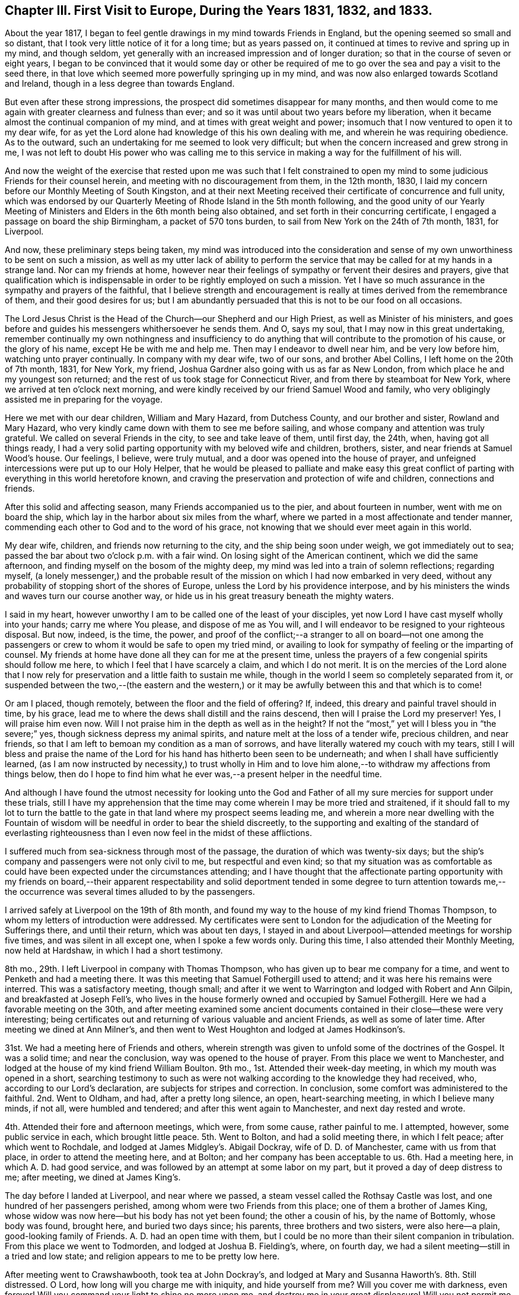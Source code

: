 [short="Chapter III"]
== Chapter III. First Visit to Europe, During the Years 1831, 1832, and 1833.

About the year 1817,
I began to feel gentle drawings in my mind towards Friends in England,
but the opening seemed so small and so distant,
that I took very little notice of it for a long time; but as years passed on,
it continued at times to revive and spring up in my mind, and though seldom,
yet generally with an increased impression and of longer duration;
so that in the course of seven or eight years,
I began to be convinced that it would some day or other be required
of me to go over the sea and pay a visit to the seed there,
in that love which seemed more powerfully springing up in my mind,
and was now also enlarged towards Scotland and Ireland,
though in a less degree than towards England.

But even after these strong impressions,
the prospect did sometimes disappear for many months,
and then would come to me again with greater clearness and fulness than ever;
and so it was until about two years before my liberation,
when it became almost the continual companion of my mind,
and at times with great weight and power;
insomuch that I now ventured to open it to my dear wife,
for as yet the Lord alone had knowledge of this his own dealing with me,
and wherein he was requiring obedience.
As to the outward, such an undertaking for me seemed to look very difficult;
but when the concern increased and grew strong in me,
I was not left to doubt His power who was calling me to this service
in making a way for the fulfillment of his will.

And now the weight of the exercise that rested upon me was such that I felt constrained
to open my mind to some judicious Friends for their counsel herein,
and meeting with no discouragement from them, in the 12th month, 1830,
I laid my concern before our Monthly Meeting of South Kingston,
and at their next Meeting received their certificate of concurrence and full unity,
which was endorsed by our Quarterly Meeting of Rhode Island in the 5th month following,
and the good unity of our Yearly Meeting of Ministers
and Elders in the 6th month being also obtained,
and set forth in their concurring certificate,
I engaged a passage on board the ship Birmingham, a packet of 570 tons burden,
to sail from New York on the 24th of 7th month, 1831, for Liverpool.

And now, these preliminary steps being taken,
my mind was introduced into the consideration and sense
of my own unworthiness to be sent on such a mission,
as well as my utter lack of ability to perform the service
that may be called for at my hands in a strange land.
Nor can my friends at home,
however near their feelings of sympathy or fervent their desires and prayers,
give that qualification which is indispensable in
order to be rightly employed on such a mission.
Yet I have so much assurance in the sympathy and prayers of the faithful,
that I believe strength and encouragement is really
at times derived from the remembrance of them,
and their good desires for us;
but I am abundantly persuaded that this is not to be our food on all occasions.

The Lord Jesus Christ is the Head of the Church--our Shepherd and our High Priest,
as well as Minister of his ministers,
and goes before and guides his messengers whithersoever he sends them.
And O, says my soul, that I may now in this great undertaking,
remember continually my own nothingness and insufficiency to do
anything that will contribute to the promotion of his cause,
or the glory of his name, except He be with me and help me.
Then may I endeavor to dwell near him, and be very low before him,
watching unto prayer continually.
In company with my dear wife, two of our sons, and brother Abel Collins,
I left home on the 20th of 7th month, 1831, for New York, my friend,
Joshua Gardner also going with us as far as New London,
from which place he and my youngest son returned;
and the rest of us took stage for Connecticut River,
and from there by steamboat for New York, where we arrived at ten o`'clock next morning,
and were kindly received by our friend Samuel Wood and family,
who very obligingly assisted me in preparing for the voyage.

Here we met with our dear children, William and Mary Hazard, from Dutchess County,
and our brother and sister, Rowland and Mary Hazard,
who very kindly came down with them to see me before sailing,
and whose company and attention was truly grateful.
We called on several Friends in the city, to see and take leave of them, until first day,
the 24th, when, having got all things ready,
I had a very solid parting opportunity with my beloved wife and children, brothers,
sister, and near friends at Samuel Wood`'s house.
Our feelings, I believe, were truly mutual,
and a door was opened into the house of prayer,
and unfeigned intercessions were put up to our Holy Helper,
that he would be pleased to palliate and make easy this great conflict
of parting with everything in this world heretofore known,
and craving the preservation and protection of wife and children,
connections and friends.

After this solid and affecting season, many Friends accompanied us to the pier,
and about fourteen in number, went with me on board the ship,
which lay in the harbor about six miles from the wharf,
where we parted in a most affectionate and tender manner,
commending each other to God and to the word of his grace,
not knowing that we should ever meet again in this world.

My dear wife, children, and friends now returning to the city,
and the ship being soon under weigh, we got immediately out to sea;
passed the bar about two o`'clock p.m. with a fair wind.
On losing sight of the American continent, which we did the same afternoon,
and finding myself on the bosom of the mighty deep,
my mind was led into a train of solemn reflections; regarding myself,
(a lonely messenger,) and the probable result of
the mission on which I had now embarked in very deed,
without any probability of stopping short of the shores of Europe,
unless the Lord by his providence interpose,
and by his ministers the winds and waves turn our course another way,
or hide us in his great treasury beneath the mighty waters.

I said in my heart,
however unworthy I am to be called one of the least of your disciples,
yet now Lord I have cast myself wholly into your hands; carry me where You please,
and dispose of me as You will,
and I will endeavor to be resigned to your righteous disposal.
But now, indeed, is the time, the power,
and proof of the conflict;--a stranger to all on board--not one among
the passengers or crew to whom it would be safe to open my tried mind,
or availing to look for sympathy of feeling or the imparting of counsel.
My friends at home have done all they can for me at the present time,
unless the prayers of a few congenial spirits should follow me here,
to which I feel that I have scarcely a claim, and which I do not merit.
It is on the mercies of the Lord alone that I now rely for
preservation and a little faith to sustain me while,
though in the world I seem so completely separated from it,
or suspended between the two,--(the eastern and the western,) or
it may be awfully between this and that which is to come!

Or am I placed, though remotely, between the floor and the field of offering?
If, indeed, this dreary and painful travel should in time, by his grace,
lead me to where the dews shall distill and the rains descend,
then will I praise the Lord my preserver!
Yes, I will praise him even now.
Will I not praise him in the depth as well as in the height?
If not the "`most,`" yet will I bless you in "`the severe;`" yes,
though sickness depress my animal spirits, and nature melt at the loss of a tender wife,
precious children, and near friends,
so that I am left to bemoan my condition as a man of sorrows,
and have literally watered my couch with my tears,
still I will bless and praise the name of the Lord
for his hand has hitherto been seen to be underneath;
and when I shall have sufficiently learned,
(as I am now instructed by necessity,) to trust wholly in Him and
to love him alone,--to withdraw my affections from things below,
then do I hope to find him what he ever was,--a present helper in the needful time.

And although I have found the utmost necessity for looking unto the God
and Father of all my sure mercies for support under these trials,
still I have my apprehension that the time may come
wherein I may be more tried and straitened,
if it should fall to my lot to turn the battle to the gate
in that land where my prospect seems leading me,
and wherein a more near dwelling with the Fountain of wisdom
will be needful in order to bear the shield discreetly,
to the supporting and exalting of the standard of everlasting righteousness
than I even now feel in the midst of these afflictions.

I suffered much from sea-sickness through most of the passage,
the duration of which was twenty-six days;
but the ship`'s company and passengers were not only civil to me,
but respectful and even kind;
so that my situation was as comfortable as could
have been expected under the circumstances attending;
and I have thought that the affectionate parting opportunity with my friends on board,--their
apparent respectability and solid deportment tended in some degree to turn attention
towards me,--the occurrence was several times alluded to by the passengers.

I arrived safely at Liverpool on the 19th of 8th month,
and found my way to the house of my kind friend Thomas Thompson,
to whom my letters of introduction were addressed.
My certificates were sent to London for the adjudication
of the Meeting for Sufferings there,
and until their return, which was about ten days,
I stayed in and about Liverpool--attended meetings for worship five times,
and was silent in all except one, when I spoke a few words only.
During this time, I also attended their Monthly Meeting, now held at Hardshaw,
in which I had a short testimony.

8th mo., 29th. I left Liverpool in company with Thomas Thompson,
who has given up to bear me company for a time,
and went to Penketh and had a meeting there.
It was this meeting that Samuel Fothergill used to attend;
and it was here his remains were interred.
This was a satisfactory meeting, though small;
and after it we went to Warrington and lodged with Robert and Ann Gilpin,
and breakfasted at Joseph Fell`'s,
who lives in the house formerly owned and occupied by Samuel Fothergill.
Here we had a favorable meeting on the 30th,
and after meeting examined some ancient documents
contained in their close--these were very interesting;
being certificates out and returning of various valuable and ancient Friends,
as well as some of later time.
After meeting we dined at Ann Milner`'s,
and then went to West Houghton and lodged at James Hodkinson`'s.

31st. We had a meeting here of Friends and others,
wherein strength was given to unfold some of the doctrines of the Gospel.
It was a solid time; and near the conclusion, way was opened to the house of prayer.
From this place we went to Manchester,
and lodged at the house of my kind friend William Boulton.
9th mo., 1st. Attended their week-day meeting, in which my mouth was opened in a short,
searching testimony to such as were not walking according
to the knowledge they had received,
who, according to our Lord`'s declaration, are subjects for stripes and correction.
In conclusion, some comfort was administered to the faithful.
2nd. Went to Oldham, and had, after a pretty long silence, an open,
heart-searching meeting, in which I believe many minds, if not all,
were humbled and tendered; and after this went again to Manchester,
and next day rested and wrote.

4th. Attended their fore and afternoon meetings, which were, from some cause,
rather painful to me.
I attempted, however, some public service in each, which brought little peace.
5th. Went to Bolton, and had a solid meeting there, in which I felt peace;
after which went to Rochdale, and lodged at James Midgley`'s. Abigail Dockray,
wife of D. D. of Manchester, came with us from that place,
in order to attend the meeting here, and at Bolton;
and her company has been acceptable to us.
6th. Had a meeting here, in which A. D. had good service,
and was followed by an attempt at some labor on my part,
but it proved a day of deep distress to me; after meeting, we dined at James King`'s.

The day before I landed at Liverpool, and near where we passed,
a steam vessel called the Rothsay Castle was lost,
and one hundred of her passengers perished, among whom were two Friends from this place;
one of them a brother of James King,
whose widow was now here--but his body has not yet been found; the other a cousin of his,
by the name of Bottomly, whose body was found, brought here, and buried two days since;
his parents, three brothers and two sisters, were also here--a plain,
good-looking family of Friends.
A+++.+++ D. had an open time with them,
but I could be no more than their silent companion in tribulation.
From this place we went to Todmorden, and lodged at Joshua B. Fielding`'s, where,
on fourth day, we had a silent meeting--still in a tried and low state;
and religion appears to me to be pretty low here.

After meeting went to Crawshawbooth, took tea at John Dockray`'s,
and lodged at Mary and Susanna Haworth`'s. 8th. Still distressed.
O Lord, how long will you charge me with iniquity, and hide yourself from me?
Will you cover me with darkness, even forever!
Will you command your light to shine no more upon me,
and destroy me in your great displeasure!
Will you not permit me, O God, to look unto you, and again to hope in you?
O that you would wash me from all iniquity, and permit me once more to praise you!
Attended meeting here--had a little light, like a glimmer passing a window,
and towards the close of the meeting, spoke a few words,
but soon sank down again into deep affliction.
I went, this afternoon, to Marsden, and lodged at Hannah Ecroyd`'s, where, next day,
we had a silent meeting; after which we went to Blackburn, and had an evening meeting,
in which a degree of relief came,
and in a short testimony my mouth was opened to the few Friends here.
10th. Went to Preston, and lodged at Ralph Alderson`'s;
and next day attended their meeting, both fore and afternoon,
to pretty good satisfaction.
My companion, T. T., left me here, and took stage for Liverpool.

12th. Michael Saterthwaite bearing me company, went to Standish,
where we expected a meeting had been appointed for us,
but found that the information had failed; so we went on for the next appointment,
and lodged at the house of Charles Holmes, called Oriel Hall.
Near this place is a nunnery, having about sixty inmates,
the first of whom came from France; but the law now prohibits their increase.

13th. We had a little meeting at Ashton with Friends and others,
among whom was a clergyman of the Episcopal order,
with whom we had considerable conversation after meeting, he appearing friendly.
Went, the same evening, to Liverpool, and attended their Monthly Select Meeting,
and next day, 14th, their Monthly Meeting, and in the evening,
the Select Quarterly Meeting; in all which it was my lot to be silent.
15th. Attended the Quarterly Meeting at large,
through the course of which my mental sufferings were very great.
There was much preaching during the meeting for worship, in which I had no part,
and which, according to my sense,
had but very little solemnizing effect upon the meeting.
O Lord, preserve me in the patience, and enable me to resign all to your disposal;
O keep me from the snare of the fowler, and set your mercy round about me,
lest I fall and reproach your holy name.
O, enable me to trust in you forever.

On sixth day, the 16th of 9th month, in company with my beloved friend George Crosfield,
I left Liverpool again, and went towards Cheshire; travelled twenty miles,
and lodged at our friend Ralph Neild`'s. 17th. Had a little open meeting at Franly,
in Cheshire; after which we dined at William Derbyshire`'s. His wife,
whose maiden name was Bradbury, has several sisters in the State of New York.
From here we went to Stockport, to the house of my dear friends George and Ann Jones.
On first day, the 18th, we attended their meeting in the morning,
to pretty good satisfaction, and another in the evening for the townspeople,
which was very full, and was a laborious time;
there seemed but little room in the minds of many here to receive the testimony of truth,
yet it was hoped that there were some who felt the weight of things delivered.

19th. Went to Macclesfield, and had a meeting there,
in which I believe some Gospel truths were testified to, and it proved a solid time;
after which we went into Staffordshire, to Leek,
and lodged at Toft Chorley`'s. It was at this place that Margaret Lucas lived,
and experienced her close trials and sufferings, at the time of her convincement.
Toft Chorley is a grandson of Joshua Toft, mentioned in her narrative.
The meeting here was rather trying and laborious;
for a considerable time silent and very discouraging;
it seemed very difficult to speak rightly to the conditions of the few,
(for there were but a few,) yet a variety of condition
was very apparent to the mingled feelings of my mind;
but by endeavoring to dwell deep, way was at length made, as I trust,
to divide aright the word of truth among them, in which I found peace.

After this meeting we travelled twenty-five miles to Nantwich, in Cheshire,
and lodged at Croudson Tunstall`'s,
where we met with a number of Friends from several places at which we had been.
21st. We attended Monthly Meeting here in the morning,
wherein the virtue and sap of the divine life was joyfully felt to circulate,
and Zion`'s travellers were encouraged to hold on their way.
In the evening, attended the Select Quarterly Meeting for Cheshire and Staffordshire,
which consisted, at this time, of four members only;
but we were informed that there are eleven belonging to it--some sick, and some away.
We returned to C. T.`'s and lodged.

22nd. Attended the Quarterly Meeting at large, which, though small,
was nevertheless a time of especial favor,
and I trust many minds were tendered and encouraged to press forward;
and solemn supplication ascended as incense from the altar of our hearts.
After this meeting we travelled twenty four miles to Morley,
and tarried at John Barlow`'s, where, next day,
we attended their meeting--dull and painful,
on account of lukewarmness and carnal security in too many present;
to whom an alarm was sounded near the conclusion of the meeting.
After this meeting we went again to Stockport,
and lodged at George Jones`'s.

[.offset]
+++[+++Here he wrote a letter
to his family from which the following is an extract:]

[.embedded-content-document.letter]
--

[.signed-section-context-open]
Stockport, in the county of Cheshire, 9th mo., 23rd, 1831.

[.salutation]
My Dear Wife And Children,

I have been thinking so much of you this afternoon that I cannot omit writing you.
I have not yet received any information from you since I left America--have been greatly
in expectation of a letter for more than a week past--saw a Liverpool paper last night
which stated that the packet ship S. Jenkins came round Holyhead on second day last,
by which I can hardly help hoping that I may yet have a letter.
I have written three letters to America since coming
to this country--the first to Moses Brown,
for you, the second, to Samuel Wood, for you, and the third to Thomas Wilbur, Fall River,
to be sent home also.
This place is about forty miles from Liverpool;
have visited most of the meetings in Lancashire and Cheshire.
After writing you last,
(about two weeks since,) I went again to Liverpool
and attended the Quarterly Meeting there,
after which, in company with my beloved friend, George Crosfield, sat out for Cheshire,
where we have had a number of meetings, some of which have been highly favored seasons.
I have had of late great confirmation of its being right for me to be in this land,
and at this time;
although I had to endure much grievous affliction
for the first two or three weeks after arriving here,
not of body, but of mind, which I endeavored to submit to with patience,
believing it might be an essential preparatory baptism for future service;
but my mind has been set greatly at liberty for the week past,
in which my cords have been lengthened and my stakes strengthened.
My companion is much more than an ordinary man,
and although a Liverpool merchant of shining talents,
is still endowed with so much meekness and tenderness that his
company and help in this weighty work is truly acceptable and useful.
He is an Elder of clear discernment and a judicious companion.
How long he will stay with me is uncertain; his wife met with us at Nantwich,
and manifested much tender feeling for me.
So much time having elapsed and not hearing from you,
I begin to think that something serious has transpired
which you may deem improper for me yet to know;
but be that as it may, I am endeavoring to be resigned to the will of Divine Providence,
and as I did commit and resign you most solemnly into his hand and holy keeping,
I confide in the belief that He will yet be merciful both to you
and me amid the sorrows and privations of our separation;
and truly one of the most fruitful desires of my heart is now in
the exercise of this arduous service in a foreign land,
that you may live and devote your all to Him who has ordered our separation,
and continue to be resigned to his will until he
shall be pleased to restore us to each other again;
and if this be your experience I believe your hearts
will be made to overflow with his love,
and his kind and propitious eye will be over you, causing your peace to flow as a river,
which is my chiefest desire for you.

--

24th. On seventh day we travelled through a corner of Derbyshire,
thirty-six miles to Sheffield, in Yorkshire,
and lodged at the house of our kind friend William Hargreaves,
whose daughter Lydia is a minister, and were received very affectionately.
On first day we attended their large meeting here, both fore and afternoon.
The first was truly an overshadowing time even in the silent part of it;
and in this respect, as I think, has been surpassed by few, if any,
which it has been my lot to attend, and the latter was also a good meeting.
On second day, with William Hargreaves, Jr., for our guide,
we went to Doncaster and had a meeting there,
in which the doctrine of the fall of man and his redemption was pretty fully set forth;
as also the necessity of seeing our lapse and depravity,
in order to realize the all importance of the sacrifice
of Christ and the power of the Gospel;
and strength was mercifully given to bring the subject
home to the awakening of many minds.
Here live our valuable elder friends William and Martha Smith, ministers in good esteem.
The salutation of her spirit was truly animating to mine;
and answered as face answers to face in a glass.

26th. From Doncaster we went to Ackworth, and lodged at the school;
and next morning had a religious opportunity with the scholars;
then left and went to the city of York,
and attended their Select Quarterly Meeting the same evening at six o`'clock,
in a very low state of mind.
28th. The Quarterly Meeting was very large, and there was much preaching,
so that room was hardly found for a poor foreign messenger
to deal out his humble ware till towards the close;
but I was pretty well satisfied in the end.
There were two sittings of the meeting for discipline;
the latter held till nine o`'clock in the evening, through which I sat in much weakness,
and continued in a state of great desertion until next morning,
when at ten o`'clock another public meeting was held,
wherein my weakness was turned into strength and Truth was raised into dominion.

After the Quarterly Meeting was over,
we visited their institution for the insane called the Retreat;
which gives full proof of the benevolence and humanity of its founders and supporters.
The most soothing attention to the needs of the inmates and the strictest cleanliness,
are observed.
The same day we went to see Hannah Murray, widow of the late Lindley Murray, of Holdgate,
near York.
With her I had a very satisfactory and interesting visit.
30th. We left York and travelled forty miles to Burlington,
on the eastern coast of Yorkshire, and the place where our ancient friend,
John Richardson, once lived.

Here we had a meeting the next day with the few Friends who live at this place,
and one or two others; and although the number assembled, I think,
did not exceed a dozen persons, it was truly a savory season,
and the language of encouragement to greater faithfulness was extended,
and a sweet offering of incense was graciously prepared for us.
After meeting, we made two or three calls in a solid way,
and then travelled eighteen miles to Scarborough,
and went to the house of our friends John and Martha Yeardley,
both ministers who have been several times on the continent on religious service.
Here we saw the ruins of the old Castle, in which our ancient worthy, George Fox,
suffered much hardship in a cruel and long imprisonment.
This town and that from which we last came, are situated upon the German Ocean.

First day, 10th mo.,
2nd. Attended their meeting in the morning--rather
heavy--and in the evening had one with the town`'s-people,
which we thought a favored time.
3rd. We went to Knapton and had a meeting there--to
this place we were guided by Robert Tindal,
who, with his brothers,
owns an estate here of nearly three thousand acres of excellent land,
on which there are four houses for public worship, one of which is for Friends,
all built by the owners of the estate, they being of different denominations.
Here, at their mansion-house, called Tindal Hall,
we were kindly accommodated with breakfast and dinner.

After this, we went to Malton, and had a meeting at five o`'clock,
and lodged at Joseph Priestman`'s, who went with us next day to Pickering,
where we had a meeting with Friends.
These last two were long silent and rather laborious,
but strength was given towards the close, as I trust, to stir up the pure mind in many.
After the last mentioned, in company with J. Priestman,
we travelled twenty-one miles to Whitby.
Here, next day, we had a meeting,
in which a subject came unexpectedly into view and was pretty fully treated
on--it was concerning the exalted character of Jesus Christ our Lord,
his mission and mediation--his having done much for us without us;
and procured for us also the gift of the good spirit within us.

I was informed, before we left, that a Unitarian preacher was present in the meeting.
Afternoon, travelled to Castleton, where next day we had a favored meeting with Friends;
after which, went to Gisborough and took lodgings at the house of our friend Ann Coning,
an acceptable minister.
Here, on sixth day, the 7th, we had a meeting in the morning with Friends,
which was a tendering time, and in the evening another with the town`'s-people,
which proved a very solid satisfactory meeting.

8th. Went early to Ayton, and had a meeting there, commencing at nine in the morning,
in which many things were pretty fully opened,
and strength was given to declare the Truth among them.
After this meeting we had a solid time with a sick friend,
and in a social way stepped into several Friends`' houses.
Here we parted with dear Ann Coning, who had attended the last three meetings with us,
and was truly helpful to us.
This afternoon we travelled to Stockton, in the county of Durham,
and lodged at Margaret Atkinson`'s, who is a minister.

First day, 9th. Attended Friends`' Meeting here in the morning,
in which I had some searching labor and a serious call to
some who had been visited in a remarkable manner,
but had not been faithful thereto.
In the evening we had a very large public meeting,
in which the dispensations of the Law and the Gospel were exhibited and clearly distinguished,
the power and efficacy of the latter enforced,
and all invited to Him by whom grace and truth come.
It was a most solemn time,
in which strength was mercifully given to do the Master`'s will,
and I felt abundant cause to be thankful to Him by whose power alone the
Gospel can be preached effectually and to his honor.

10th. Had a small meeting at Norton at the ninth hour,
and then travelled twenty-five miles to Sunderland, and attended their Select Meeting,
for Newcastle Monthly Meeting, the same evening.
11th. Attended the Monthly Meeting held here, which was comfortable,
and the service fell mostly to my lot, although there were many ministers present.
In the evening, the Select Quarterly Meeting was held,
and next day the Quarterly Meeting for the county of Durham,
in which I was silent throughout.
On fifth day went to the city of Durham, and had a small meeting there;
then returned again to Sunderland, and had a large public meeting in the evening,
to the great relief of my mind.

Here I lodged at Solomon Chapman`'s, a minister in good standing.
Here also lives one Elizabeth Robson, a widow, and valuable minister,
with whom I felt much near unity, and she also gave me the right hand of fellowship,
and offered much encouragement in an interview I
had with her at the close of this last meeting there,
so that my drooping mind was much refreshed and strengthened
by her sweet and sisterly sympathy.
Next day went to Shields,
and had a meeting with Friends to good satisfaction--dined with William Richardson,
whose wife is also an acceptable minister,
and lodged at Robert Spencer`'s. Next morning went to Newcastle,
and took lodgings at Margaret Braggs, where I rested and wrote to my wife and children.

First day, 16th. Attended meeting in the morning, which was a favored time;
and in the evening a very crowded unsettled meeting with the town`'s-people,
and not much openness to revive the Gospel of Christ,
yet I hoped our labors were not wholly lost.
Margaret Bragg is the daughter of Rachel Wilson, an eminent minister,
who once travelled in America in the service of the Gospel; and this, her daughter,
is also a minister in good esteem.

17th. Travelled thirty-four miles to Staindrop,
and had a favored meeting there at five o`'clock; after which,
went home with George Hall and lodged, and next day travelled to Cotherstone,
and had a small meeting there,
and rather an awakening one to some who it was apprehended
had lost ground in their experience.
After this meeting went twenty miles to Darlington,
and lodged at John and Catharine Backhouse`'s, both ministers and very kind friends.

Had a meeting here to good satisfaction,
and next day John and Catharine took us in their carriage to Borrowby,
where we had a very small meeting,
in which both of them bore acceptable testimonies to the Truth;
some labor also fell to my lot and the meeting was satisfactory; after it,
in a Friend`'s house, we had a solid parting opportunity, in which dear C. B.,
in a weighty manner,
put up a petition for my preservation and that of my dear wife and family,
craving that we might be favored to meet again in a mansion of rest.

After parting with them, we went to Thirsk,
and had a meeting there at six o`'clock--long silent and painful,
in which it was felt and apprehended that some, at least,
were laboring under sad infirmities, and knew it not,
so that there was not an applying to the true Physician for help.
At length way opened a little for labor, which, by a careful stepping,
was extended from less to more, and it became a searching time.
From this place we went to Helmsly, and had a meeting there at eleven, and at four,
another at Bilsdale, and on the next day, 22nd, at Hutton, in the Hole, at ten,
and at Kirby Moorside, at two, all open, and some rather awakening times.

At the latter place reside Thomas and Mary Hartas;
she a minister to whom I felt nearly united.
While in this neighborhood, and attending the four last-named meetings,
our lodgings were at the house of Robert Bainbridge, at Helmsly.
Hutton was the last place of residence of John Richardson,
and the same meetinghouse in which he attended is now standing, and yet in use,
though poor.

After these meetings we set out for York, where we arrived late in the evening,
and took lodgings at the house of our dear friend Mary Backhouse.
First day, 23rd. Attended their fore and afternoon meetings; I was silent in the last.
On second day morning my valuable and much beloved friend, George Crosfield,
left me and took stage for Liverpool being under the necessity of returning home.
His company has been truly grateful to me,
and his assistance very useful in promoting my services in this land,
which indeed made me reluctant to part with him.

On the same day I visited several sick persons; also again my dear friend Hannah Murray,
my countrywoman, with her companion, Hannah Richardson; and on third day,
had meetings at Thornton and Huby, both pretty open times.
Thornton is a meeting which Robert and Sarah Grubb attended for several years,
and is eight miles north of York.
26th. Went to Cottingwith, and had a laborious meeting there, and from there to Selby,
and had an evening meeting to good satisfaction.
27th. Went to Thorn, and met with Mary Fell, from Uxbridge, near London,
with whom I had once met before at Ackworth.
I found that both our appointments here were sent forward for the same time,
so we willingly joined and labored together in unity and true harmony.

Martha Thornhill, from Ackworth,
was also with her and took an acceptable part in the labor.
William Proctor was our guide from Selby to this place,
where we dined at Mordecai Cassons, whose son went as our guide to Cave.
David Priestman, of York, being now my companion, we set out,
and arrived at Cave rather late in the evening,
having had a ferry over the Humber to pass after dark.
28th. Had a public meeting at North Cave,
in which the spirit and power of the Christian religion
was livingly felt and largely spoken of,
and through favor,
tongue and utterance were given to speak to the people of
its superior excellency where its dominion prevails within.

From here we went to Hull, a large commercial town on the Humber,
where I met with my dear friend and countryman, Christopher Healy,
now also here in the service of the Gospel; and we were mutually glad to see each other,
and at our dear friend John and Mabel Hipsley`'s,
we spent the night and most of the next day together, when he left for York,
and I remained here till the day following, which was the first of the week,
and attended their meetings here, both solid and satisfactory.
On first day evening we went home with Thomas and Esther Priestman,
she the daughter of Henry Tuke, of York, and Mabel Hipsley, his sister.
On second day had a meeting at Oustwick, open and satisfactory,
and returned at evening to Hull, and lodged at Isabel Casson`'s, a minister,
now from home, but her daughter Hannah treated us with great kindness.

11th mo., 1st. Returned to York,
and went to my former lodgings with my friend M. Backhouse.
Her son, James Backhouse,
had now gone on an extensive visit to Van Dieman`'s Land and New Holland,
on religious service.
2nd. I attended their mid-week meeting at York, which was a good open time,
and seemed somewhat like finishing my visit here.
After meeting, I had an opportunity with the scholars in the girl`'s school here.
3rd. Went to Ackworth, and lodged at the school; and on sixth day, to Barnsley,
and had a meeting there to pretty good satisfaction; returned again to Ackworth,
and on seventh day, visited the schools.

On first day morning, attended meeting at Ackworth, and afternoon, at Pontefract,
both pretty open; and in the evening,
attended the reading meeting of the scholars at Ackworth, which was a solid time,
and closed with a sweet supplication by Priscilla Kinney, the chief governess.
On second day we again visited the girl`'s school and some individuals in the neighborhood.
This is a very interesting institution, and managed, I believe,
under much of the right authority, and hence of great benefit to the society.
The superintendents, Robert and Hannah Whitaker,
appear to be well qualified for their station in this institution,
being happily endowed with Christian meekness, cheerfulness, and love, which,
with patience and firmness, seems to fit them in a peculiar manner for government.
They are indeed valuable Friends, and were brought very near to my best feelings,
and so also were dear Priscilla Kinney, the governess, and Martha Thornhill,
living at the bottom of the garden--both ministers.

Feeling now clear of Ackworth, we left it on third day morning, the 8th of 11th month,
and went to Wakefield, and had a meeting there, and at six in the evening, at Dewsbury.
On fourth day was at Brighouse in the morning, at Huddersfield in the evening,
and on fifth day, at Halifax--these were generally pretty open meetings,
and I hope some of them profitable.
From Halifax I went to Bradford, to the house of my beloved friend Sarah Harris.
On sixth day had an appointed meeting, long silent, but at length there was given me,
perhaps, as great a fulness of strength as I have often experienced,
and all that was in me praised the Giver.

In the evening, had a meeting at Rawden, which was long painful,
but a little strength was finally given to relieve my mind.
Sarah Harris, Benjamin Seebohm, and Esther, his wife, went with me to this meeting;
they are all ministers.
S+++.+++ H. and E. S. both spoke in this meeting to my satisfaction.
On seventh day, 12th, in company with B. S. and S. H., (David Priestman,
my late companion, having returned home,) went to Gildersome,
where Robert Walker formerly lived, and had a meeting with the few Friends there,
and I was here met by my beloved friend Mary Cooper, of Brighouse.

My spirits being much depressed by the information received
of the death of my dear friend Jonathan Taylor,
of Mount Pleasant, Ohio, (lately deceased at the house of dear Mary J. Lecky, at Kilnock,
in Ireland,) I felt disqualified to labor much in the ministry at this time;
but my friends who were with me were acceptably engaged.
Added to the foregoing event,
an account of the sickness of my dear friend and countryman, Christopher Healy,
now at Thirsk, in this county,
seemed to be an accumulation of affliction and discouragement sufficient
to dishearten a lonely traveller in a foreign land.
On this account, or for some other cause,
I was wholly silent on first day morning at Leeds.
At this time the remains of Catherine Elam were interred.
In the afternoon meeting my mouth was opened upon the subject of humility,
and I alluded to our Saviour`'s parable of the Pharisee and the Publican.

On second day, the 14th, I rested and wrote to America,
and at evening had a meeting with the town`'s-people, much favored;
and the power of Truth, I thought, was in a good degree exalted,
in which many were enabled to rejoice.
My friend Mary Cooper till now remained with me, and was truly helpful.
My dear friend Richard Thompson, from Rawden, met me here,
in order to bear me company for a time on this journey; and on third day, the 15th,
we set out together and went to Birstwick, and had a meeting there towards evening,
in which I trust no dishonor was brought to the Truth.

Fourth day, 16th. We went to Addingham and had a meeting there,
and in the evening another at Skipton.

[.offset]
+++[+++While in this neighborhood, he received the following letter from Frances Thompson,
wife of Thomas Thompson, whose house was his first home in Liverpool.]

[.embedded-content-document.letter]
--

[.letter-heading]
From Frances Thompson to John Wilbur.

[.signed-section-context-open]
Liverpool, 11th mo., 16th, 1831.

[.salutation]
Dear Friend John Wilbur,

I had given proof of my remembrance of you,
by rather a long attempt at writing to you yesterday--but
your message coming in the evening,
I concluded to begin afresh,
feeling a little additionally encouraged by the intimation
of a wish to have a few lines from me.
I believe you may give some of us hereaway credit for speaking the truth,
when we say we are deeply interested in your comfort and welfare every way;
and very encouraging it is to me, in regard to you, when I retrace your steps,
and reflect how you have been led along,
from the time of your first coming among us;--how, in the first instance,
you were brought down out of everything in which the flesh could glory,
and in that state made willing to wait the Master`'s time,
even though it should be to the "`compassing the city seven
days;`"--when I consider how you were preserved,
in this time of trial,
from kindling a fire of your own and warming yourself with the sparks,
and how you were kept in patient dependence upon the delivering
Arm until a way was made for you--I think there is cause for us
to magnify the name of Him who has dealt so bountifully with you!--who,
from time to time,
(after having brought you through the deeps,) has
raised you up to bear testimony to his goodness,
and enabled you to exalt the standard of Truth and Righteousness, to his praise,
and much, very much, to the satisfaction of your friends.

I am induced to tell you this, dear friend, for your encouragement,
for I recollect that even the Apostle Paul prayed, or desired that others should pray,
that his service might be acceptable to the Church.--Yes, it must be consoling to a poor,
tried pilgrim, to have this seal superadded; therefore,
since you are so favored of the Master, by your fellow-laborers, and the church at large,
let me entreat you to take courage,
to hold up your head in hope,--that He who has dealt thus bountifully,
will care for you still; He who has most assuredly put you forth, will go before you,
and cover your head in every battle:--therefore trust in Him, with all your heart,
and give not way to fears, which should be withstood as they arise.

As to the translation of dear Jonathan Taylor, it is indeed,
in reference to his family and near friends, both here and at home,
a truly affecting circumstance, and particularly so, doubtless, to yourself,
and C. Healy, and S. Grellet--but the balm is still in Gilead,
the Physician is still there--therefore, think not of "`discouragements,`" far less,
of "`fainting by the way.`"

In a feeling of much love and sympathy with you, dear friend, I remain

[.signed-section-closing]
Your sincere friend,

[.signed-section-signature]
Frances Thompson.

--

17th. In the morning we were at Airton,
and in the evening at Settle;--these four meetings, though small,
were open and interesting,
and seemed like a renewed visitation to those little companies.
At Settle we lodged at the house of our friend John Tatham, who took us, next morning,
in a post-chaise, to Bentham,
where we had an overshadowing season with Friends and others.
Exhortation and encouragement flowed like a river to a precious little number present;
great indeed were our feelings of joy, and my soul was humbly thankful for the favor.
We returned to Settle the same evening,
and next morning (19th) went to Richard Wilson`'s, whose wife, Deborah Wilson,
is a living gospel minister, with whom I did unite in true fellowship.
We had a little meeting with Friends here, four in number, and one or two others,
in which the language of gospel fellowship flowed like a stream towards them,
in the bonds of that covenant of life and peace of which Christ Jesus is the Mediator;
and living intercessions were lifted up for all those
who are running at the Lord`'s command,
and for dear relatives and friends at home.
After this precious opportunity, we went to Lothersdale,
and lodged at Slater Stansfield`'s.

First day, 20th. We had a meeting with Friends and others,
in which divine power and ability was mercifully given,
to explain and enforce the doctrine that of ourselves
we can do nothing towards our salvation,
but through God`'s grace and the word of his power we can do all things required of us,
in order for that glorious object.
Deborah Wilson came here to meet with us again, and added a short,
lively testimony to the truth.

Second day morning, 21st of 11th month, we left Lothersdale,
and went to Marsden in Lancashire, where I had been once before,
when no way opened for public labor; but now feeling an inclination for another meeting,
it was easily obtained, and a favored season it proved,
in which the people were recommended to a serious inquiry respecting their standing,
and to a consideration of their great indebtedness
to the divine Giver of many good gifts to them;
and my dear aged friend, James Haworth, a living minister of this place,
was exercised in fervent supplication.

Next day, with our valued friend Henry Ecroyd for our guide,
we went to Newton in Yorkshire, twenty-four miles;
had an evening meeting with the few Friends there,
and lodged at Francis Wills`'s. Next day we went to their mid-week meeting at Wyersdale,
which was a solid time; and after meeting went to Lancaster,
and lodged at the house of my kind friend Ann Crosfield,
who with her daughter Elizabeth were very attentive to us.
Here we attended their mid-week meeting on the 24th, to good satisfaction,
and on the 25th went to Calder Bridge, and had a meeting there,
in which a lively call and invitation was extended to those present,
and I had great peace;
after meeting returned to the house of my dear friend A. C.--she
is the mother of my late companion George Crosfield.

25th. James and Elizabeth Crosfield went with us to Yealand,
and we had a favored meeting there, wherein testimony and supplication flowed freely,
and I believe to the refreshing of many present; dined at Ann Wilson`'s,
who took me in her carriage to Kendal.
I attended their meeting here on first day, rather trying; and on second day,
one at Grayrigg, pretty open.
Third day, 29th, we had a good meeting at Preston Patrick;--at this place, in early days,
lived John Camm and John Audland, and afterwards Thomas Gawthrop,
who visited America in the love of the Gospel,
and on his return was accompanied by John Griffith and my great-grandfather Peter Davis.

On fourth day, we had a meeting at Crook, very small but comfortable.
We were told that Edward Borough lived near this place.
Fifth day, attended their Monthly Meeting at Kendal, and these words presented,
"`My treasure is my trust,
and my heart is with it,`" and in the course of enlargement it was remarked,
that the prince of the power of the air is full of all manner of deceivableness,
and as he cannot rule above, he would readily rule below,
and that he would rather have half a kingdom than none at all;
and inasmuch as he could not, by the instigation of Herod,
destroy the young child`'s life, and thereby frustrate the gospel mission,
he then offered him the kingdoms of this world,
professing his ownership and right to give;
that as his object was to turn our Saviour from a heavenly to an earthly kingdom,
so also he would turn us the children of men; and now, if it suited his purpose best,
would change his ground and disclaim all right to the things which the Lord has made,
and in order to induce us to lay hold of them with avidity,
would even tell us that the earth is the Lord`'s,
and the fulness thereof,--thus striving, if possible,
to allure our affections and place them fully upon it,
and so to divide our minds and make us the subject of two kingdoms,--in which state,
so long as we remain in it, our striving to promote God`'s kingdom will be in vain.

Sixth day, the 20th of 12th mo., in company with my friend William Wilson,
went to Colthouse, and next day had a meeting there,
and an opening for considerable labor.
Next day went to Ulverston, near Swarthmore,
and on the day following had a meeting in the meetinghouse
built by order and at the expense of George Fox,
on a valuable lot of land which he gave for the purpose.
On a stone over the door was this inscription, "`Exdono G. F. A. D. 1688.`"
In this house we sat in a state of great barrenness for a long time, owing, as I thought,
to too much dependence on formality, without the pure life of religion,
and their hearts comparing more with a house of merchandise than with a house of prayer.
At length way seemed to open, and much labor was bestowed, I trust,
to the solemnizing of many present;
and I believe some resolutions were adopted for an amendment in the vital principle.
After this labor the spirit of supplication prevailed, and the help of those present,
with the messengers and ministers of Christ, and the church at large in this land,
were fervently interceded for,
and that our Zion might again shine forth and be restored to her ancient beauty.

After this meeting, as we returned to our lodgings,
we stopped a little to see Swarthmore Hall, the residence of Judge Fell,
and afterwards of George Fox, who married his widow, that true handmaid of the Lord,
Margaret Fell; and next day had a pretty satisfactory meeting at Height,
and returned again to Kendal.

Third day morning, the 5th of 12th month, in company with Isaac Wilson,
I set out for Scotland; travelled forty-five miles to Carlisle,
and next morning took the mail-coach to Edinburgh,
where we arrived the same evening and took lodgings
at the house of my dear friend Alexander Cruikshank.
On the 8th, we attended their two months`' meeting, which was an open, satisfactory time.
Next day rested, and wrote to my wife and other friends in America.

Seventh day, 10th. Travelled by coach to Glasgow, forty two miles,
visited three families of Friends that night, and next day all the rest in this place,
and attended both their morning and afternoon meeting.
It was indeed a day of spiritual favor, wherein I trust the truth was set over error,
and the power of an endless life was felt to abound.

Second day, 12th. We took coach for Aberdeen and travelled sixty-six miles to Perth,
and lay by, having been extremely ill since yesterday evening with headache and vomiting,
which was much increased by the motion of the coach,
and continued most of the night following; but next morning, feeling a little better,
proceeded to Aberdeen, and continued to improve through the day.
Took lodgings with my dear friend Jane Cruikshank, a daughter of John Wigham;
and on the following morning called to see her father, a valuable friend,
now in the eighty-fourth year of his age.
He travelled extensively in America near forty years ago, on Truth`'s account.
I well remember seeing him at my father`'s house at that time; myself and wife,
then young and newly-married, received some tender and precious counsel from him,
which has endeared his memory to us ever since,
and made this interview exceedingly interesting to me.
Its occurrence was occasion of deep gratitude;
and truly comfortable was it to witness the precious savor
of heavenly good that appears to rest upon him,
and to season both his company and conversation.
His numerous posterity forms no inconsiderable part of the Society of Friends in Scotland.

On the 14th, had a meeting with the very small number of Friends who reside here,
and was led in language of encouragement to them.
15th. Went by post-chaise to Kilmuck, and had a meeting there.
On this and the following day, made family visits to all the members of this meeting;
I felt great peace in the service.
After which, we returned again to Aberdeen,
and had an evening meeting for the inhabitants of that town, which was an open time,
and the people attentive.
Seventh day, 17th. We took coach and travelled to Edinburgh that night,
a distance of 126 miles, where next day, the first of the week,
we attended their meetings, in which Divine favor was granted, especially in the morning.

Elizabeth Nicholson, from Whitehaven, being about to engage in a family visit here,
was desirous of my company in the service,
and as I had thought much of the families generally in Scotland,
I felt willing to accompany her, at least for a time,
but soon found that such a service here was not for me now,
and so declined going through.
After resting a day or two, and writing to my friends in America,
we left Edinburgh on the 21st,
and went to Hawick and attended their small meeting in the evening,
which was a season of open labor,
and way was made for coming to the feet of Divine mercy.
At this season, my work in Scotland, and the subjects of it, were brought to remembrance,
and prayers ascended to the Almighty that our labors
might be as a nail fastened in a sure place,
and that a renewal of living engagement for the upholding
of the good cause in Scotland might be witnessed.

Now feeling clear of Scotland, and peaceful regarding my labors there,
we set out on the 22nd for England again, and arrived at Carlisle the same evening,
and took lodgings again with my kind friend Thomas Stordy.
This has, indeed, been a fatiguing journey,
partly on account of the great distances travelled,
and partly from my having been several times indisposed in body, which,
with other causes, sometimes brought much discouragement upon me;
but my blessed Lord and Master, whom I had given up to follow, was good and kind to me,
and did not leave nor forsake me entirely; for however low I was at times,
yet in the end I found his hand to be near and underneath to sustain me;
for which unmerited mercy, I feel bound ever to bless and praise his holy name,
and again to resign up all, both soul and body, wife and children, country and friends,
for Christ`'s sake and the Gospel`'s.

On the same evening that I arrived at Carlisle, I attended their Select Meeting,
and on the next day, their Monthly Meeting, to a good degree of satisfaction;
and the following evening, had a meeting at Scotby,
and lodged at the house of my kind friends, Lydia Sutton and Tabitha Irwin.
With these friends next day I rested, and was refreshed with their company.

First day,
25th. I attended their morning and afternoon meeting
again at Carlisle--the labor being close and arduous.
The latter was also attended by my friend Lydia Sutton,
who came here this afternoon to accompany me to a few meetings,
and next day we went to Kirklington,
where Solport Friends also met us,--and a searching time ensued.

Third day, 27th. Had a precious favored meeting at Moorhouse,
L+++.+++ S. adding her testimony for the Truth.
After this, we went to Wigton, and stayed at the house of our friend Robert Dodgson;
next day, visited the school there for Friends`' of Cumberland and Scotland,
consisting of thirty of each sex.
In the evening, attended the Select Quarterly Meeting, which was small,
and the members were reminded of their responsibility.
Fifth day, 29th. I attended the Quarterly Meeting,
where it was my lot to blow the trumpet,
and call the solemn assembly to gather home to the Lord their tent and tabernacle.
After meeting, my friend Lydia Sutton returned home,
and Thomas Stordy gave up to be my companion for a time.

Sixth day, 30th. We attended meeting at Beckfoot, and in the evening at Allonby,
in both of which I had much open searching labor.
In the first, the passage "`Repent,
for the kingdom of heaven is at hand,`" and in the last "`You shall not withhold from
the Lord your sacrifices,`" were severally introduced as they arose without premeditation,
and led to much doctrine and exhortation.
We lodged at Allonby, at the house of Thomas Dickenson and sisters,
and next day had a good meeting at Maryport;
then went to Whitehaven and put up at James Nicholson`'s, and here,
on the first day of the 1st mo., first of the week 1832,
we attended their fore and afternoon meetings.
In the morning,
the experimental knowledge of God through Christ Jesus was opened and enlarged upon,
and in the evening near the close, the excellency of silent worship.
And after meeting at a Friend`'s house, I fell in with two young ministers,
to whom some solid counsel flowed freely, and I found peace.

On the 2nd day, we went to Greysouthen,
and had an open meeting there with Friends and others;
on the following day to Pardshaw Hall, where we had a meeting to good satisfaction,
and in the evening, one at Broughton, where, although much labor was extended, and,
I think, under the right direction,
yet so much satisfaction as in the morning was not felt.
This is the place where John Hall lived.
He was once in America on religious service,
and I saw several of his children hereaway who are valuable Friends.

Next day, went to Cockermouth, and had a very open meeting there;
the subject treated on was principally the necessity
and excellence of humility and Christian meekness.
We dined here at Deborah Robinson`'s, and afterwards went to Gilfoot,
and lodged at Joseph Priestman`'s, where, next day,
we had a little meeting to a degree of satisfaction.
Thomas Stordy, having resigned his place as my companion to James Nicholson,
we went to Mosedale, near which, next day, the 6th,
had a good meeting with a few Friends and a number of others,
in which I was led to treat on the subjects of purification, Divine worship,
and the qualification of a Gospel minister.
From Mosedale we went to Penrith, and first month, 7th, we travelled to Aldston, where,
next day, we had a meeting with the very few Friends there, and a number of others,
mostly Methodists, who appeared to be very destitute of vital Christianity,
and I found it to be very difficult to make any impression upon their feelings.

It proved rather a painful time, and required great care in stepping safely along,
as there was felt to be much opposition in the meeting; towards the close, however,
some encouragement went freely to Friends.
After meeting, we went to Allendale, where, next day, the 9th,
we had a solid open meeting with Friends and Methodists,
and I trust it was a time of renewing to many present.
Then went to Cornwood, and lodged at Thomas Wigham`'s, where next day, the 10th,
we had a favored meeting with Friends, Methodists, and others,
in which the substance and power of Christianity were exalted above the mere form;
the people were very solid and attentive, and appeared to be glad of the opportunity,
and I trust that many of them were edified.

On fifth day, the 12th, we attended Friends`' Meeting at Penrith,
to a good degree of satisfaction, and in the evening,
had a public meeting with the town`'s-people,--long silent,
but way at length opened to treat on the ministry, humility, and Christianity generally.
This meeting was fully attended, and among others, was one Thompson,
called a Doctor of Divinity.
It was a solid meeting, and ended well.
On sixth day, 13th, (in company with Isaac Wilson and wife, Mary Wilson, a minister,
who also attended the meetings at Penrith,) had a meeting at Terril and Morland,
in which I was favored to feel peace.

Next day, we travelled to Hawes, in Yorkshire, and on first day, the 15th,
had a meeting at Aysgarth, which was interrupted by a man of the Methodist persuasion;
but after giving him some pretty close hints, we had open service,
and the meeting ended satisfactorily.
On second day, the 16th, had meetings both at Counterside and Hawes;
and in the former I was largely opened on the successive
dealings of the Almighty with mankind,
from the fall, down to the present time;
and remarks were made upon the times before the law,
as well as upon the two dispensations of the law and the gospel; inferring that,
as the people under the law seemed prone to revert
to that which prevailed before the law,
namely, idolatry; so in these gospel days, those whose religion is only literal,
or professional, and stands not in the life and power,
seem disposed to revert back to the ceremonials and ordinances of the law.

The meeting at Hawes was laborious, and the current of the gospel did not run so freely.
At Counterside, we lodged at the house of William Fothergill,
grandson of John Fothergill;
the latter a valuable minister who once travelled in America.
On third day, 17th, we proceeded to Dent, and had a good open meeting there,
but were apprehensive that the people were too much like
Israel in Egypt,--easy under the hand of the oppressor.
Next day, went to Narthwaite, and sat with the few Friends there, silent for a long time,
until at length my dear friend, Mary Wilson, spoke a few words,
which seemed to open the way for me also to subjoin a little,
and the meeting ended satisfactorily.

On fifth day, 19th, we went to Grisedale, and had a good meeting there,
M+++.+++ W. having also a short, lively testimony; and on sixth day,
had a meeting at Brigflats, near to Sedbergh;--long gathering, long silent;
but way at length opened for some lively, close service among them.
At Sedbergh, we saw the Yewtrees, which are yet standing,
under which George Fox had a meeting in 1652.
One of these trees was dead and dry, but the other has yet a few green branches about it.
This place was also the residence of Samuel Bownas.
The meetinghouse at Brigflats was built, as appears by the date over the door, in 1675,
and the little place over the gallery, where Samuel Bownas sat when reproved,
in a public manner, by Anne Wilson, still remains.^
footnote:[Of this incident, Samuel Bownas thus speaks in his [.book-title]#Life# (Friends`' Library,
Philadelphia, vol.
iii. p.8.) "`One first day, being at meeting a young woman, named Anne Wilson,
was there and preached.
She was very zealous, and I fixing my eye upon her, she, with a great zeal,
pointed her finger at me, uttering these words with much power:
'`A traditional Quaker! you come to meeting as you went from it the last time,
and go from it as you came to it, but are no better for your coming;
what will you do in the end?`' This was so suited to my condition, that, like Saul,
I was smitten to the ground; but, turning my thoughts inward, in secret I cried: '`Lord,
what shall I do to help it?`' And a voice, as it were, spoke in my heart,
saying '`Look unto me, and I will help you;`' and I found much comfort`" etc.
To this singular and striking reproof,
S+++.+++ Bownas attributes his awakening from his previous state of levity and lukewarmness,
to a change of life.]
On seventh day, the 21st of 1st mo., went home with L and M. Wilson to Kendal.
When at this place before, I had a little glimpse of visiting Friends`' families here,
and, while absent, the prospect had increased from time to time; and now, on arriving,
the concern came weightily before me.

Next day, the first of the week, attended their morning meeting,
but no way opened for public labor;
and being now confirmed that if I did not give up to visit the families,
no way would open for service here, or to leave the place with peace of mind,
after meeting I laid my concern before some of the ministers and elders,
and obtained their concurrence; and, on the same evening,
in company with my aforesaid friend, Mary Wilson, who felt an engagement to join me,
I proceeded on the service which was completed on sixth day following,
there being sixty-four families of Friends,
and several others who were in the practice of attending Friends`' meetings.

This proved an exercising work, and some very trying cases occurred,
in which close doctrine was administered, and in some others,
where easy work was expected, it seemed difficult to get forward,
my mind being exceedingly closed up;
but there were a few instances where the gospel current flowed like oil,
to our comfort and refreshment.
While on this family visit, my friend and countryman, Christopher Healy, came to Kendal,
and stayed with me two nights.
Not feeling easy now to leave this place without another meeting with Friends,
I concluded to stay until first day, and, in their morning meeting, had much labor,
though not very relieving;
but finding a concern on my mind for a meeting with the inhabitants of Kendal,
it was appointed to be held at six o`'clock in the evening, and a very quiet,
solid meeting it was, and power was manifestly given to preach the gospel,
in the demonstration of the Spirit, and I felt to praise the Lord, our only helper,
with great thankfulness of heart.

[.embedded-content-document.letter]
--

[.letter-heading]
From George Crosfield to J. W.

[.signed-section-context-open]
Liverpool, 1st mo., 24, 1832.

[.salutation]
My Dear Friend,

Having this opportunity, I wish to send you a few lines of remembrance,
though my mind seems full only of poverty and a great lack of good,
yet it may serve to assure you how much we feel bound to you in strong affection,
and that which makes it pleasant frequently to hear from you,
and of your being favored to proceed in your labor with comfortable
feelings and increased strength for your day`'s work;
this I pray for, and believe it will be continued to you to the end,
and doubt not you will be permitted to feel at last the reward of your dedication,
and as one, who, having accomplished the appointed labor,
can enjoy the sweet feeling of rest, and the wages of contentment and peace.

I often recur to that portion of your travels in which I was favored to accompany you,
and partake of seasons of refreshment along with you;
such a period of abstraction from the many absorbing
cares of the situation in which I am placed,
I felt then, and still feel to be very salutary and strengthening,
but which I am seldom permitted to partake of; if I could,
I am very sensible it would greatly tend to my growth in good,
which amidst all I do at times earnestly crave for and seek after.

There is abundant need, in the present state of our Society, for its members to seek,
individually, to witness a growth and establishment in the Truth,
that so they may be enabled faithfully to uphold and support its testimonies,
which are in many places, cast down and almost trodden under foot;
but it is cause of thankfulness that some are called,
and going about to help and strengthen, in their allotments,
those who are concerned on these accounts;
and if there should not be much apparent fruit from
the labors of such immediately to be discerned,
yet it should not minister discouragement, for we may hope that the fruit will appear,
even though it may be after many days.

It was very pleasant to see Christopher Healy at Liverpool again;
he made but a short stay with us;
but the innocent cheerfulness and peaceful feeling which seemed to clothe his spirit,
gave evidence of his having been engaged to the satisfaction and relief of his mind.

[.signed-section-closing]
I remain your very affectionate friend,

[.signed-section-signature]
George Crosfield.

--

On second day morning, the 30th, with I. W. still for my companion, I went to Settle,
and on third day, to Bradford, and lodged at John Hustler`'s, at Undercliff.
There, next day, attended their mid-week meeting, and afterwards went to Foot-Hill,
and next day, to Wooldale, to their mid-week meeting,
and from there to the meeting at High-Flatts.
These three meetings were pretty open, especially the last, which was truly a solid time.
After this, we went to Sheffield, and lodged at William Hargreaves, who himself was gone,
with Stephen Grellet, to Birmingham, but his children were very kind to us.

On seventh day, in company with dear Lydia Hargreaves and Charlotte Tomkinson,
went to Woodhouse, and had a meeting with a few Friends and many others,
which was favored, and next day, the 1st of the week, and 5th of the 2nd mo.,
we attended their morning meeting at Sheffield, and, in the evening,
had a public meeting there, very large,
(supposed to be near a thousand people present,) quiet and solid,
and strength was admirably given to exalt the power of Christianity over
all the forms and ceremonies practised among the professors of it;
and my heart was filled with praise and thanksgiving to God for his unspeakable gifts.

[.offset]
+++[+++From this place he wrote as follows to his wife:]

[.embedded-content-document.letter]
--

[.signed-section-context-open]
Sheffield, 2nd mo., 6,1832.

[.salutation]
My Dear Wife,

On my arrival at Kendal,
where I have been for some time past engaged in visiting families,
I received your letter of the 1st of 12th mo.,
and was greatly comforted in hearing thereby that you were all well;
and to be remembered by so many of my relations and friends, was also cause of gratitude,
and I desire in return to be remembered to them.
We attended their meeting here yesterday morning,
and last evening one for the town`'s-people, which was very large,
nearly a thousand people were thought to be collected, and it was an interesting meeting.
We are about to leave here this afternoon on our way to London,
taking meetings as we go--think of visiting the Capital
and the adjacent meetings some time before the Yearly Meeting,
so as not to be there when they are engaged in preparing for that event.

I have, since coming here, received a kind letter from my dear friend George Crosfield,
proposing to join me again in a few weeks as my companion.
I feel truly desirous that my being absent from you may be no discouragement
or hindrance to the well-doing of my dear children,
but that they would remember that my mind is much with them;
and that I have longing desires to see them that I might impart some strength and encouragement
to them in walking in the fear of the Lord and in the ways of wisdom;
and hope they will constantly cherish feelings of love and kindness towards one another,
and towards their dear mother, for this is the very consummation of all social enjoyment,
and leads directly to that of the love of God which, indeed, of all enjoyments,
is the most precious.
That this may be yours,
is of all things the greatest desire that I can have for you my best earthly beloved,
and for the pledges of God`'s goodness to us, our dear children;
and may the blessing of Heaven above, and of all that is good beneath,
rest upon you and keep you in the bond and covenant of peace and love.

[.signed-section-signature]
J+++.+++ Wilbur.

--

We stayed at Sheffield until second day afternoon, and then went to Chesterfield,
where next day I had a time of close labor in their meeting,
and was apprehensive that too many of them were in an easy, lukewarm state,
but had a little refreshing opportunity with a few Friends after dinner,
and then went to Mansfield, and had a meeting there, and great peace ensued.

After meeting, at Mansfield, we visited a charitable institution,
it being a comfortable accommodation (made by a friendly
female who died in 1693) for six females,
widows or single women, destitute of means of their own,
and members of the Society of Friends, with a room, closet, etc., for each,
on the ground floor,
and money enough to supply them comfortably with all the necessaries of life.
We had religious opportunities with all of these, save one,
and they appeared very comfortable, and mostly thankful for this outward provision,
as well as for our visit.

Went the same evening to Heanor, and next morning, at Breach, with Friends and others,
in which the doctrines of the Lord`'s Supper, baptism, the ministry, prayer and singing,
were severally treated on, and very extensive were my labors this day.
Was afterwards informed that two "`Clergymen`" and a number of their hearers were present.
At three o`'clock this afternoon we had another meeting at Furnace, long silent,
as I thought, on account of the expectation of those present, being so very much outward;
but, at length, by a short testimony,
I believe a solid covering was brought over the meeting,
and I hoped our labors here were not entirely lost.

After this we travelled late in the evening, and got to Bakewell, and next day, the 10th,
had a good meeting at Monyash, in which, I trust,
many minds were renewed and strengthened,
and we much comforted in the extension of the Lord`'s mercy to us;
and the meeting was concluded with solemn supplication.
On seventh day, 11th, travelled thirty miles to Derby, where, next day,
the first of the week, we sat with Friends in the morning.
In the evening we had a very crowded public meeting,
insomuch that all the aisles were filled with people standing; nevertheless,
when the meeting was fully gathered, it soon became very quiet and solid,
and help and strength were graciously given, to preach the gospel among them,
and to insist upon the necessity of knowing the vital principle and power of religion,
every one for himself and within himself; and way was made for living supplication,
and the house of prayer was made to us exceedingly joyful.

On second day we went to Castle Donington, and had an open, favored meeting there,
and after it, went to Nottingham, where next day we had a favored meeting with Friends,
in which my testimony was of a very peculiar character.
I had to speak of some uncommon affliction and trouble
which I believed was attending some in that meeting;
and also of the admirable mercy and kindness of the Lord, in plucking some,
as it were from the hand of the enemy, who, I verily believed,
was lurking about the camp, in order to carry away captive some of the Lord`'s people,
etc.

After leaving here, we were informed that a married man, a stranger,
had stolen the affections of a precious young woman, a member of that meeting,
and had taken her from her father`'s house privately, in the evening,
put her into a postchaise, and made off with her; but she, being soon missed,
her brother and another young man pursued them with great speed, and,
after travelling about twenty miles, overtook them, drove rapidly by,
and wheeling short about before them, brought them to a stand;
then going immediately to the chaise door, suddenly pulled out the man first,
and then the young woman,
who protested strongly against going home--but home she was carried,
and soon became very penitent,
and was made to rejoice at her own preservation and escape.
She was that day at our meeting, and greatly tendered; and dined with us after meeting,
in great brokenness of spirit,
but we knew nothing of the affair until after we left the place.

In the afternoon we went to Loughborough, and lodged at Francis Cumins`'s, where,
on the 15th, we sat with his family in the meetinghouse,
they being all the members of our Society in this place.
The opportunity was not very lively, but some counsel was offered and peace ensued.
After this we travelled to Leicester, and on the 16th, attended their Monthly Meeting,
which was a solid, awakening time; visited a sick friend, and after meeting,
went to Ullsthorpe, thirteen miles, and next day, attended their meeting at Hinkley;
very small, but I had a short lively testimony for them.
Then went to Atherstone, where we supposed a meeting was appointed for us,
but found the information had failed,
so we went on to Tamworth and lodged at Ann Fowler`'s, at Aldermills, in Staffordshire.

It appears that several meetings in these parts have been discontinued,
and those which remain are very small, which is a consideration truly mournful,
as it must have been occasioned by unfaithfulness.
This day, the 17th, we passed near the birthplace of that worthy Elder, George Fox,
which was at Drayton, near Harts-Hill.
At Tamworth, on the 18th, we had a meeting, consisting of four females only,
to whom the gospel, in the love of it, seemed to flow sweetly,
and an invitation was feelingly extended to a young woman present,
who was gay and dressy, but not beyond hope.

From this place we went to Birmingham, where next day, the first of the week,
we attended their fore and afternoon meetings; the first long silent,
but afterward a state of departure from the Truth, as well as other things,
was spoken to, and I was glad I waited for the right opening.
That in the afternoon was open and solid.
This afternoon I took tea with Richard Cadbury, where nearly thirty Friends came in,
with whom we had a good opportunity; and afterwards called to see a young widow,
whose husband and brother were both drowned on the north coast of Wales,
about the time I passed there when I was first about to land in England.
This young woman had with her a brother and sister, and her husband`'s brother and sister.
She and her sister were in great affliction,
and we had a very tendering opportunity with them.

On second day afternoon, went to Coventry, where, next day, we had a meeting,
and from there to Northampton, where we attended Friends`' mid-week meeting,
which was satisfactory, and in the evening, had a public meeting; hard and trying.
The minds of the people were so much outward, and insensible of religious impressions,
that it was difficult to find an entrance,
but still we had a hope that some good might have been done.
Next day, the 24th, went to Kettering, and had a precious meeting there,
and in the afternoon, another such at Wellingborough,
and Friends from Finedon also met with us here.

Next day, went to Raunds and had a meeting, to which came three Methodist preachers,
some of their hearers, and a few Friends, to whose different states, I trust,
suitable instruction was given.
After this meeting we proceeded to Olney,
(the residence of Cowper,) where we had a little comfortable meeting in the morning,
and at four p.m. another at Hogsty-End, to good satisfaction.
From there we went to Woburn, and next day to Leighton,
where my ministerial labors were rather heavy, but by stepping carefully,
they became close and searching.

After this we went to Luton, and next day had a meeting there,
where the gospel flowed freely in a living call to their tents,
to their watchtower and place of safety.
After this meeting,
went to Ampthill and lodged at our kind friends`' Samuel and Ann May`'s, where, next day,
we had a meeting with Friends of that place, and those of Cranfield; a laborious meeting.
We went from Ampthill to Hitchin, and next day, the first of 3rd mo.,
attended their week-day meeting,
at which the marriage of the granddaughter of Thomas Shillitoe was accomplished.
Here we also met with this venerable and worthy old man.
I was truly glad to see him, and his company was very savory and acceptable.

On sixth day, the 2nd, had a meeting in the morning at Baldock, good and comfortable,
and at two o`'clock at Ashwell--things very low, and a lively alarm sounded.
At six in the evening had a meeting at Royston,
which was highly favored both in testimony and supplication.
These three meetings were all small, and things, to outward appearance,
in regard to a succession, very discouraging,
yet I felt great peace in this day`'s labor.
Next day we went to Ware, and the day following, first of the week,
we had a meeting with Ware and Hertford Friends together, at Hertford,
where pride and high-mindedness, a primary cause of missing, were spoken of,
and contrasted with meekness and humility, the true characteristics of Christianity.

In the afternoon, had a meeting with Friends at Hoddesdon, long, dull, and dry,
very little life to be felt, but after long silence, through some honest labor,
I obtained a degree of relief.
We here lodged at James Manser`'s, who, with his wife, went with us to Stanstead,
where we had a painful meeting on account, as I believed,
of great unfaithfulness in some.
We lodged here at Isabel Graver`'s, a widow of fourscore and four years,
but lively in her mind, and very kind to us.
On third day we went to Dunmow, where we had a good, lively meeting,
and in the afternoon another at Stebbing, being joined also by Friends of Felstead,
and it proved a solid meeting.
On fourth day, at Bardfield, had a painful and distressing meeting.

After meeting, a friend living within a few yards from the meetinghouse,
desired me to call at his house to see his son, who, he said, was not at meeting,
and concluding he was unwell, I went; but when I asked him how he did,
he replied that he was well,
and his father remarked that he was left in care of the shop;
by which account I was much grieved,
and observed to the parents that I had given up all
my time and business for a long season,
and moreover, had forsaken all my near and dear connections,
to visit Friends in this country;
and now I felt distressed that anyone living so near should think of allowing the trivial
concerns of business to prevent themselves or their families from coming to the meeting.
And by what I could find, it appeared that there were several in this place who were,
in like manner, at home; and I have been afflicted at various places in this land,
on this account.

At Saffron-Walden, on the 8th, we had a solid, favored meeting, after which,
we paid four family visits in a religious way, before dinner.
From this place we went to Haverhill, in Suffolk, where, next day,
we had a meeting to pretty good satisfaction, and after it, went to Halstead,
where on the following day, we had a solid meeting in the morning, and in the afternoon,
another such at Colne, and the same evening went to Coggeshall, where, next day,
the 11th and first of the week, we were at meeting in the morning,
and the Friends of two other meetings in the neighborhood were invited,
and mostly attended.
This was a favored meeting.
On the same day we went to Colchester, and attended their afternoon meeting,
to which also several others came of their own accord.

But here it was the Lord`'s will that an outward expectation, which too much prevailed,
should be disappointed; for a word was not uttered in it.
Here we lodged at the house of a physician, whose wife is a gay woman;
to whom a loving invitation was extended in the morning before we left,
which was acceptable to him, if not to her.
On second day morning, on our way,
we called to see a dear Friend by the name of Emma Elizabeth Woodward,
who went with us to Layer-Breton, where we had a refreshing time, and some present were,
I believe, comforted, she appearing very acceptably in supplication.

We returned to Coggeshall this afternoon, where I met with our dear aged friend,
William Hickman, yet alive, and green in his old age,
being now in his eighty-seventh year.
This evening at five, we attended the Select Quarterly Meeting for Essex,
in which it was my lot to labor, and I found peace.
Next day, the 13th, attended their Quarterly Meeting,
which was pretty good in the forepart, but grew painful to me toward the close.
There was seen a disposition in some, who were not enough baptized themselves,
to meddle with things which belonged not to them,
and to call others to account who were much better than they.
These forward spirits demanded the answers to the queries from
the Select Meeting and had them read in the meeting at large.

I left this meeting deeply pained, and passed the following night in great affliction;
but next morning, at Witham, my tongue was loosed,
and way being made for testimony and supplication,
I found the truth of that saying that "`Sorrow may endure for a night,
but joy comes in the morning.`"
Afternoon, at Maldon, we had an open meeting, and took tea at Robert and Phebe Alsop`'s,
with whom I felt good unity, and in them found affectionate, sympathizing friends.
They attended five or six meetings with me.
On fourth day evening, the 14th, we went to Chelmsford, and on the 15th,
had a meeting with Friends there in the morning;
where my testimony related to the fall of man, and the loss of the Divine image.

The introduction of that of the wicked one was explained,
and the effect thereof was brought very closely home to the states of some present,
and some, too, who might think themselves very wise; and as afterwards appeared,
it sat very uneasily upon some of this description.
In the evening we had a public meeting, at the close of which,
several solid Friends expressed their satisfaction; and our dear friend, Rebecca Christy,
a minister who sat by me, alluded to the meeting in the morning with much interest,
saying, she left it rejoicing on her way, and weeping as she went.

On the next morning, at the house of our Friend Joseph Marriage, where I lodged,
came a person with a grievous complaint against my ministry there,
especially in the morning,
declaring that meeting to have been the most painful one he ever sat in,
and that he was not alone in this opinion of my ministry.
I said but little to him,
but let him know that I was not at all surprised that my
testimony lay heavy upon some who were in that meeting;
nor yet that there were more than one who were uneasy with it.

Afterwards I came to a full understanding that this man and his
brother-in-law profess to be very knowing about preaching,
and though not Elders in the Society, take much upon them,
in reproving and dictating to the ministers,
and appear to be restless under the testimony of Truth; and, as I believe,
because they cannot bear sound doctrine, being lifted up in their minds;
but as to the meeting in the morning above alluded to,
I have rarely had greater assurance in my own mind, of a right opening,
and a better declaration, in my little experience;
and well knowing that I went to meeting entirely empty-handed and unarmed,
desiring to follow the pure unfolding of the gospel message,
if it should be my lot to preach; I believe, through much favor,
that Jerusalem was that day searched,
and some of the iniquities within her detected and reproved;
but whether those to whom that reproof belonged will hearken to it,
or harden their necks against it, is yet to me unknown.
We went next day to Epping,
and at six in the evening had a comfortable meeting with Friends there.
The children of a boarding-school also came, to whom counsel flowed pretty freely.

Next morning, the 17th, went to Tottenham, and lodged at Thomas Shillitoe`'s,
and on first day, the 18th, attended their meeting in the morning,
and that at Stoke-Newington, in the afternoon, both pretty solid meetings.
To the latter belong William Allen, and John and Sarah Grubb.
This evening we went into London,
guided by our friend Peter Bedford who came here to meet us,
and took us to his house and bade us welcome there as well as in the metropolis.
On second day, the 19th, took a short view of the city, and wrote to America;
and on third day, in the morning, attended Devonshire House mid-week meeting,
and in the afternoon, went twenty-one miles to Hertford,
and attended their Select Quarterly Meeting, the same evening;
in which I offered something by way of encouragement.

Next day, their Quarterly Meeting at large was favored,
and the power of Truth was evidently with us.
Here my kind friend Richard Thompson, who had been about seven weeks with me,
as companion, took leave,
and returned to his home in Yorkshire and I returned back towards London,
and lodged at Mary Stacy`'s, at Tottenham; and next morning, with George Stacy,
went into the city, and attended Westminster Meeting, and in the evening,
had a religious opportunity with Peter Bedford`'s silk-weavers, to some satisfaction.
On sixth day morning, we attended their meeting at Radcliff, silent, and in the evening,
the Peel Meeting, long silent, but way was at length made for some close communication.

On seventh day, I was intending to visit Croydon School,
but was too much unwell to do so,
and have continued somewhat indisposed to the present time, which is the 28th of 3rd mo.
The Quarterly Meeting for London and Middlesex was held yesterday at Devonshire House,
and an adjournment of it today; but I have not been able to attend it,
in which allotment I am satisfied.
In the afternoon I went in William Allen`'s coach, to his house at Newington,
and next morning, the 29th, feeling much better, returned, through London, to Peckham,
where we attended their mid-week meeting,
in which strength was given to do what appeared to be my duty.

My dear friend Samuel May, of Ampthill, having joined me as companion,
also attended this meeting.
On sixth day, 30th, went to Croydon, and had a meeting there,
where Friends of the county of Middlesex,
have a boarding-school of one hundred and fifty scholars, who also attended this meeting,
and I had a comfortable hope that some good was done.

Here we lodged at John Barclay`'s, (a descendant of the Apologist,) an exemplary,
consistent Friend, and minister in good esteem.
Next day went to Wandsworth, and had a meeting there,
in which an alarm was sounded to some who were believed
to be unfaithful to the visitations of Divine Grace;
and I found great peace in this day`'s labor.
Lodged here at the house of our kind friend, John Bell, a minister; and next morning,
being first of the week, and first of the 4th mo., went again to London,
and attended Grace-Church Street meeting, in which I had much close, searching labor,
and therein had peace.
And after meeting, at the house of Cornelius Hanbury, Plough Court, I met,
for the first time in England, with my dear friend, Stephen Grellet,
just arrived in the city, from Uxbridge, much unwell.
He went home with William Allen, to rest and recruit.

This afternoon, we attended their meeting over the bridge,
in that part of the city called Southwark,--nearly silent;
and afterwards went to Peckham, and lodged.
Next day, wrote letters to America, and went to Deptford,
having a meeting at six o`'clock in the evening,
in which I was led to speak of the ministry,--of the times and seasons,
as well as of the immediate quickening of Divine Truth,
as the only qualification for rightfully and profitably preaching the gospel of Christ.
I had no information of there being anyone present, who professed such a calling,
but found afterwards, that there was a preacher there, who, it seems,
felt very restless under my testimony; and he opened to me, next morning,
his mind upon the subject, saying,
that he was disposed to think such a one might teach the people properly enough,
without waiting upon God for the influence of his Spirit.

The discovery of such a sentiment as this,
entertained by a professed minister of our Society, was, indeed, a great grief to me.
And I could but see, that if this should become general,
our testimonies concerning worship and the ministry
would be lost and trodden under foot of men;
for if our ministers abandon that patient, reverent, and silent waiting upon God,
for strength and a renewed qualification, as well as for the matter to communicate,
their offerings will certainly be no better than salt which has lost its savor;
and we should soon get into the form, without the power.
Next day, we went to Rochester, and lodged at the house of our dear, aged friend,
William Rickman, and the day after, attended their Monthly Meeting there,
in which I thought the Truth favored us.

The day following, went to Canterbury, and had an evening meeting; from there to Dover,
and had, in the morning, a very solid meeting, and, in the afternoon,
another at Folkestone.
On seventh day, went to Hastings, lodging at Richard P. Rickman`'s, and next day,
attended their little meeting there,
kept up only by a few young Friends who have recently
settled in this place on account of trade.
There I met with Rachel Rickman, a young woman of much stability of mind,
to whom I felt nearly united, in the bonds of gospel fellowship.

She rests, as I trust, upon the true foundation, the Rock of Ages.
And this I was made sensible of, when sitting silently beside her,
both in meeting and out of meeting.
With this little company at Hastings,
we had a precious and highly favored meeting,--the current
of gospel communication and of intercession flowed freely.
I was comforted and refreshed by this feast of fat things,
and my heart was lifted up with thanksgiving to the Lord.
On second day, the 9th, had a meeting at Lewes, dined with John Rickman,
and then went to Brighton, and attended the Select Quarterly Meeting the same evening.

[.offset]
+++[+++At this time he again wrote his wife as follows:]

[.embedded-content-document.letter]
--

[.letter-heading]
From J. W. to His Wife.

[.signed-section-context-open]
Brighton, 4th mo., 10th, 1832.

[.salutation]
My Beloved Wife,

I have recently been greatly comforted and strengthened
by the receipt of several letters from you and the children,
as well as from other dear friends in America; and truly no one can tell,
but by experience,
how good and comfortable it is to get fresh accounts from their
near relations and friends while thus travelling in a distant land,
and meeting with an entire new set of strangers almost every day;
and having to sit down with them where they sit,
which sometimes is not in the most delightful place,
but often brings into much painful exercise, and sometimes, to pretty close dealing;
but when that proves to be needful, I have, in almost all cases,
been favored to do it in a way that tended to gather rather than scatter;
but in two or three instances, what I have delivered, has set so close upon a few,
that they have manifested some restlessness, and have, in two instances,
tried to get me to take it off them; but truly,
their management confirmed me in the belief,
that the garment fitted and set well on them; moreover,
some solid Friends who knew the circumstances,
gave me to understand that I had nothing to fear from them,
inasmuch as my communications applied to the state of things there,
and to these individuals in particular.

If you have received all my previous letters, you will find that I left Sheffield,
in Yorkshire, on the 6th of 2nd month,
and passed through many of the midland counties on my way up to London, where,
you will have heard, I arrived on the 18th of last month;
but afterwards went back into Hertfordshire, and attended their Quarterly Meeting;
then returned immediately to London,
and attended all the meetings in the city and its neighborhood,
which I left on the 2nd of this month, and went into the county of Kent, to Rochester,
and there was at William Rickman`'s, who was in America some years since;
and then to Canterbury, Dover, Folkestone, Hastings, Lewes, and so to this place;
keeping mostly on the seashore since leaving Dover.
The King and Queen reside here much of their time;
their palace is in the midst of the town,
and but a few yards from the house of our friend, John Glaysier, where I am now writing;
but they are at present in London.

I have a prospect of following the shore about eighty miles further west,
and then wheel to the north and northeast, making towards London,
so as to be at the Yearly Meeting, if it should appear safe, on account of the cholera,
which, I hear, has very much abated there within two or three days.
I never fail to think of you, my love, every day,
but have thought more of you within a few days than usual;
and your letter produced very lively emotions in my mind,
and sympathy with you in your bereaved and tried state;
and the desire and prayer of my heart is,
that you may be strengthened and enabled to hold out,
until in the ordering of Truth the time shall come for me to be restored to you again.

And He whom I have ever found to be good and kind to all who trust in his providence,
and patiently endure all their privations, will stay and support you,
and lighten every burden; and by looking to Him,
and dwelling near his power and the pavilion of his goodness,
you will find him to be your present helper and your exceeding great reward; which,
my dear, is my longing desire for you and for our dear children, relations, and friends.

[.signed-section-closing]
Yours in dear love,

[.signed-section-signature]
John Wilbur.

--

The Quarterly Meeting at Brighton was held on the 10th,
in which the public labor fell to my lot, as also the next day, at their Monthly Meeting,
and both to good satisfaction.
After the latter, I travelled thirty miles to Chichester, and, next day, the 12th,
had a meeting with the few Friends there; after which, I went to Portsea,
and had an evening meeting, where only two members of our Society live;
but several others came in, and we had an open time,
wherein considerable encouragement was administered.
Next day, we went to Southampton, and had a meeting at six o`'clock,
and I was much enlarged in the gospel among them.
On seventh day, the 14th, I went to Poole, and lodged at William and Mary Binns`'s.

We have now travelled from Dover, nearly two hundred miles by the seashore;
the meetings attended are mostly very small, and the state of things, in various places,
very low, but still it seems to have been a time of awakening and renewal,
and I have some hope that my arduous labor among them will not be wholly lost;
and I feel abundantly bound to acknowledge the goodness of God in affording help to me,
a poor, unworthy laborer, as well as encouragement to this scattered people;
for they are few in number, and live remote from each other.

At Poole we attended their morning and evening meetings, which were open,
especially the former, in which I was much enlarged in doctrine; and, in the latter,
to some who were in a state of great barrenness, as regards religion,
some close and alarming hints were given.
Next day, the 16th of 4th mo., we went to Fording Bridge and had a favored meeting,
and the 17th, to Andover, having a meeting with T. H. and his family,
which constitutes the whole meeting.
It was now a silent one.
I was surprised that a meeting of Friends should be sustained by a gay family like this,
for there was no appearance in their habit like Friends, except in his wife;
and she a good deal in the background as to dress; nor did I think the meeting kept,
or the testimony supported, to the honor of Truth.

Next day we went to Basing-stoke and had an open meeting there,
and the day following to Alton and had another,
in which the people were strongly cautioned against departing from
the advanced ground which our worthy predecessors had taken.
But alas! when I came to mingle with a large company of them in the evening,
I found that there was already a great departure from our principles,
and the testimonies of Truth, as professed and practised by our primitive Friends;
and I felt restrained from much familiarity, lest I should quiet their consciences, and,
in some degree, become a partaker in their deviations;
for besides the gayety of their dress,
I found that some of them were practising the compliments and conduct of the world,
and were bold in it.
Next day, went to Guilford and had an evening meeting, and much close, searching labor;
finding, as I apprehended, much obstruction in the minds of some,
which prevented the flowing of the gospel current; however,
much labor and some encouragement were bestowed upon the young people.

At this place, my kind friend Samuel May left me, and returned home,
and Daniel P. Hack of Brighton met me here, in order to accompany me for a time.
On the following day, we visited a sick Friend and travelled to Godalming, where,
on the following morning, we had a meeting with Friends, and much labor in it,
and quietness followed.
The state of things here is mournfully low;
most of the children of Friends have left the Society;
several of those from the first families have joined the Episcopalians,
and some of those who have not,
would not be suspected of belonging to the Society of Friends.
In the evening we had a meeting with the town`'s-people,
in which I was much opened and enlarged in declaring
the practical doctrines of the gospel,
and the meeting concluded with solemn supplication.

We found that the principal Friends of this place did, some years ago,
join with what was called the Bible Society, composed of bishops, priests,
and people of various denominations;
and if the parents could cordially join with the hireling clergy and others,
in an association for the purpose of promoting religion, by spreading the Scriptures,
the children, not being able, as might be supposed,
to distinguish soberly between such an association,
and one distinctly for the purpose of religious communion, were led away, as a believed,
by a frequent association with such, and induced to join with other denominations.

In the early time of the Bible Association,
it appears that the clergy rather courted the favor of Friends--made very free with them,
and spoke very interestingly to them, and of them,
and this naturally produced its like in Friends,
and for lack of being sufficiently guarded, it is to be feared that they were,
in too many instances, pleased with these worldly dignitaries,
who thus obligingly smiled upon them, and of course Friends were induced to speak well,
yes, and to think well of them; hence the young people among Friends,
who had not the maturity of judgment to make the right allowance and discrimination,
were gradually prepared, by what seemed to them a kind of toleration,
not only to embrace their parents`' associate, the priest, but his principles, too.
For the motto is true, "`The better we like a man,
the less we dislike his principles or conduct.`"

It is fully my belief that when Friends have joined with the clergy and others,
in those religious and benevolent associations, it has had a very insidious tendency,
to a compromise of principle, and to a dimming of the beauty,
or lessening the estimation of our testimonies;
if not to the quieting of the consciences,
and allaying the convictions in their minds relative to that oppressive
and wicked thing of forcing a maintenance from Friends and other dissenters,
as well as from their own members.
And I think Friends will not stand clear of iniquity in thus joining,
unless they are plainly honest,
and give them clearly to understand that by thus joining with them in a good thing,
they will not be considered as conniving at their practice in other respects,
nor partakers with them in their deeds.

These observations, made on the state of things at Godalming, will, I apprehend,
hold good if applied to many other places in England, and, although,
as some Friends have suggested, this interaction, by means of these associations,
may have been of some apparent benefit to others, yet I am persuaded,
from my observation and sense of the thing,
that the unguarded usage and familiarity allowed in such
interactions have done a vast deal more harm to us,
than good to them.
And if by such an interaction, they should one day be found in greater unison with us,
in principle and practice,
I suspect it will be owing not so much to their advancement as to our retrogression.

I am not able to discover any more safety in our mingling with other people,
than there was for the Israelites under the law.
The command to them was "`you shall dwell alone,`" but we need not suppose that this
was a prohibition to others from joining with the Israelites or their peculiar testimonies.
The restriction upon Israel, regarding an interaction with other nations,
was far from a preclusion of all others from the favor of God.
The Moabites, Edomites,
and Ishmaelites were all the descendants of Abraham and Lot his friend, and,
in their way, were religious people, especially the two former nations;
nor do I remember to have seen any account that the
Israelites were commanded to exterminate either.

But now, in the present day,
it may be argued that other sects are also professors of Christianity, as well as we;
and so it may also be said that some of those nations believed in,
and worshipped the same God, and, like Israel, offered slain beasts upon their altars,
by the hands of a priest;
an undeniable representation of the office and offering of a mediator.
And they were not probably farther behind the testimonies of their neighbors,
than the generality of professors are, in the present day, in faith,
behind the pure testimonies of the primitive Quakers.
And, if needful,
I should have no fear of losing anything by detailing
a comparison of all the essential differences.
Balaam had, undoubtedly,
been a man highly favored,--a prophet,--and might
have remained so to the end of his days,
but for his giving way to love the wages of unrighteousness--the bane of religion then,
and the bane of religion now!

If a union were to take place between our Society and others,
it would evidently be a great loss, both to ourselves and the world at large,
if we were to meet them upon any other ground than that premised by the gospel,
in its exalted and pure state--the high mark aimed at, and, in an eminent degree,
come to, by our predecessors.
Below this, there is no object to be looked for, or obtained,
that can possibly make amends for its loss or abandonment.
If we, by joining with other professors,
might contribute in any way to the bringing of the heathen to their standard, if,
at the same time,
it led to the levelling of our own,--the loss would be vastly more to us,
than the gain to them.
But we cannot join them, in their way, in a missionary concern to the heathen,
or to any other people, but at the expense of our noble testimonies.

It was undoubtedly because the Israelites had peculiar testimonies in advance of others,
that the Almighty prohibited their interaction with them.
He who searches the heart and tries the reins, knows the weakness of man,
and his liability to assimilate to the opinions of those with whom he intimately associates;
therefore, lest the Israelites should imbibe the views and ways of their neighbors,
to the loss of their own testimonies, He put a prohibition upon an intimacy with them.
Human nature is the same now as it was then;
hence it is as needful now on the part of our Society to maintain the boundary,
or line of demarkation, as it was then for the Israelites,
lest our doctrines and testimonies be lost in the
common mass of formal and literal professors.

In the course of my travels in England, I have heard Friends speak favorably of,
and even apologize for, the practice of the clergy,
in the collection of tithes of all the land,
alleging that he who buys land buys it so much the cheaper on account of the tithe,
and he also who rents a farm is considered on account of the tithe that it is liable to;
and he who buys land that is tithe-free,
pays more for his title than he would do if the tithe rested upon it.
All which admitted, still,
whatever effect or difference of bearing there may be upon buying or selling,
renting or letting, it proves nothing in favor of the principle of tithes;
for every additional demand upon the land, whether tithes or taxes,
tends to squeeze and press down the farmer,
(and in this country they are mostly tenants,) and to increase the burden,
both of the farmer and of the laborer;
for if the farmer has a very heavy burden upon him,
it is impossible for him to pay as much for labor as if the demands upon him were lighter.

Now, to test the foregoing question, we will suppose a man has a farm to sell or rent,
situated in a place where it is subject to be robbed and plundered by freebooters,
of much of the fruit that can be grown upon it,
insomuch that the owner cannot sell it or rent it out for so much as he otherwise could;
is this any justification for robbery and freebooting?

But some plead further excuse for the clergy,
inasmuch as the law of the land makes it their right.
To this argument, I would reply that the laws of the Carolinas, as I have been informed,
tolerate the kidnapping a free person of color, wherever he can be found in those States,
and authorize the kidnapper to sell him as a slave,
and put the proceeds of the traffic into his own pocket.
Now, I would ask, do these laws palliate the wickedness of such a deed,
in any way whatever?
How much more, then, does an unjust law, made in the barbarous reign of Henry VIII.,
palliate this unjust practice of forcing away a part of the poor farmer`'s produce,
when it is grown by the industry of his hand, and the blessing of Divine Providence?

On second day morning, the 23rd, we went to Horsham, where we had a meeting that evening,
and, next day, to Ifield.
At this place we had a meeting in the morning, and, in the afternoon,
went to Capel and had an evening meeting there, and, on the day following, to Dorking,
where, at eleven, we had a very favored meeting,
and in the evening we had a meeting with Friends at Reigate,
and paid a visit to a valuable minister, now aged,
and so infirm as to be confined to her bed, but in a precious, sweet frame of mind;
and it was truly comfortable to be with her.
Next day, we had a meeting in the morning at Esher,
and in the evening at Kingston-upon-Thames; and all, I think, during the last week,
might be called seasons of favor, although, in several of them,
some close matter was administered.

The day after, we went to Staines, and had a meeting there in the morning,
which was truly a refreshing time to me, and I believe also to Friends.
We then went to Uxbridge, and had an evening meeting,
in which I was much enlarged in doctrine; and on seventh day, on our way to Amersham,
we made a little stop at the ancient meeting-place at Jordan`'s.
The house and premises are kept in good order,
though no constant meeting is kept there.
In the burying-ground lie, in one row, the remains of William Penn and his two wives,
Isaac Penington and wife, Thomas Ellwood and wife, and George Bowles and wife.
We dined at Samuel Allen`'s, at Amersham, and afterwards went to High Wycombe, where,
next day, the 29th of 4th mo.
and first of the week, we attended their fore and afternoon meetings.

I was silent in the former, and pretty long so in the latter,
but a way was finally opened to recur to the signs of the times,
and to allude to the various ways and means which
the enemy of man`'s happiness has adopted,
for the last two centuries, to lay waste the Christian church, so called,
alternately inducing them to exclude either the one
or the other part of the true Christian covenant;
that unbelief of either that part relating to what has been done for us without us,
by Christ`'s outward coming and mediation, or in his second coming,
without sin unto salvation, by his grace, spirit, and power in our hearts,
to our practical guidance into all Truth--that an unbelief
in either of these legitimate members of the Christian covenant,
will frustrate our salvation;
and the Friends present were therefore exhorted to
faithfulness in the whole covenant of Christian redemption,
and assured that neither part could be safely dispensed with.

Next day, the 30th, went to Maidenhead, and had a meeting with the few Friends there,
and afterwards to Reading, and had an evening meeting, to good satisfaction.
We lodged with our beloved friends Thomas and Susanna Bigg, both ministers,
she having once visited America on a mission of the Gospel.
Their company was cheering and comfortable.
Next day afternoon, went to Newbury, and had an evening meeting there;
and several of the town`'s-people, by seeing us pass towards the meetinghouse,
discovered that a stranger had come, and soon came and sat with us,
and a precious meeting we had.
Next day, went to Farringdon, had a very unsettled, painful meeting;
for I do not think there were more than ten minutes at any one time,
when there were not some either going out or coming in,
and a number of the Friends themselves were not clear of restless conduct;
yet the disturbance was mostly owing to the rude behavior of some children,
who came in from the street; but truly my mind was pained, more than all,
on account of what, I apprehended, was the state of some who, in point of age,
were not children.

Next day, the fifth of the week and 3rd of 5th mo., went to Cirencester,
and had a very open and savory meeting there in the morning, and, in the evening,
one at Painswick.
On sixth day, went to Gloucester, where we had a silent meeting.
This was a day of great distress and conflict of spirit,
insomuch that I felt entirely unfit either for meeting or company,
for conversation was very painful to me; nevertheless,
as two meetings were beforehand appointed, I could do no less than attend them;
and in that in the evening, which was at Cheltenham,
my burden and darkness began to be dispelled, and my tongue was loosed,
and I seemed to myself like one raised from the dead; and it was a favored meeting.

[.offset]
+++[+++Here he wrote to his wife as follows:]

[.embedded-content-document.letter]
--

[.letter-heading]
From J. W. to His Wife.

[.signed-section-context-open]
Cheltenham, Gloucestershire, 5th mo., 5th, 1832.

[.salutation]
My Beloved Wife,

Be assured that neither distance nor time can lessen the
love and sympathetic feeling which abounds in my heart,
and flows towards you and all our dear children;
and my desire and prayer to God for you is,
that if it be consistent with his blessed will,
he would preserve your health and spare your lives,
so that I may see your faces again in the flesh;
and what is still of vastly higher consequence to you and to me,
that you may be enabled always to live in his fear,
and to reverence and serve him with a perfect heart and with a willing mind;
and then come what may, his blessing will rest upon you,
and he will give you strength to endure whatever afflictions
he may see fit to permit to fall in your way.

And this dispensation of Divine Providence which has thus
separated us for a time from each other will,
I hope, through his blessing, be found profitable, not only to you,
but to me and to our children;
and I desire that the feeling remembrance of their absent and afflicted parent may in
the end result in as much good to them as would my presence if I were with them;
and I often think of them with longings not easily satisfied,
that love and joy and peace may be yours and theirs,
to your mutual consolation and comfort;
and although I am often in the furnace of affliction,
yet seeing it is preparatory for service,
the better to do the work in which I am engaged, I repine not,
but endeavor to rejoice in tribulation, hoping it may prove my preservation from falling;
for truly, I daily see the necessity of divine preservation and protection,
for I also clearly see that such a work as this cannot be done without danger
and exposure to the temptations and attacks of the enemy of all good;
for he greatly envies all those who are endeavoring to weaken his kingdom;
so that they feel (if indeed wisdom be given them)
the necessity of watchfulness and prayer for preservation;
yes, and they also feel to want the prayers of all that are capable of feeling for them.

And truly, my dear love,
I think there are none who can feel so keenly as you and our beloved children;
and I comfortably hope, therefore,
to have your united desire and prayers for my preservation;
and I can but acknowledge that I feel much indebted
to many congenial hearts in this land,
who have made my life as their life, and have lifted up their hearts, yes,
and their voices too, unto the Father of all our sure mercies,
for my preservation and comfort.
But after all, I am aware that preservation is only to those who live near to Him,
the fountain of love and light, in which the enemy cannot dwell.

[.signed-section-closing]
Yours,

[.signed-section-signature]
J+++.+++ Wilbur.

--

On first day,
we attended their fore and afternoon meetings at Tewksbury--silent in the former,
but open in plain dealing in the latter.
Next day, we went to Evesham, and had a meeting there at six o`'clock,
nearly silent on my part, but my companion, D. P. Hack, had good service.
Here we lodged with our dear friend Richard Burlingham.
The day following, went to Campden, and had a good encouraging meeting with four Friends,
the whole number belonging here; and afterwards went to Chipping Norton,
where we had an evening meeting, very laborious;
it was hard to make any impression upon their hearts,--or, at least, upon some of them,
who seemed to resist the message of truth.

Next day, we went to Burford, and had a meeting in the room of Hannah Huntly,
an aged Friend, unable to go out; a sweet meeting it was,
and my companion was exercised in supplication.
(At this place,
I received the first account of my daughter Hannah`'s
illness.) From here we went to Witney,
and had an evening meeting there, where we met with our dear friend Amelia Brown:
this was a heavenly, precious meeting,
(to which many came who were not members of our Society,) and was concluded
in prayer by our dear sister A. B. We lodged here at Daniel Rutter`'s,
who went with us, next morning, to Charlbury, where much labor,
by myself and my companion, was bestowed, and I have some hope that it was not in vain.

After this, we travelled twenty-one miles to Abingdon,
and sat with the two Friends who constitute this meeting,
and a number of their neighbors, who also attended; it proved a strengthening season,
I believe, both to the visited and visitors.
Next morning, Robert Allen, though aged, went with us to Wallingford,
where also we had an open meeting, and that same evening, another at Henley.
The following day, we went to Wycombe, and in the evening, to Amersham, and next day,
first of the week, sat with Friends there in the morning, and an open,
comfortable meeting it was.
Afternoon, at Chesham, where I was silent, but my companion had considerable service.
On the 14th, we went towards London, and had a meeting at Brentford, which proved,
after long silence, to be an arousing time, and I felt great peace.
We arrived in London in the evening, and went to my former lodgings,
at my dear friend Peter Bedford`'s.

On third day, the 15th of 5th mo., I attended their Monthly Meeting at Southwark,
and there met with my dear friend Stephen Grellet, much improved in health.
He had considerable service, but I was silent.
Here a young minister, belonging to this Monthly Meeting,
was very officious and active--his preaching, though literally correct, did not,
in power, rise much above the letter.
Next day, went to Hammersmith, and attended their mid-week meeting--very small,
but way opened for some instructive counsel, and we were, in the end, refreshed.

[.offset]
+++[+++The following letter was received about this time:]

[.embedded-content-document.letter]
--

[.letter-heading]
From Betsey Purinton to John Wilbur.

[.signed-section-context-open]
Providence, R. I., 4th mo., 6th, 1832.

Of our venerable friend, Moses Brown, now in his 94th year,
it is not too much to speak often.
Of his illness, you have probably heard; since which,
I have often heard it observed that his intellect
appears brighter than for some time past.
He is rarely missing from meeting,
even when the weather looks unsuitable for his juniors,
and can ascend the gallery with less difficulty than heretofore;
is quite active in our meetings for discipline,
and has sometimes spoken in meetings for worship.

At the time of the decease of his daughter-in-law, Avis Lockwood, he was so ill,
that it required the assistance of two to get him into his chair,
and his debility was so great, it was not thought he could long survive her,
yet he sat through the meeting at the time of her interment,
and when William Almy supplicated, he was unable to rise,
but spoke with much feeling and great brokenness of spirit,
bearing ample testimony to her worth and exemplary
deportment since she had resided in his family,
a period of more than thirty years,
and of his confidence in her peaceful close,--and further added,
that it had long been the chief concern of his mind,
that his days might wind up in peace with Him, whom above all others he desired to serve,
and who only knew the conflicts through which he had passed,
as well as the comfort and consolation received from his hands; and now,
while the outward man was failing, that the inward man might renew its strength;
that he might not be permitted to dishonor the Truth, or that cause he had,
though feebly, endeavored to espouse; and much more to the same effect;
and it was truly a baptizing season, and, I believe, there was not a dry eye in the room.
Nicholas Brown, sat before me, and wept like a child,
as did many of his gay relatives assembled with us,
to whom M. B. spoke with much brokenness, as they took him by the hand,
at the close of the meeting.

The account of the decease of dear J. Taylor was affecting,
but we rejoice to hear of the good health of our other dear countrymen, who will,
doubtless, attend the Yearly Meeting, in London, to whom is our united love.
I often think of you, in your pilgrimage, but trust He that put forth is going before,
not only in opening, but in filling from his own blessed storehouse,
from which place things both ancient and new are brought forth,
and though it may be no more than a few barley loaves, or a few small fishes, it will,
with the Master`'s blessing, sustain many a fainting soul.

The longer I live,
the more I feel the necessity of a deep indwelling with the spirit of Divine life,
and as my dear, aged kinswoman, (Comfort Collins,) used to say,
neither "`borrow nor steal,`" however in need; and this is not all,
but to be content with our little, and neither allow ourselves to be bought or sold,
to gain the popularity of the world, or the applause of men.
I speak not, my dear cousin, these things for you, but in general;
being what I have often to watch against, lest, in my manifold weakness,
the mess of pottage may slip between me and my Divine Master,
against which the injunction remains to be good--"`Watch.`"

[.signed-section-signature]
Betsey Purinton.

--

On fifth day, the 17th of 5th mo., I attended Westminster Monthly Meeting,
where was also John Dimond, a minister from Exeter,
who spoke pretty early in the meeting, but I was long silent,
even after he took his seat; at length, however, a little opening came,
and from great weakness I was made strong, or rather,
the power of Truth was felt to flow through a medium of great weakness,
and my spirit was comforted, and, I believe, the meeting edified.
On sixth day I attended the Meeting for Sufferings, and on seventh day rested.
On first day, 20th, meeting fore and afternoon, at Devonshire-house, silent.
On second and third day, was held the Yearly Meeting of ministers and elders,
at Grace-Church Street, where my lot was suffering and silence.

On fourth day, the 23rd of 5th mo.
began the Yearly Meeting for discipline, at Devonshire-house, and continued,
by adjournments until seventh day, the 2nd of 6th mo.

On sixth day, the 25th, I was at the public meeting over the bridge, at Southwark,
wherein I obtained relief, and was comforted.
On first day, the 27th, was, in the morning at Stoke Newington, silent,
and at evening at Peel, enlarged in testimony and doctrine,
I believe to the refreshing of many.
On fourth day, the 3rd, public meeting at Grace-Church Street,
in which I was raised up and enabled pretty fully to speak of,
and to recommend the whole covenant.

Having never opened my mouth in any of the meetings for discipline until sixth day morning,
the 1st of sixth mo., I then asked, and obtained liberty to pay a visit to women friends,
in their meeting; and my dear friend Charles Osborne,
finding a similar engagement on his mind, obtained the like liberty;
and we went together, and were satisfied in our labors with our dear sisters.
Otherwise than this visit to the women`'s meeting,
I was silent throughout all the meetings for business, and was greatly exercised therein,
under a serious apprehension that everything was not right among them.
In this meeting,
great professions of faith in the mediation and atonement of Jesus Christ our Lord,
were made, and this profession was abundantly reiterated;
but still I mournfully felt a great lack of that precious sweetness and savor of life,
which gives weight and solidity, as well as power, to a meeting; and without which,
all the professions of faith, however high and glowing, as to words,
are but as sounding brass, and a tinkling cymbal.

And I am more and more confirmed in the belief that the
most full and literally sound acknowledgment may be made,
of faith in the blood and sacrifice of Jesus Christ, our blessed Redeemer,
and without any reserve too,
but still it may be no more than in the oldness of the letter, and that,
for lack of believing fully in,
and of being really and practically quickened by the living power of the gospel,
that calls to, and enables to keep the commandments of Christ our Lord,
by whose spirit and grace we are sanctified through obedience.
For those who livingly believe are thus sanctified, through obedience;
and those who are thus sanctified, cannot be otherwise than believers.

On account of overwhelming afflictions and weakness of body,
I was not able to attend the concluding sitting of
the Select Yearly Meeting on seventh day evening,
the 2nd; for my mental grief was such that I could not refrain from excessive weeping,
after the conclusion of the meetings for discipline; so,
under the kind superintendence of my friend George Crosfield,
I went immediately to my lodgings, and retired to my chamber,
where my head was as waters and my eyes as fountains of tears,
in weeping for the backsliding of the sons and daughters of my people,
occasioning the face of the Beloved to be so turned from us,
in the day of our great necessity.

[.offset]
+++[+++From London he wrote to his wife and children as follows:]

[.embedded-content-document.letter]
--

[.signed-section-context-open]
London, 6th Mo., 3rd, 1832.

[.salutation]
My Dear Wife And Children,

On the 30th of last month, I received letters from T+++_______+++ and A+++_______+++,
which is the third time I have heard from you, since the sickness of our dear Hannah;
by which, and taking her constitution into the account, and her increasing weakness,
I am inclined to think, that I must give up seeing her any more;
and oh! if it is to be so,
how do I desire that she may be fully prepared for a heavenly mansion,
and that she may have a well-grounded hope towards God, through the mercies, mediation,
and redemption of our Lord Jesus Christ,
the blessed means appointed for the salvation of all who will come to him,
believe in him, and walk in the light of his blessed spirit.

If she should yet be in mutability when this letter arrives,
I hereby send her the assurance of my dear and tender love,
and great longing for her joy and consolation in the Lord,
and in the consummation of his love and goodness;
even that which has the blessed effect of bringing
us into resignation to his adorable will;
and gives to us the consoling evidence that we are his; and that we love him.
Then we shall be able to believe, that whether in sickness or health,
whether in life or death, we are the Lord`'s;
and that he has provided a blessed mansion for us.
How I desire that this may be the hope and faith of us all,
my dear and precious wife and children, and that we may be invariably resolved,
so to seek the Lord, and to walk in his love and fear,
that we may find him to be near to us, and to keep us from evil.

I have in the main borne up pretty well under the
afflictions which have seemed to await me of late;
both as it regards the state of things with you,
and those immediately connected with my engagements here;
but my lot has been a tried one,
during most of the time of this long Yearly Meeting which concluded yesterday, and,
including the Select Meeting, has been in session now two weeks,
having two sittings every day but one, all of which I have attended except the last.
Some things that have transpired, have been painful to me, as well as to many others.
This meeting had a proposition before it, referred by minute from last year,
to enter into some measures "`to carry the knowledge of
the gospel to the heathen,`" by raising a fund for the purpose;
but there appears to be various minds, as it regards the appropriation of it.

Some are for helping other societies in their missions--some are
for encouraging our ministers to go forth to convert the heathen;
and others only to encourage school teachers to go and instruct them.
Altogether, it produced a very painful excitement in the Yearly Meeting,
but was eventually carried so far that a committee was appointed to consider the subject,
and report next year.
In all the discussions before this meeting, I found it my place to be silent;
but have had pretty extensive service in the public meetings during the Yearly Meeting,
at Grace-Church Street, Southwark, and Peel;
and a very relieving time in the women`'s meeting.
My prospect is to stay about London for a week or so, but not in the city;
and then to pass through the west of England and Wales,
attending some meetings in those parts, and about the last of the 7th mo.
to go to Ireland.

Daniel Prior Hack will probably keep with me a month longer,
when my friend George Crosfield proposes to meet me again.
He is now in London, and has during the course of Friends`' deliberations,
evinced much weight of character; and the suggestions of none were better attended to,
nor, as I think, more to the purpose.
I expect to leave London the day after tomorrow, and spend a few days at Croydon,
ten miles from this place, with John Barclay, a plain, honest, interesting Friend,
and a direct descendant of the Apologist.
He and his affectionate wife seem very desirous that
I would spend a few days at their house;
and as I feel to need a little rest, and time to write,
I conclude to accept their kind invitation, and take a little country air.
Thomas Shillitoe has just been in my chamber, and desires his dear love to you all.
Give my love to all my dear friends, and I should take pleasure in naming many,
if time would admit.

[.signed-section-closing]
In great love I am yours,

[.signed-section-signature]
John Wilbur.

--

On third day, the 5th of 6th mo., I went to Croydon,
to the house of my friend John Barclay, to rest a few days,
and next day attended a marriage there,--silent.

On sixth day, had a solid time with the scholars here.
On first day, with Friends in the morning, and others in the afternoon, both solid,
open times.
My dear friend, Ann Coning, from Yorkshire, being here also,
had good service in the public meeting.
On second day, my friends John and Mary Barclay went with me, by postchaise, to Peckham,
and made a social visit to Samuel Cash and wife; and next morning went to London,
where we attended Devonshire-house weekday meeting, and also their Select Meeting.
Here I was much opened in doctrine and exhortation,
and reminded Friends how much had been done for the Society in that city,
both early and late, and of the impression I had had of it that morning,
as I had walked their streets; and called upon them, in much feeling of gospel love,
to come faithfully forward in support of the testimonies which had been given our fathers,
and us, to bear; and in conclusion,
the youth were feelingly and affectionately invited
to a full submission to the grace of God,
and the blessed power of the gospel.
Much solemnity was felt to spread over the meeting.

On fourth day I was at Grace-Church Street Meeting, and Select Meeting.
Here I was shut up for a while, but, at length, light sprung up,
and a call and invitation were extended to come to
the one blessed source of eternal strength and power,
even to Christ Jesus, our hope, the Rock of Ages, and the author of our salvation.

By the attendance and service of these two meetings,
my mind was considerably relieved of a burden that had rested upon it,
through much of my stay in the city this last time,
and I now felt easy to leave it for the present.
I went, the same evening, to Abram Rawlinson Barclay`'s, (brother of John,) who,
with his sister Lydia, were very kind.
Next day, sat with Friends at Plaistow, and had some close, relieving service among them;
made several calls, in a religious way, and dined at Samuel Gurney`'s. In those calls,
I was accompanied by his sister, Elizabeth Fry, and by Mary and Lydia Barclay;
we returned, and lodged again at A. R. Barclay`'s, and, next morning,
called at Robert Barclay`'s,
(another brother,) whose wife is sister to Hannah C. Backhouse, now in America.

After this call, I went to Tottenham, and spent two days in writing,
and visiting Friends there and at Newington; and on first day, the 17th,
went to Winchmore Hill, and had a blessed meeting there,
wherein tongue and utterance were mercifully given,
both in testimony and supplication;--the Lord be praised forever,
for he is my only helper!
In the afternoon, I was at their large meeting at Tottenham,
which was rather laborious and painful;
and as much peace as at some other times was not experienced.

Here my kind friend, Daniel P. Hack, again joined me as a companion; and on second day,
the 18th of 6th mo., went to Hemel-Hempstead, and had a meeting there at six o`'clock,
which was pretty long silent and painful, but at length the clouds were dispelled,
and the trumpet of alarm was blown among them,
and my companion joined me in calling them to the life and power;
and the meeting ended well.
Here my former kind companion, Samuel May, came twenty-three miles to meet with me,
and we were rejoiced to see each other; he stayed the night with me, and then we parted.

Next day, went in the morning to Berk-Hempstead, and had an open, soul-solacing meeting,
in which the invitation of the gospel of Christ ran forth like the limpid stream,
to the watering and contriting of several tender minds among the young people; and,
I believe,
that all were sensible of the precious descending of the celestial
shower that fell upon us,--blessed be the name of Israel`'s helper!
Afternoon, went to Aylesbury, and had an evening meeting with the few Friends,
and a considerable number of their sober neighbors,--very open,
and the doctrine of life and power was exalted over form and ceremony.

Next day, had a painful, silent meeting at Buckingham, and went, the same evening,
to Adderbury, where, on the following day, we had a heavenly, solacing meeting,
and my companion was exercised in living prayer.
From here we went, the same evening, to Banbury, and had a comfortable meeting there,
and, next day, at Sibford, which, on my part, was silent;
and this example of silence was, I trust, in the Lord`'s will and purpose;
being confirmed, near the close, that there are too many attempts at preaching here.
After this, we went to Eatington, and lodged at Jeffrey Low`'s, and next day,
with the very small number who belong here, we had a sweet opportunity,
and exhortation and encouragement went forth freely, especially to the young people.

From there to Warwick, where in the forenoon we sat with Friends, and, I believe,
instruction was given, and help afforded to speak to the conditions of many present,
some of whom were broken into tenderness.
Afternoon, had a meeting with the town`'s-people,
in which it appeared to be my business to open the plan of Christian Redemption,
through the blessed mediation of Christ Jesus, outwardly and inwardly, and,
as I continued speaking, the power rose and increased, and it became a solid,
baptizing time.

On second day, the 23rd of 6th mo., we went back towards Banbury,
and had a little meeting with Friends at Radway, in which the alarm was sounded to some,
and encouragement to others, and we left peacefully,
and came the same evening to Banbury.
The Select Quarterly Meeting was held here the evening of our arrival, and next day,
their public Quarterly Meeting, and that for discipline.
I was silent throughout, and, as I believe, for an ensign and an example to others;
for there were many offerings made in this meeting, several of which, I think,
might well have been spared.
The same evening, we travelled fourteen miles to Shipston,
and attended their Select Quarterly Meeting, in which my tongue was again loosed,
both in doctrine, regarding the ministry,
and also in sympathizing encouragement to some of the weary travellers.

Next day came on the public Quarterly Meeting,
at which were many Friends in the ministry from different parts of the nation;
among them were Anna Braithwaite, from Kendal, Thomas and Susanna Bigg, from Reading,
John Dimond from Exeter, and John Foster, from Luton.
But the public service in the ministry fell mostly to my lot.
On parting with my dear friends, Thomas and Susanna Bigg, we had a solid opportunity,
and she manifested much sympathy and gospel fellowship with me,
and cried to the Lord for his help and guardian care over me,
in these my travels and various exercises in a foreign land;
and also for my dear wife and children was this dear friend engaged to petition,
that the Lord would be her hiding-place, and their caretaker.
And such were the pourings out of my spirit towards these dear friends,
thus made near in a foreign land,
that I could tenderly reciprocate their feelings and intercessions,
insomuch that I did truly desire their safe keeping upon the sure foundation,
and their happiness through the remaining toils of life.

After this solid parting, we travelled to a place called Stow-in-the-Woalds, where,
next morning, we had an opportunity with the few Friends there,
and I was led to bear a full testimony against the spirit of this world,
and too close a pursuit of it.
From here we went to Cirencester, and, next morning, to Nailsworth,
and had a meeting there,--open and comfortable; from there travelled to Olveston,
and lodged at John and Ann Beards, and, next morning,
had a meeting with Friends of this place and those of Thornbury together;
it being the first of the week, and 1st of the 7th mo., and at six o`'clock,
had a meeting at Frenchay, where Friends from a neighboring meeting also met us.

The first, was open and favored; the last, laborious.
We went, next morning, to Lawrence-Weston, and attended their Monthly Meeting;
and here we met again with Amelia Brown with a certificate;
but the labor fell upon my companion and myself.
From here we went to Bristol, and had a meeting, by appointment, at Friers,
the same evening.
This is called the largest meeting of Friends in England.
Here I was pretty long silent; but Truth arose at length,
and we had a solid time with them.
Lodged at Samuel Capper`'s, and next day went to Bath, where we had a very open,
searching meeting.

In the afternoon, at Calne, I was silent.
We lodged at William Gundry`'s, and next day, the 4th, went to Melksham, and had an open,
interesting meeting there.
Here reside our valuable friends, George Withy and Rachel Fowler,
ministers in good esteem.
The former not at home; the latter is sister to Deborah Derby, once in America,
but now deceased.
We spent a little time with dear Rachel Fowler, at her son John`'s, very agreeably,
and from here we went to Frome and had a precious, renewing time with a few there;
and then to Shaftesbury, where I had an awakening testimony to some, who, as I believed,
were in much too easy a state.

From this place we went to Marnhull,
and had an evening meeting,--lodged with William and Rebecca Bird,
(late Rebecca Young;) these Friends, though aged,
seem to retain a precious portion of the savor of life.
From here we went to Wincanton, and had (on my part) a silent meeting; we went, next day,
to Yeovil, where we had a meeting, rather disturbed by two or three needless appearances;
nevertheless, I was enabled at length to relieve my mind among them, and went,
the same evening, to Bridport, and lodged at the house of our friend, William Forster,
where we were affectionately entertained for two nights.

Here, on first day, the 8th of 7th mo., we met with Friends, both fore and afternoon;
in the morning, I was silent, and, from some cause, under much exercise;
and in the afternoon, pretty long in the same state, but towards the close of the last,
several passages came, in succession, before the view of my mind; namely,
Moses`' testimony of Christ,
"`Him you shall hear,`"--the voice from heaven at two different times,
"`This is my beloved Son,
hear him,`"--that this was spoken in the presence of John the Baptist,
of whom it was said, "`Among those born of woman, a greater Prophet had not arisen,
than he;`" and it was also said, in the presence of Moses and Elias, upon the Mount;
by which it seems that a distinguished preference was given to hearing,
or listening to Christ, before the very best and greatest of men;
from which considerable doctrine was drawn,
showing the necessity of adhering to the grace and
spirit of our Lord and Saviour Jesus Christ.

On parting with my friend W. F., he alluded to my visit and service here,
and observed that he had full assurance that it was in the ordering of wisdom,
and that my communication applied directly to some states present;
for that there were some in that meeting,
who were dissatisfied with him because he did not preach to them more;
and having learned that I had been frequently silent,
he observed that it would give weight to my service.
On the 9th of 7th mo., we went to Exeter, where, next day,
we visited several aged and infirm friends, and had a laborious meeting in the evening,
wherein a jealousy was entertained and expressed,
that the glory of the Lord was given too much to another,
and that they were too much making flesh their arm; but although I sat very long,
silently distressed, and afterwards also labored long among them, yet,
after all my travail and labors for the obtaining of good,
I found not a consummation of it, but left them with a heavy heart at last.

Next day we went to Kingsbridge, where we had a precious meeting in the evening.
An exhortation to faithfulness, and the language of encouragement, flowed,
like the limpid oil, to some present, whose minds were much humbled and tendered.
Next day we went to Modbury, where we had an open meeting with a few,
and then to Plymouth, to Sarah Abbot`'s, where I received letters from home,
by which I learned that there was now no expectation of
the recovery of my dear and precious daughter Hannah,
who has now been in declining health for three months, or nearly so,
and of whom my accounts heretofore had not been so unfavorable;
but now I find that I must give up all expectation of seeing her any more in this world.

And oh! how my heart is broken down in tenderness, under the consideration of losing,
thus, in my absence, so precious a child, innocent and lovely!
I feel also great commiseration for my dear wife, in her affliction,
under the prospect of losing her, thus in my absence,
and feel inexpressible tenderness for the dear child also,
in her sufferings and prospect of seeing me no more in mutability;
and for all my dear children, to whom this must be a very trying dispensation; and,
although I cannot forbear weeping, yet I know that resignation is best,
and I pray that God may give it me.

At Plymouth we had a meeting with Friends, and labored much in a doctrinal way,
open and satisfactory.
Our next was, the same evening, at Tideford, very open and comfortable.

[.offset]
+++[+++From this place he wrote to his wife as follows:]

[.embedded-content-document.letter]
--

[.signed-section-context-open]
Tideford, Cornwall, 7th.mo., 18th, 1832.

[.salutation]
My Dear Wife,

Last evening, at Plymouth, I received yours of the 3rd of 6th mo.,
by which I find that I must now give up our dear child into better hands than ours,
and apprehend that I must see her no more in this world.
I had not, before the receipt of this letter, entirely given her over; and however,
I trust, I have some assurance that she will, if she leave time now,
be received into the arms of our good and blessed Redeemer;
still my heart is much afflicted and melted down before the Lord,
in consideration of the circumstance of my now being in a distant land,
and not able personally to mingle in feeling with you and with the dear sufferer,
and our other dear afflicted children;
for I am very sensible that you all must be greatly tried in the prospect of this dispensation,
and more especially seeing that I am not, nor can soon be with you in body; but oh,
my dear, I am much with you in mind, and weeping with you and over you.
And, oh, that I could but embrace my dear child before she goes from here! but, even now,
if I should leave my work undone here, and embark as soon as possible,
there seems to me to be much doubt of arriving timely to see her again;
so that I am brought to a great strait, and had a sorrowful night for the last;
but having two meetings appointed for today, and some distance to travel between them,
I seemed to be under the necessity of attending them; but truly, in travelling the road,
I have wept as I have gone, and strewed my tears in a land of strangers;
and surely I have said, I am a man of sorrow and acquainted with grief;
but still your cause for grief is the same as mine,
and I doubt not that it is more sensibly felt by you than by me;
but I do desire that you may be supported through all,
and be enabled to trust and confide in the goodness and power of our blessed Helper.
And oh! if our dear child should be living when this comes to hand,
tell her that the prayers of her absent father are lifted up with tears and great tenderness
for the support of her precious mind under and through this solemn dispensation,
and that the Lord Jesus would make her his own,
and sanctify and fit her for a joyful inhabitant of his blessed kingdom, where,
through the mercies and protection of redeeming Power, I hope also one day to arrive.
Oh! how full my heart is of unbounded love towards her.
Tell her never to be dismayed at the dark vale through
which lies the way to life and glory,
where the redeemed shall come with everlasting songs of honor and glory to the Lord,
and where all sorrow and mourning and trouble shall cease,
and joy unspeakable shall be their portion forever and ever!

With the assurance of great love and tenderness of feeling,
which words fall short of expressing, I am yours,

[.signed-section-signature]
J+++.+++ Wilbur.

--

The next day we went to Looe, and met with four Friends, their full number,
of whom Sarah Tucket is a minister in good esteem.
From here to Liskeard, to John and Elizabeth Allen`'s, to lodge;
and here we had a meeting with Friends in the morning,
and with others in the afternoon,--both highly favored, the first remarkably so.
Here lives a valuable minister by the name of Samuel Rundell, on whom we called.
Next day, to Austle, where we had an open meeting, and from there, next day, to Redruth,
and had a meeting at three o`'clock,
and the day following attended their Monthly Meeting at Falmouth.

In these last two meetings I had much to say,
yet there was not that free flowing as at some former times;
and I found it needful to step carefully, as I could see but one sentence at a time.
On the next day we turned back,
(having come pretty near to the land`'s end in Cornwall,) and came to Truro,
where we had a meeting, first with Friends,
in which the current of the gospel ran freely, and it was felt to be a heavenly time;
then, in the evening, had a meeting for the town`'s-people, long gathering,
but quite open when settled, and much Christian doctrine was communicated to them;
but many of them appeared to be in great ignorance as to the true substance thereof;
yet it was, upon the whole, a pretty satisfactory opportunity.
From here we went to a place called Wade-Bridge,
and had a very satisfactory little meeting with Friends there;
then went on towards Tavistock, and stopped to dine at a place called Launceston.
Here we viewed the ruins of the old castle where George Fox was once imprisoned.

On first day, the 22nd, we attended their meeting at Tavistock, morning and evening,
to good satisfaction, and on second day travelled thirty-three miles,
through Dartmoor Commons, to Exeter, and lodged at John Dymond`'s,
and next day to Spiceland, and had a meeting there, pretty open,
and then went to Wellington, and lodged at Sylvanus Fox`'s, where, next day,
we had a meeting, in which my labors were mostly on the subject of the ministry,
wherein understanding and strength were given me clearly to show
and demonstrate that the key of David has never yet been committed
into the hands of any man since the world began,
save the man Jesus only,
and that by him every opening must be made for the preaching of the gospel,
or every attempt for it will be in vain.

There are five or six persons here, who stand in the station of ministers;
but from my feelings and opening in this meeting,
an apprehension attended me that there is some unsoundness, either in faith or practice.
From this place we went to Taunton,
and had a meeting there the same evening--laborious and searching,
and some were thought to stand in great jeopardy of their lives, having,
as I was led to believe, much to do, and but little time wherein to do it.
From Taunton we went to Street, and, on the 26th, had a meeting there,
in which it fell to my lot to bear a faithful testimony against
the doctrine of unconditional election and reprobation,
and to show the effect of action and reaction upon Christendom,
for two or three centuries past,
by which the prince of darkness has wrought to the spoiling of the church.

The Calvinistic doctrine has been one extreme, and the Armenian and Socinian the other,
and the enemy has been driving many of the professors
of Christianity from the one to the other,
ever since the Reformation, which he hated with a perfect hatred;
and has done all in his power to frustrate the good designs of
God in his attempts to bring his church again out of the wilderness;
and has but too well succeeded in leading to great extremes,
and even to gross infidelity on the one hand,
and to the abominable doctrine of unconditional election and reprobation, on the other.

And it appears that too many in membership with us
are strongly tinctured with this last-named opinion,
in this day in England, to the great grief of the honest-hearted.
And I am persuaded that, where the leading and operation of divine grace is overlooked,
or lightly esteemed, although at the same time great professions are made,
of faith in the atonement,
(precious in itself,) that there will be a direct tendency
to fall into the heinous doctrine of election and reprobation.
And such, I have ground to fear,
is the case with some rather conspicuous characters in the Society; of which cases,
on account of their standing and influence,
it would be difficult to take cognizance by way of discipline;
so that the aspect of things in various places, looks gloomy and mournful.

On sixth day, the 27th,
we had meetings at Long Sutton and Bridgewater--the former trying,
on account of a worldly spirit, and the latter silent.
Next day I wrote to my family, and went to Sidcot,
and had an opportunity with the scholars the same evening; and next morning,
first of the week, and 29th of 7th mo.
attended their meeting, and was silent therein; but my companion had some service.

[.offset]
+++[+++The following is an extract from the letter above referred to:]

[.embedded-content-document.letter]
--

[.signed-section-context-open]
Bridgewater in Sommersetshire, 7th mo.
28th, 1832.

[.salutation]
My Dear Wife,

In consequence of the intelligence conveyed by your last letter,
connected with other things incident to such a work as this,
my pilgrimage is truly a mournful one;
and I have thought in passing along that I have now been
made to know more of the Cross of Jesus Christ our Lord,
than I ever knew before; being thus separated from you, my dear companion in tribulation,
and from all our dear children,
without ability to participate personally in the greatest conflict which
ever outwardly occurred in our little group and vineyard of precious plants,
I often feel as if I must take the wings of the morning and fly to your relief,
and bathe in tears of commiseration with you,
for they are flowing freely while I am writing these lines,
as they have often done of late in my mental visits to you,
which have been very frequent.
I have often placed myself among you,
and beside the languishing bed of our dear child!
but I must forbear of this melting strain:
my heart is too full to follow it;
and I must look to the stay and staff which has through
all in great mercy been given me to lean upon,
and by which I have been supported far beyond what I could have supposed;
so that the work is going on as usual,
and I have often had to marvel in meetings that I was so lifted
up to declare the gospel of life and salvation among the people,
when at other times I have felt myself much more
an object to be ministered unto than to minister.
In great love to you all I conclude--especially to our dear H. if she be yet with you,
and oh! that she may freely and fully resign herself into the good hands of her God,
and of her father`'s God,
to whom with great tenderness and intercession for his mercy I resign her,
believing in the faith of the gospel that I shall joyfully meet her again,
if not in this, in the world to come.

[.signed-section-signature]
J+++.+++ Wilbur.

--

In the afternoon, attended meeting at Claverham, where I was also silent.
Here I met with my dear friend Geo.
Withy, and lodged with him at his daughter`'s; next day went to Chew-magna,
and had an open meeting with the few there.
Next day we went to Bristol, and attended their midweek meeting, to which also came Geo.
Withy; the public labor fell to my lot, in which I found peace.
From Bristol, we went to Olveston, to John and Ann Beard`'s, where we rested two days,
and attended their mid-week meeting, and on sixth day, went to Claverham again,
to attend a funeral, where I was still silent,
I believe for the reason that preaching is made too easy there.

We lodged at John Naish`'s,
and next morning visited the widow and children of the deceased,
with whom we had a solid, refreshing season; and in the afternoon returned to Bristol,
and lodged again with my dear friend Samuel Capper; and next morning,
which was first day, attended this large meeting,
in which my companion first gave testimony to the Truth, and after him,
way was opened for blowing the trumpet of alarm among them,
and I believe many were brought to a deep searching of heart.
In the afternoon, having a cold and hoarseness, which had been upon me several days,
and feeling easy to omit the afternoon meeting, I went to Frenchay;
having now parted from my kind friend, and fellow traveller, Daniel P. Hack,
he feeling easy to return home.

On second day, the 6th, attended their Monthly Meeting,--open and instructive.
While here, I wrote to my friend Moses Brown, in America,
and therewith sent him the work of Priscilla Gurney;
wrote also to several friends in England, from Frenchay.
On fourth day, the 8th, I went to Bristol, and took passage in a steam-packet to Newport,
a town lying on the north side of Bristol Channel.
Here, next day, I attended their Monthly Meeting,
and although weak in body and somewhat hoarse,
yet was considerably enlarged in testimony, and felt peace.
Here it was concluded to leave our horse and chaise to meet us at Brecon,
where the Half-Year`'s Meeting was to be held.
My friend, John Beard, having given up, for a time, to bear me company,
joined me at Frenchay, and came here with me.

From this place, I took postchaise, with John and Elizabeth Harford, for Swansea,
in Wales, where we arrived the next evening,
and took lodgings with Robert and Jane Eaton, with whom I had before some acquaintance.
Here, being much indisposed, I stayed several days, rested, and took medicine.
But on second day following, feeling a little better, I set out with the same friends,
and travelled in the same way, towards Brecon, where we arrived the next afternoon,
and took lodgings at an inn.
Here the Half-Year`'s Meeting for Wales was to be held;
and the Select Meeting sat this evening, to which came Elizabeth Fry, and her brother,
and companion, from Plaistow, near London.

In this meeting I had a testimony to bear concerning our belief
in regard to the ministry,--exhorting my brethren and sisters,
exercised in the office, to trust in,
and hold fast their belief in the pure opening of the divine Spirit.
Here was also Sarah Squire, a minister from Huntingdonshire.
Next day was held, in the public hall, their Half-Year`'s Meeting,
for the principality of Wales.
This was, to me, a painful meeting throughout;
the Master`'s seal not being seen upon every offering made here,
and my lot was to set an example of silence.

A public meeting was proposed for this evening, by Elizabeth Fry, and appointed,
of which I had no sight, and took no part; and being indisposed, I kept to my chamber,
and there mourned over the state of things in this land,
being fully aware that there are many in the station of ministers, who are,
in great measure, lost, as to the times and seasons,
the openings and the shuttings of the blessed spirit of the gospel,
and whose minds seem to be so beclouded and darkened,
that the true shining is not seen to go forth with brightness as in primitive times,
nor as a lamp that should burn through the whole gospel day;
and it is greatly to be feared that there are some
who are leaning too much to their own understanding,
instead of waiting, in patience and meekness, on Jesus Christ, the great minister,
who always keeps the key in his own hands, and opens only when he will,
and to whom he will.

And as I did heartily unite in spirit with my dear friend, Charles Osborn,
in the Women`'s Yearly Meeting, in taking up the lamentation of Jeremiah: "`Oh,
that my head were waters, and my eyes a fountain of tears,
that I might weep day and night for the slain of
the daughter of my people!`" so I continue to mourn,
and to feel like adopting the prophet`'s subsequent language of grief,
as I pass through this land,
"`How is the gold become dim! how is the most fine gold changed! the stones
of the sanctuary are poured out in the top of every street!
The precious sons of Zion, comparable to fine gold,
how are they esteemed as earthen pitchers, the work of the hands of the potter!`"
For lo! some who have shone apparently as stars of the first magnitude,
seem to be in danger of a total eclipse!
The outward standing and influence of some is such, that the case seems almost,
if not entirely, irremediable, and what the result of things will be,
is difficult to foresee; but many there are among this people,
who are truly awakened to serious and fearful apprehensions,
lest this Society should be shaken from its foundation.

From Brecon we went to Leominster, in Herefordshire,
in company with Edward and Eliza Southall, to the house of their mother, Mary Southall.
Here, on the 19th of 8th mo., I attended their fore and afternoon meetings,
which were satisfactory.
In that in the morning, I had some clear and striking openings,
as it regarded the leading and direction of some,
and my dear friend E. S. took it to herself, and seemed astonished, after meeting,
that her prospect and exercise should be so plainly opened to another,
and was broken into tears of tenderness.
On second day, we had a meeting at Hereford,
and returned again to Leominster the same evening, where we rested until fifth day,
the 23rd, and wrote; after which, we went to Bromyard,
with E. and E. Southall in company, where, next morning, we had a good meeting,
in which the last-named E. S. was sweetly exercised in prayer.

After this, we went to Worcester, and had a meeting there the same day,--very painful,
in which I had some close, searching labor;
fearing that some things here were not altogether as they should be,
and too many mere literal professors.
On seventh day, we went to Birmingham, and next day, attended both their meetings,
wherein I was much opened and enlarged in unfolding the substantial truths of the gospel,
and mercifully favored with the blessed ownings and help
of the Shepherd of Israel,--praised be his holy name!

On second day, we had meetings at Stourbridge and Dudley, and the day following,
travelled twenty-four miles to Coalbrookdale,
and lodged at Barnard Dickenson`'s. Next day, we had a satisfactory meeting there;
and my dear friend E. S., who had continued with us hitherto, now returned home.
On fifth day, the 30th, we went to Stafford, and lodged at an inn, and next morning,
had a little meeting there.
At this place, I met with C+++_______+++ T+++_______+++,
whom I had seen before at Sheffield,--a convinced Friend.
She was here now on a visit to her sisters, who are professors in the Church of England,
and pretty strong in their opinions.

We breakfasted with them, and way opened for some pretty free conversation,
so that their prejudices apparently gave way,
and three of them came to our meeting for the first time,--a blessed meeting
it was,--the life and power of Truth being prevalent among us.
These three sisters were seen upon their knees, while I was exercised in prayer.
From Stafford, we went to Leek, and lodged at Toft Chorley`'s; and next day,
to Stockport, and lodged at our dear friends, George and Ann Jones`'s;
and on the first of the week, to Manchester, where Ann Jones also went,
and we attended their large meeting, both fore and afternoon; in the morning,
the service fell to my lot, and afternoon,
mostly to Ann Jones,--both were satisfactory meetings.

On second day morning, having been met here by my dear friend, George Crosfield,
we went with him to Liverpool, where Ann Jones also soon came; and she,
with George and Margaret Crosfield, and Jonathan Flounders,
went into an examination of a series of letters which I
had written to George Crosfield on religious subjects;
and it was their united opinion,
that the state of things required the publication
of such matter as is contained in these letters;
and, with some revisal, it was thought best to publish them.

[.offset]
+++[+++While in this neighborhood he wrote as follows to his wife:]

[.embedded-content-document.letter]
--

[.signed-section-context-open]
West Derby, near Liverpool, 9th mo., 7th, 1832.

[.salutation]
My Dear Wife,

My health is good,
and I am continuing to pursue the service before me as way opens for it;
but my progress as to travelling has been rather more deliberate of late,
on account of other service of a peculiar nature, which, I hope,
will not long protract my journeying, forward.
I have hitherto been very cautious in hinting, to anyone on that side the water,
the state of things here; but, truly, their aspect is unpleasant and unpromising.
How much, or how great, is the impending danger, cannot well be determined now;
still I am disposed to hope for the best; but never did the necessity appear so great,
of being truly wise in that wisdom which is from above,
especially for those whose business and allotment is assigned
them in turning the battle to the gate.

My situation, then, my dear wife, is one of unusual exercise,
requiring great watchfulness;
and I feel to desire the prayers and uplifted intercessions of your spirit,
and of all my friends in that much wished for country.
The state of things above alluded to, has already lengthened my service here;
and how much more it will do so, I cannot now foresee.
My prospect, however, continues to be, to go to Ireland before a great while.
There are many here, and some among the foremost rank, who are disposed to think,
that the writings of Robert Barclay and others among our ancient Friends, are incorrect,
and do not hesitate in so saying; and further say,
that the Scriptures are "`the Word of God,`" and the first,
if not the only rule of practice, as well as of faith;
and recommend that ministers rely upon them more and more for a qualification to preach.
And there appears to be such a powerful reaction from the Irish and American secessions,
that not a few Friends here are alarmed, lest while many are fleeing from Admah,
they will bring up at Zeboim.

My love is to you, my dear, and to all our children and friends.

[.signed-section-signature]
John Wilbur.

--

I stayed some days about Liverpool, and attended their meetings as they came in course;
and on second day, the 11th of 9th mo., set out for Nantwich,
in order to attend Cheshire and Staffordshire Quarterly Meeting there,
which convened on fifth day, the 13th, and was a profitable time.
After it was over, I went to Chester, and, on sixth day, had an open meeting there,
and returned to Warrington, where I met with my dear friend Charles Osborn,
from my own country, with whom we conferred about the publication of the letters,
of which he fully approved, and so I proposed going to London,
to lay them before the Morning Meeting for adjudication;
but was informed that such was not the usage now in England; which, though well known,
George Crosfield thought best to have official information of from London,
and wrote to William Manly for correct information.
(He is the Recording Clerk of the Yearly Meeting, the Select Yearly Meeting,
the Meeting for Sufferings, the Morning Meeting,
the Quarterly and Select Quarterly Meetings for London and Middlesex,
and the Six-Weeks`' Meeting.) He informed my friend George Crosfield, by letter,
that it was not the practice of Friends in England to commit the
inspection of manuscripts for publication to the Morning Meeting,
as had been heretofore the case;
and so I left the disposal of them to George Crosfield and other friends,
to do as they thought best with the letters.

[.offset]
+++[+++About this time he received the following letter:]

[.embedded-content-document.letter]
--

[.letter-heading]
From John Beard to J. W.

[.signed-section-context-open]
Olveston, 15th of 9th mo., 1832.

[.salutation]
My Dear Friend,

I fear you will think me neglectful in not writing to you before;
but one of my reasons is that I have been suffering from one of my old attacks,
but am thankful to be able to say I am better.
On my arrival home I found my dear Ann in good health,
which is a great favor in this awful time.
I think I may inform you also that, for some days,
my mind was raised in thankfulness to the Shepherd of Israel,
for his goodness towards one of the most unworthy of all his flock; but oh,
that I may bow in humility at his footstool,
and there crave the blessing of preservation!

I can truly say that the Lord is good!
Blessed is the man that trusts in him!
Often, since I left you, has my mind been led into deep concern for you,
my very dear friend,
that you may be strengthened to do all that your
gracious Master may have for you to do in this land;
and though I am unworthy to encourage a brother in this important work, yet I am,
at times, made thankful that he has called you into this field,
to labor for the promotion of truth and righteousness in the earth.
I do feel as though I might encourage you to go on, for he has said,
"`I will never leave you nor forsake you.`"

What abundant cause there is for us to take courage,
and go on in his blessed work and service;
for there are no joys comparable to the joys of his salvation.
I hope, by this time, you have got on with your little work,
and that Friends have been brought to see and to feel with you in it.
Should that not be the case,
I do hope you will be enabled to bring it forward by the help of your dear Master,
who has called for it at your hands.
Great is the reward of those who do his will.
That his choicest blessings may rest on you, my beloved friend,
not only on the present occasion, but in all your further labors among us,
is the fervent desire,--may I not say the prayer,--of my heart at this time.
In quietness and confidence shall be your strength.

If, my dear friend, you should have to go again into the furnace of affliction,
if He who was seen walking in the midst of the fire with the three children, be with you,
you will have to rejoice, and not to wish your suffering less.
If it was in my power, I should be glad to bear a part of your sufferings;
but that cannot be.
May his eternal power be underneath to support you.

Believe me to be your sincere and affectionate friend,

[.signed-section-signature]
John Beard.

--

From Warrington I returned again to Liverpool, and stayed a few days more,
and then went to Manchester and attended their Quarterly Meeting,
which took place on the 19th and 20th of 9th mo., where it was my lot to be silent,
but my dear friend C. Osborn had good service.
From Manchester I returned again to Liverpool, from which place I embarked for Ireland,
and landed at Belfast, after a comfortable passage of eighteen hours, on seventh day,
the 22nd of 9th mo., having my dear friend George Crosfield for my companion;
and on first day, attended their fore and afternoon meetings at Belfast; both open,
favored meetings, but the last long silent.

Next day I went to Antrim, and had a pretty close, searching time with the few there,
having to say that I believed some of them had known better days.
These were earnestly exhorted to repent and do their first works.
From here we went to Low Grange,
and next day had an opportunity with Friends and a few of their neighbors,
which was a pretty open time.
After meeting we travelled twenty-three Irish miles, to Lisburn,
and lodged at James N. Richardson`'s,
and the day following had meetings at Ballindery and Hillsborough.
The former a precious opportunity, the latter long silent and laborious,
with some very close, searching labor towards the conclusion.
We dined with the wife and children of our friend Jacob Green,
who was now gone on a gospel errand to America--a plain, interesting family.
We returned again to Lisburn with Anna Richardson and her daughter Sarah,
who had accompanied us to the last two meetings.

On fifth day, the 27th, we attended their mid-week meeting at Lisburn,
which was open and satisfactory.
On sixth day the 28th, I received letters from my wife and daughter Lydia,
informing me of the death of my dear daughter, Hannah C. Wilbur.
She had been sick about six months, sometimes apparently convalescing,
and then again more poorly, so that my accounts of her had been variable,
and my mind had been much afflicted, on account of the sore trial to my family,
as well as on account of her sickness and the probable result of it;
and my state of separation from them and from my poor, languishing child;
and I not permitted personally to participate with
them in this great trial and affliction.

I was brought into deep searching of heart regarding this, my absence from my family;
but could not find that I was out of my place in the will of my divine Master,
nor could I feel easy, from the first, to return to America,
in order to see my dear child before she should go from here,
until my service in this land be finished; so I endeavored to be resigned to God`'s will,
and wait his disposal of all things which pertain to me and mine,
and to commit all into his hands.
But alas, when my apprehensions were realized, nature melted;
and I could do no less than shed a flood of tears!
But in the midst of all, as the account of her preparation for the event,
and her resignation, were so satisfactory, I endeavored to restrain my grief,
and to moderate my weeping for the loss of my dear child;
and for the affliction of my dear wife and beloved children.

[.offset]
+++[+++On this occasion he wrote to his family as follows:]

[.embedded-content-document.letter]
--

[.signed-section-context-open]
Lisburn, near Belfast, Ireland, 9th mo.
28th, 1832.

[.salutation]
My Dear Wife And Children,

While at breakfast this morning I received the letters bearing date 8th mo.
25th,
which brought to me the solemn and heart-tendering account of the change
that has transpired in our little company--that one of us is no more!
And however solid and satisfactory the evidence,
that her precious purified spirit has gone to join the saints in light,
when that which I had greatly feared was confirmed to me as having really taken place,
my heart was filled with grief,
and my eyes poured forth a flood of tears! and great was
and is the commiseration which I feel on her account.

Dear lamb! suffering--languishing in death!--called to leave her dear,
already bereaved mother, and all who on her lap were borne,
save that little innocent which went before!--nor father there
to help to raise her hope--on whom to rest her drooping head,
or unto whom to give her feeble hand!
Oh! could I, but for an hour, have soothed her lovely spirit!
But why lament?--'`twas more than earth could give.
A precious mother by her bed, a little brother--sisters dear around.

And what was more, and over all that earth can give, the angel of God`'s love, I trust,
was there--supported her--supported all!
But now I know that all the parental feeling, and all the longing of spirit,
cannot reach or avail her in her mansion.
Then I will endeavor, and let us all endeavor, my dear bereaved treasures,
to refrain from weeping, and to forego lamentation on her account; for I am assured,
that you have done the whole of your part, and as much of mine as was practicable;
and that all has been done that could have been done;
and if perfect acquiescence is our experience,
then I trust we shall see that all is in the ordering of Divine Providence,
and that all is well.

And O, I desire, however trying, not to murmur or complain of his dispensations.
The feeling of great sympathy now runs like a stream
towards you who were witnesses of the scene of affliction;
and at the same time, my dear love,
I have a heavy portion here in a strange land and among strangers;
but still there are some, where I now am,
who are not lacking in sympathy and commiseration.

My dear friend George Crosfield is here with me, and is a friend indeed,
and sticks as close as a brother.
And my friends, James N. Richardson and family, at whose house I now am,
are exceedingly kind and affectionate to me, none could be more so.
I had already been here for two or three days,
and have been attending meetings in the neighborhood, and returning; but today had been,
before, reserved for writing; and it is well that I had no appointment for it;
for truly I could not have attended a meeting today;
and it seems now as if it would be very trying to attend those
which had been already notified for the three following days;
still, I hope my mind will get a little settled by tomorrow.

My way leads towards Dublin,
where I had expected to arrive on the third or fourth of next week.
My health is good, only as this day`'s mental excitement has produced some headache,
which I hope a good night`'s rest will relieve.
I came from Liverpool by a steam-vessel to Belfast, where we landed five days ago,
and had a very fine passage.
We did not come to Ireland quite as soon as I had contemplated;
but I apprehend my stay will not be very long.
I have as yet found an open door here; the meetings have mostly been much favored.

[.signed-section-signature]
John Wilbur.

--

On seventh day, the 29th, we had a favored and open meeting at Lurgan,
and on first day morning at Richill,
in which ability was given to exalt the kingdom of
Christ above that of the prince of darkness.
In the evening, at Moyallen, long silent and painful;
when I thought the time had nearly come to conclude the meeting, a few words sprung up,
altogether unexpectedly, with an impulse to repeat them in the meeting; which done,
others came, and so, from less to more, the opening increased,
and a searching time ensued among them; the trumpet of alarm was sounded,
and a preparation for a readiness to receive the last messenger, was closely recommended.

On second day we had a large meeting at Grange, near Charlemont,
where the doctrine of the fall, and the means of redemption, were largely set forth.
This is, I think, the largest country meeting I have met with in Europe.
After this meeting I returned with my dear friend, James N. Richardson,
who had been with me for the last few days, to his house, and tarried there several days,
being considerably indisposed.

On seventh day, the 6th of 10th mo.
travelled by coach seventy-two Irish miles, to Dublin,
with J. N. Richardson for my companion.
Here, next day, I attended their fore and afternoon meetings, which were solid seasons,
especially the last.
On second day we travelled sixty-three miles in the same way, to Enniscorthy,
and with us also in the coach was our friend Sarah White, a minister of Dublin.
Next day, attended their Monthly Meeting here, which was a favored, open time.
From Enniscorthy, we went the same evening, with the same friends,
J+++.+++ N. R. and S. W. to Forest, where, next day,
we had a meeting to the searching of some hearts;
in which also S. W. appeared acceptably, both in testimony and supplication.

After this we went to Ross, and had a public meeting there--open and favored.
Here we lodged at Samuel Elly`'s, who went with us next morning to Waterford,
where we attended their mid-week meeting; large, but long silent and laborious;
and never, to my recollection, did I feel more empty of any good thing;
but after the meeting had been sitting nearly the usual time, my way was opened,
and I had a close soul-searching testimony among them,
wherein some present were told the danger of their standing,
and I believe their ground was shaken.

We took tea at evening with an ancient Friend by the name of Mary Watson,
a niece of Samuel Fothergill.
She has long been an honest and eminent laborer in the service of the gospel.
She told me that when she went to meeting that day,
she was very desirous that the stranger might be favored
to get down to a clear sight of their condition;
and now she rejoiced that her desire had been realized; adding,
that on several such occasions of late,
the preaching had appeared to her to have been too much on the surface of things.

On sixth day I travelled to Youghall, and had a meeting there the same evening;
in which those present were exhorted to "`prove all things and
to hold fast that which is good;`" and in the course of my testimony,
I came to the passage,
your days are numbered--you are weighed in the balance and
found lacking;`" and I hope it proved a profitable meeting.
Here I lodged at Abram Fisher`'s. Next day, travelled about thirty Irish miles to Cork,
where on the first of the week, I attended their morning meeting,
which proved a truly interesting time;
and feeling a concern to have a meeting with the town`'s-people,
it was held at six o`'clock in the evening.
I was extensively engaged among them in support of
the doctrine of Christ`'s outward coming,
his character, offices, and sacrifice for sin,
as well as of his inward and spiritual appearance.

[.offset]
+++[+++A letter was received about this time from Margaret Crosfield,
from which the following is an extract:]

[.embedded-content-document.letter]
--

[.signed-section-context-open]
Mount Vernon, 9th of 10th mo., 1832.

[.salutation]
My Dear Friend,

I am much engaged at present, with company staying at our house and several other ways,
but I am not willing to omit sending you a line, though brief,
expressive of my continued affectionate remembrance of you,
and sympathetic feeling in this sorrowful event that is permitted you in the
removal of your dear daughter.--It is a sore trial to those that are left;
I know what it is; but for the dear objects of our love,
when we have hope that all is well with them,
we cannot mourn their removal from a world in which even the best
and most prosperous have many bitter cups to drink of.
I crave that you may be supported under this sharp trial, whenever I think of you,
which is often, and your dear wife also.

I carefully transcribed your manuscript while G. C. was with you, and Thos.
Robson has read, and thinks well of it; and it has been revised again by my husband,
and I expect will be in the press, a part of it at least, by the middle of the week.

I have had the children very poorly, but they are better now, and I have a cold myself,
but my mind is very well,
and resolute in carrying forward the publication of these letters,
believing the very fulness of time is come for something of the kind to be given forth,
for the comfort and encouragement of many faithful Friends,
the strengthening of the weak and wavering, and the instruction of the ignorant;
and I am satisfied in that it has, in any degree,
fallen to our lot to assist in raising again the ancient standard of Truth in this country,
where Geo.
Fox so faithfully labored; and that which it will expose us to,
from loose and careless professors,
we are willing to bear for Jesus Christ`'s sake.--And now, I believe,
I must bid you farewell, and in a near feeling of love and unity,
remain your affectionate friend,

[.signed-section-signature]
Margaret G. Crosfield.

--

On second day, we travelled fifty miles to Limerick,
and next day attended their Monthly Meeting, to much satisfaction.
On fourth day, we went to Clonmel, and lodged at our ancient friend Sarah Grubb`'s,
at a hamlet called Anner Mills; she is an elder worthy of double honor.
On the next day, we attended their mid-week meeting,
and in it some close counsel was offered to a state of unfaithfulness.
Two dear Friends bore witness to the appropriateness of such counsel.
On the same afternoon,
I visited the school formerly established and endowed by Robert and Sarah Grubb,
and had a religious opportunity with the girls.

At Clonmel, I also met with a young minister by the name of Ann Moore,
and became more acquainted with her at the ensuing Quarterly Meeting at Waterford.
On sixth day evening, went to Waterford, in order to attend the Quarterly Meeting there;
where I was met, the same evening, by my dear friend Chas.
Osborn, he having crossed the Channel, this day, from Milford Haven, in Wales.
We were mutually glad to meet again.
On seventh day, 20th, attended the Select Quarterly Meeting,
which proved to be a strengthening time.

On first day, the 21st,
were held two meetings for worship for the Quarterly Meeting of Munster Province.
In the morning, the weight of public labor fell to my lot,
and my mouth was largely opened in declaring the gospel of life and salvation.
In the evening, my friend Charles Osborn was pretty large and lively in the ministry.
On second day,
the men and women Friends met separately to transact the business of the Society.
In that of the men I was silent,
but feeling an engagement to sit a little with the women, I had a precious,
open time with them, both in testimony and supplication.

On third day, they held another meeting for worship, as a parting opportunity,
in which many testimonies were borne, but I was silent,
although I had an opening pretty early in the meeting;
but there occurred so rapid a succession of offerings,
that I did not get forward to relieve my mind,
and so carried away something of a burden with me.
At the school meeting in the evening, which is a meeting for worship, and open to all,
I was exercised in imparting some counsel to parents, and had much peace in it.
While here, I lodged at Joseph Strangman`'s,
and went several times to visit dear old Mary Watson, yet green and lively,
both in her conduct and ministry.

On fourth day morning, with C. O. and J. N. R. for company, I went by coach to Carlow,
where we had a meeting the same evening, and I had much close labor among them,
and C. O. not altogether silent.
On fifth day, we had a meeting at Kilconner, where the public service fell to C. Osborn.
After meeting, to Ballitore, where, next day, we had a meeting, open and favored, and,
in the evening, had a religious opportunity with the scholars, at their boarding-school.
Next day, parting with C. O. and J. N. R., who went directly to Dublin,
James Forbes came here and took me to his house, at a place called Christian Town,
and next day I attended their meeting at Rathangan, in which my service was extensive.

Next day, James Forbes bearing me company, we had a meeting at Edenderry,
and then at Moate, Killconner, and Mountmellick, which were all satisfactory,
and the states of the people, in measure, ministered to.
From Mountmellick, I went home with my companion, and, next day, to Dublin; and there,
on first day, the 4th of 11th mo., I again attended their large meeting,
and was livingly opened in testimony and supplication,
and led to pray that the little service done in this
nation might be as a nail in a sure place,
not to be moved.

Afternoon, I was at their meeting at Kingston, which seemed painful at first,
but ended well.
And now, on the 5th of 11th mo., feeling clear of Ireland,
and expecting to embark on board a steam-packet, at five o`'clock this evening,
for Liverpool; it seems proper for me to say, in conclusion of my visit to this nation,
that, during my service here,
it has been my lot to endure many inward and spiritual baptisms,
as a continual preparation for the service of the gospel in this part of the vineyard;
but the blessed Helper has been near, and prepared the way before me,
and has given me strength to labor (as I hope) with some degree of success;
and I trust that his name has not been dishonored thereby.
This, however, I must say, in humble thankfulness,
that a flow of sweet peace is my joyful, though unmerited portion;
and the language of my heart is, "`The kingdom, and the power, and the glory are yours!`"

At the house of Samuel Barclay, at Kingston, near Dublin harbor,
we had a solid parting opportunity with several Friends;
and our spirits were baptized together into that feeling which has no fellow,
and prayers were offered up for one another,
and our hearts were melted into contrition and great tenderness,
under the prospect that we should meet no more in this world.

We arrived safely in Liverpool the next morning, after a boisterous passage;
both C. Osborn and myself were very sea-sick.
This was on the 6th of 11th mo., and we stayed over their meeting on fifth day, the 8th,
where both were silent.
On sixth day, the 9th, with Ralph Neild for my companion, I set out for Yorkshire;
went to Manchester that night, and, next day, to Sheffield, where, on the day following,
which was first of the week, we attended their meetings; open,
and considerably enlarged in the morning, but silent in the afternoon.
Here I lodged again with my dear friend William Hargreaves,
under whose roof I felt very comfortable.

After the meetings at Sheffield, we lodged at Sarah Smith`'s, out of town,
and on third day, we had a good, open meeting at Doncaster,
where the gospel ran like a stream.
Afternoon, went to Ackworth, where, the day following, we sat with them in their meeting;
which, though long silent, as to myself, was, in the end, a favored meeting.
In this meeting,
the governess of the girls`' school was favored to bear a precious testimony,
in the life and power of Truth.
From here, after parting with this interesting family, we went to Leeds, where,
on the evening of the 15th, we had a meeting, much to my relief.

[.offset]
+++[+++While at Ackworth he wrote as follows to his wife and children:]

[.embedded-content-document.letter]
--

[.signed-section-context-open]
Ackworth School, 11th mo.
13th, 1832.

[.salutation]
My Beloved Wife And Children,

One week ago today, in company with my dear friend C. Osborne,
I arrived at Liverpool from Ireland, and on the next day, I wrote to our son A. C. W.,
and after it was too late to write by the packet
on the 8th your acceptable letter of 10th mo.
4th, directed to me at Dublin came to hand, having lain in Liverpool,
enclosed in a parcel, for ten days; by some mistake failing to be forwarded.
I directed A. to transmit to you the substance of mine to him,
by which I suppose you will have become acquainted before you receive this,
of my return from Ireland, health, etc.

But still it may be some consolation for me to say in this,
that in the exercise of my gospel labors there,
the blessed Helper was mercifully very near to give strength to do his own work,
far beyond what I had a right to expect through so weak an instrument;
and I was enabled to leave that field of labor in great quietness and peace;
by which I have reason to hope that my work in that nation is done.

On sixth day morning last I left C. O. at Liverpool and went directly
to the residence of my friend Ralph Neild at Warrington,
who now joined me as companion, and we went to Manchester the same night,
and on seventh day to Sheffield to William Hargreaves, whose daughter Lydia,
a minister well beloved, desires her dear love to you;
and having lost her only sister since I was last there,
she seems to know how to sympathize with us in our afflictions.

We stayed there two meetings, and yesterday went to Doncaster,
and last evening visited Martha Smith, a very valuable minister now in declining health;
and in a little solid season with her,
after I had spoken of the happy union of the disciples of Christ,
she poured forth a solacing testimony of love and fellow-feeling with me,
in the most endearing manner;
and also of her sympathy with you and the children in my absence;
and expressed prophetically her belief that she saw in the openings
of light that I should be again restored to you in peace,
which to me were precious expressions.

We had a meeting there this morning, very open and precious,
and arrived here about four o`'clock,
where Robert Whitaker and wife bade us a hearty welcome.
We expect to attend meeting here tomorrow,
and on fifth day to go to Leeds and have a meeting there, then to York on sixth day,
and thus to finish with Yorkshire;
to a few places within which I have had many times to look back since I was here before.

On second day we expect to go directly into Lincolnshire and so enter on a visit to
the five remaining counties on that side of England containing about forty meetings;
but as they lie pretty scattering will probably occupy
me till some time in the first month,
when if well, I expect to go up to London,
and attend some meetings again there and in the county of Middlesex, during the winter,
and be ready, if Providence permit, to embark early in the spring;
and if blessed with the incomes of peace which,
in connection with the honor of the good Name is most of all to be desired,
will be a joyful day to me, probably as much so as any that I have ever experienced;
and towards which I dare not presumingly look,
knowing that all things yet to come are in the hands of the Great Disposer of events.

[.signed-section-signature]
John Wilbur.

--

A disposition is making its appearance in various places in this nation,
and among Friends, to think very little of the cross of Christ, practically,
and to plead for liberality, both of faith and practice;
the perceptible influence of the Holy Spirit is mournfully
deprecated by many members of our Society;
some of them in conspicuous standing,
are now disposed to put the Scriptures in the place of the Spirit,
and seem ready to hold them as the only rule of faith and practice,
or guidance of Christians.

This dereliction from principle,
and innovation upon the always acknowledged doctrine of our Society,
must have originated in the insidious wiles of the enemy,--a lack of experience,
and of the true knowledge of God through our Lord and Saviour Jesus Christ;
and by having their minds darkened through disobedience and unbelief
in the true shining of the everlasting light and gospel of Christ;
thus becoming disposed to throw off and reject the needful restraints of it; and,
notwithstanding they fully acknowledge the propitiatory sacrifice,
with its blessed effects for the remission of sins, and place great dependence upon it,
yet, at the same time, Christ crucified, is to them, as to the Jews and Greeks formerly,
to the one a stumbling-block, and to the other, foolishness.

And there is much reason to fear that these wise and learned professors under our name,
who seem disposed to look down rather contemptuously upon the old sort of Friends,
are designing to bring about a change,
in some of the prominent and essential doctrines
of our Society,--such as the ministry and worship;
than which there can hardly be any two named,
subordinate to that of faith in God and in the Lord Jesus Christ,
which are more essential to the preservation and support of our religious compact.

It is very evident, that if we should come to believe that the Scriptures, of themselves,
are a sufficient guide in all the walks of a Christian life, then our silent,
spiritual worship will before long, sink into disuse,
and our faith in the immediate renewing of the Divine Spirit,
on every occasion of the ministry, will be exploded.
This result is a consequence that must unavoidably
follow such a faith concerning the Holy Scriptures,
however excellent they are, in subordination to the Spirit which gave them forth.

From Leeds, I went to Rawden, and on the 17th of 11th month we went to York,
and next day, the first of the week, attended meetings there, but I was silent in both.
Here I rested one day; and called to take leave of many of our dear friends,
among whom were William and Ann Alexander, Hannah Murray, etc.

On third day morning, the 20th, we went to Thorne, and had an evening meeting there,
which was open and good, and next day to Gainsborough, in Lincolnshire,
where next morning, we had an open, favored meeting,
in which humility and meekness were spoken of,
as being prominent traits in the Christian character.
The same afternoon, we set out for Broughton,
and travelled about twenty miles to Lincoln, an ancient city,
and the metropolis of the county.
Here we had an interview with a few not of our Society,
but who meet together on the first day of the week, at one of their houses,
in the manner of Friends; and, with these,
we had a little meeting in our room at the inn;
towards whom counsel and encouragement were extended.

Next day, the 23rd, we arrived at Broughton, and had an open, weighty meeting,
in which the persuasive language of invitation flowed freely.
The day following we travelled twenty-eight miles to Boston,
and the next day had a meeting there for them, and for Leak and Wainfleet,
three small meetings together; the members whereof nearly all attended.
On the day preceding, and through the night and this morning,
my mind had been greatly exercised and bowed down before the Lord,
under a sense of my own great weakness and frailty;
being almost ready to fear that the mercies of the Lord were entirely taken from me;
but after sitting in this meeting for a considerable time, under the same weight,
my blessed Redeemer renewed in me again the word of life,
and I felt to myself like one newly risen from the dead;
and to my own astonishment a trumpet of alarm was given me to sound among those gathered,
I believe, to the awakening of many minds.

After this meeting, we went to Spalding, and lodged at William Massey`'s,
where I received comfortable letters from several friends in England.
Here next day I had an interesting meeting with Friends and a few Methodists,
and in it was much opened on the subject of Divine knowledge,
and the several means by which it was revealed to the children of men,
together with some remarks upon sanctification, and the baptism of the spirit.

Next we proceeded to Gedney,
and lodged at the house of our valued friend Jonathan Hutchinson.
Here we had a meeting on the day following,
in which I had much to say on the obligation that rests upon us,
to the support of our peculiar doctrines as a people.
On fourth day the 28th, in company with J. H. and daughter, we went to Wisbeach,
and next day, had a meeting with the few Friends there,
in which it appeared to me that my lot was to be silent.
They were not, however, without several attempts from others.

After this we went to March in Cambridgeshire, and had a meeting the same evening,
in which the people were reminded of the necessity of knowing our infirmities,
and of asking and receiving a portion of the divine Spirit,
whereby these infirmities are helped, and we are enabled to cease from doing evil,
and to learn to do well.
It was an open, good meeting,
though most of those present were not members of our Society.

Next day, the 30th, we went to Downham,
where the day following we had a meeting with the few friends living there,
and it was a close, searching time, for it seemed as if religion was at a low ebb here.
The same afternoon we went to Lynn,
and lodged at James and Cordelia Bayes`'s where next day, the first of the week,
and 2nd of 12th month we had a meeting, first with Friends and such as usually attend,
and in the evening with others.
Both of these were solid, interesting meetings,
in which the presence of the Ancient of Days was mercifully felt to be with us,
and overshadowed us in rather a remarkable manner, especially in the evening;
and I believe there is a seed sown here that will
take root downward and shoot forth upward,
and will be gathered to the elect and chosen of the Lord.

We went next to Wells, and on the 4th, sat with the little number there,
to whom the gospel was preached; and then we went to Holt,
where we had an evening meeting with a few friendly people,
to whom the language of encouragement flowed freely;
and here also I was persuaded of a little living seed, sown in the hearts of some,
and trust that this seed was watered from the living fountain,
and thereby refreshed and strengthened.

Next morning, we went to North Walsham, and sat with a few who compose a meeting there,
in which I was not able to feel anything of the heavenly dew or rain for a long time.
But at length way seemed to open to put to them an inquiry of what the cause might be,
that the heavens were thus shut up, and such a famine prevailed in their land;
and from a little, my testimony increased to more,
and I hope the opportunity turned to some profit.
After this meeting, we had another at Lammas, which, at last,
proved a pretty good meeting.
Here we lodged at John Wright`'s, whose son went with us next morning to Norwich;
and we attended their mid-week meeting,
where there was no lack of preaching,--and I sat in silence.

After meeting, we went to Grove, where lives Jane Gurney,
the mother of Hannah C. Backhouse, now with her husband, Jonathan Backhouse,
on a religious visit in America.
Here we found three of their children, with whom, and their grandmother,
I felt much sympathy.
On sixth day, we had a meeting at Tasburg, to good satisfaction,
and returned the same evening to Grove.
On first day morning, I was much enlarged in their meeting at Norwich,
on the means of Christian redemption,
and the imperative necessity of man`'s cooperating therewith.

In the afternoon meeting, I was again silent, but there was no lack of preaching.
On second day, the 10th, we went to Wymondham.
In this meeting, a busy spirit made its appearance, by one not belonging here,
to which some caution was administered,
and Friends were invited to that quietness and stillness in which God is to be known.
Afternoon, we went to Attleborough,
and Thomas and Marianne Bayes (at whose house we dined) went with us;
and here we had a renewing time with the very few Friends belonging thereto,
who were feelingly called upon to diligence and earnestness
in the important concern of their soul`'s salvation.

After this, we went to Harling, and next day attended their meeting,
in which a renewed call and invitation was extended to those present,
and especially to the young men, of whom there was a considerable number.
From here we went to Tivetshall, and had an evening meeting there,
in which the union between Christ and his church, and between the members of the body,
was described.
On fourth day, we travelled 34 miles to Yarmouth, and next day, had a heavenly,
baptizing meeting there.
In the evening, we had a meeting at Pakefield,
consisting mostly of the Episcopal order of people,
and the reality and substance of religion was exalted above the form.

On sixth day, the 14th of 12th mo., we went to Leiston, and had a meeting there,
in which the trumpet of alarm was at length sounded, calling to righteousness,
and to a labor in the garden of the Lord; and next day, went to Woodbridge, where,
on the first of the week, we were at their morning meeting,
in which the universality of divine grace, and the power of it,
were declared and supported.
In the evening, we had a meeting at Ipswich,
in which our public labors were extensive and arduous,
being testimony to the great necessity of humility and meekness,
and a call was also extended to the wandering prodigal.
Here we lodged with Dykes Alexander.
Next day, we went to Sudbury, and had an evening meeting with Friends,
to good satisfaction; and here we stayed awhile and wrote.

[.offset]
+++[+++At this time the following letter was received:]

[.embedded-content-document.letter]
--

[.letter-heading]
From T. And M. Bayes to J. W.

[.signed-section-context-open]
Crownthorpe, 12th mo., 16th, 1832.

[.salutation]
Esteemed And Dear Friend,

Your kind invitation to me to address a few lines to you before you left England,
I feel at this time some degree of liberty to accept,
for when we are made sensible of how good and how pleasant
it is for brethren to dwell together in unity,
we are also at times encouraged and strengthened by remembering
that the precious ointment upon the head,
that ran down upon the beard, even Aaron`'s beard,
went down to the skirts of the garments,
even as the pure love of the gospel flows from the fathers to the children,
from the greatest to the least,
uniting in one bond of discipleship those who love
the Lord Jesus Christ in sincerity and desire,
above all things,
to be made partakers of that full and free salvation which is in him alone.

But ah, my dear friend,
how often does nature shrink from the many bitter cups and deep baptisms by and
through which we must become prepared to be partakers of this salvation;
and if we truly desire to attain unto it--if we sincerely desire to endure unto the end,
how needful do I feel it to be to wait in daily retirement and
stillness before Him who only can renew our spiritual strength,
who alone can enlighten our path and uphold our feet, that they stumble not in the way.

Your caution to me, concerning my beloved child,
answered to the counsel of the witness in my own heart;
it is no light matter to know our affection for these precious charges to be
brought into and kept under subjection to the love of Him who has said,
"`Whoever loves son or daughter more than me, is not worthy of me;`"
but my supplication is, that I may attain unto this,
so that whatever may seem good unto Divine wisdom, the language of my soul may be,
in truth, "`Not my will, but yours be done,`"
believing that it is in this entire resignation of our own will,
that we are kept in safety, and permitted to taste of peace.

I believe I may acknowledge, dear friend,
that your late visit to us was to edification and
to comfort;--it is sweet and pleasant to our remembrance,
(I speak for my dear husband as well as for myself.) and our united desire for you is,
that He who we believe has put you forth, and who has also, we believe, gone before you,
may mercifully restore you to the bosom of your family in peace;
and though it may not be given unto your eye to see of the travail of your soul,
yet may you be permitted to rely in faith on the promise that the word
that goes forth out of his mouth shall not return unto Him void,
but it shall accomplish that which He pleased,
and prosper in the thing whereto he sent it.
In the love of the gospel, we bid you, dear friend, most affectionately, farewell,
and remain your friends,

[.signed-section-signature]
Thos.
And Marianne Bayes.

--

On fourth day, the 19th, we took public coach and went to London,
lodging again at Peter Bedford`'s. On fifth day, went to Newington,
and attended their mid-week meeting,
in which the love of our heavenly Father was sweetly felt,
in our silent sitting before Him, and was afterwards spoken of,
and all were invited to come, taste, and see how good the Lord is;
and my dear friend William Allen, corroborated the same.
After meeting, I spent a little time with my valued friends, John and Sarah Grubb,
and made one or two other calls, and then went to William Allen`'s, where I lodged,
and next morning, had religious opportunities at the girls`' school at Newington,
and with the widow of Frederick Janson, in which I thought good help was afforded.

The same evening, I went to Tottenham, and spent the night with my dear, aged friend,
Thomas Shillitoe, where I met with Daniel Wheeler, for the first time, and next day,
made several social visits, and returned again to London.
Next morning, the first of the week, I was at Devonshire House,
and the meeting was pretty open and good,
in which dear Ann Jones followed me in testimony very acceptably.
Afternoon, at Grace-Church Street, where we had a painful, heavy meeting,
and although I had considerable labor therein, and some very close remarks,
yet it did not afford so much peace and comfort as at other times; and I felt confirmed,
that there were some dark, hard minds present.

On second day, came on the Select Quarterly Meeting for London and Middlesex,
which was large; but silence was my lot.
My dear friend Ann Jones was enabled to make some interesting and pertinent remarks,
very applicable to the state of our Society, in this land, at the present day.
On third day, was their public Quarterly Meeting--very full and large.
Dear Ann Jones was exercised in solemn supplication,
and William Allen and Daniel Wheeler, in testimony, acceptably; but, as for me,
I sat silently, under a sorrowful sense of the state of things in this land;
for it is clearly to be felt and seen, that among this people under our name,
there are two armies arrayed, army against army,
lifting up their weapons one against the other;
and great struggles are plainly to be felt and seen,
by those whose eyes are happily anointed by the finger of Jesus.

It is seen, also, that instead of "`one Lord, one faith,
and one baptism,`" there is a diversity of faith,
as it regards the ministration of Him who is one, by his holy, spiritual baptism,
and as to the worship of the true tabernacle.
And it is greatly to be feared that this strife will
not always be kept within the secret chamber,
and subdued, without the exposure of Antichrist and his kingdom,
and without a storm of the elements in which he works.
And much commotion, and thunderings, and lightnings,
and earthquakes will be seen and heard in various places;
and the tabernacle of those who have slidden from the sure foundation, the Rock of Ages,
however lofty and beautiful to look upon, will be thrown down,
and removed out of the way, and their place will be known no more,
in the heritage of the Lord`'s spiritual Israel.

Having frequently, since our visit to Norwich,
felt some drawings in my mind to return there again, I have, of late,
thought best to attend their ensuing Quarterly Meeting; in order for which,
after the Quarterly Meeting in London,
I took the mail stage at 8 o`'clock the same evening,
in company with Daniel Wheeler and Ralph Neild, and travelled all night, 118 miles,
and arrived at Norwich next morning about 9 o`'clock; and, the following evening,
attended their Select Quarterly Meeting, in which I was led into considerable labor,
on our doctrine concerning spiritual worship and the ministry,
and had great peace therein.

Next day, the 27th, I attended their Quarterly Meeting at large;
but there seemed to be no room allowed for me to
unburden myself of that which I had borne many days.
On the opening of this meeting,
my dear friend Daniel Wheeler was well exercised in a short testimony; after which,
other offerings were made in such rapid succession,
that I was obliged to sit silent throughout;
but felt a strong engagement to appoint a meeting next morning,
and to desire Friends to attend it, before their return home;
and accordingly the appointment was made, and Friends generally attended.
In this meeting,
my concern and engagement led me to illustrate some of the fundamental
doctrines of Christianity--the different manifestations and attributes
of the Deity--the doctrine of sanctification and justification, etc.
The blessed Truth was near to help, and the victory was mercifully and signally obtained.

After I sat down, E. F., a prominent minister arose,
apparently with the intention of sustaining their preaching here;
and first acknowledging that God had been with us that day,
proceeded to refer to the apostle`'s expression, "`there are diversities of gifts,
but all by the same spirit;`" and, in her weakness,
disclosed an intention of spreading the idea over the meeting,
that though there might seem a difference in the
various appearances in that Quarterly Meeting,
yet that they were virtually the same.

I had been greatly burdened with a superficial, busy spirit, which seems to prevail here,
both in meetings and in families.
The busy working of this spirit, the dread of conflict,
and the shunning of the cross of Christ,
with a love for the friendship of the world and its greatness, have led to a loss,
which I fear is irreparable; and, moreover,
some unsound doctrines appear to have crept in;--such as the belief that
we are elected and justified before we are purified and sanctified;
and a trusting in a mere imputed righteousness for salvation,
without regard to obedience, and those works which are wrought in God,
through the constraining and sanctifying influence of his spirit.

I was grieved at the usage I met with here, which, I thought, was almost uncivil.
A stranger from a foreign land had sacrificed all for a long time,
and come over the sea to relieve his mind of a burden which rested upon it,
and now had come all the way from London to attend this Quarterly Meeting,
yet the time was nearly all taken up therein, by such as might well be there at any time;
and so I was led to appoint a meeting,
for the express purpose of relieving my own mind,--then, that they should subjoin,
with a design to give a levelling cast at my dearly-bought testimony among them, did,
to me, appear dishonorable, if not unchristian and uncivil.
Yet, to satisfy and mend everything with me personally,
they were not entirely lacking in a fawning disposition,
and a professed love and friendship for me.

But, to do justice to some dear friends here,
I feel bound to say that they received me and my testimony,
in the fellowship and ownings of the gospel of Christ;
and these did bear up and strengthen my hands; and my desire and prayer to God for them,
is that he may be very near, and sustain them through all afflictions,
amid those bonds which encompass them.
And now, I left Norwich very peacefully,
believing that I had discharged all that was required of me.
Daniel Wheeler`'s company and united labors were very acceptable to me,
during the short time we were together laboring in the fellowship of the gospel.

He has been residing for about fifteen years at Petersburg, in Russia,
but now recently obtained certificates from his own Monthly Meeting in Yorkshire,
England, to make an extensive visit, in religious service,
to some of the South Sea Islands and New Holland,
which will probably take several years to accomplish.
I left him at Norwich.
I also parted there with my dear friend and kind companion, Ralph Neild,
from which place he returned home.
His company and service had been truly acceptable to me, he being an honest, sincere man,
of quick perceptions and discernment in regard to the state of meetings,
as well as of individuals.

On seventh day, the 29th, in company with Benjamin Holmes, went to Bury, forty-two miles,
and, next day, met with Friends in the morning,
and had a meeting in the evening with the town`'s-people;
in both which I was largely engaged in declaring the word of life,
revealed in the gospel.

[.offset]
+++[+++From this place he wrote to his wife as follows:]

[.embedded-content-document.letter]
--

[.signed-section-context-open]
Bury, in Suffolk, 12th mo., 29th, 1832.

[.salutation]
My Beloved Wife,

Not feeling clear of Norwich, we returned there again from London on third day night.
We left London the evening of their Quarterly Meeting,
and reached Norwich the next morning;
where our kind friend Jane Gurney received us very affectionately.
Their Select Meeting took place the following evening,
and their Quarterly Meeting the next morning; in the former I had good service,
but in the latter there was not room in the midst of so many offerings;
and I felt grieved--a stranger here,
and having now come so far to attend the Quarterly Meeting,
and no opportunity afforded to throw off my burden.

I had attended three meetings when here before, and could open my mind in but one.
Hence, it seemed best to appoint a meeting,
in the hope that they would allow time for a poor exercised stranger to relieve his mind.
Accordingly, a meeting was appointed for the next day;
and most of the Friends who attended the Quarterly Meeting stayed and attended it;
and it was a very interesting time, wherein Truth was made to prevail,
and many hearts to rejoice.

I met with a Friend at Tottenham by the name of Daniel Wheeler,
whose residence for about fifteen years has been at Petersburg, in Russia,
but is still a member of a Monthly Meeting in Yorkshire.
He has obtained certificates to visit many of the Islands in the Pacific Ocean,
and Van Diemen`'s Land, in which voyage he will circumnavigate the globe.
He had been very desirous of seeing me, and, on our meeting,
he pretty soon let me know that he had some view of Norwich in conjunction with me,
and finding that I was now bound there, he readily agreed to bear me company;
and accordingly, went and joined in religious service there.

He is truly an interesting character,
and stands upon the primitive foundation of Quakerism and
genuine Christianity--a man of sound and clear mind,
stored with the meekness of the gospel.
He went to Russia by the request of the Emperor Alexander,
to drain morasses and boggy land, in which business he has been ever since employed;
and now his eldest son has taken his place.
His wife is also left there, and three other children.
Friends have nearly concluded to purchase a small
vessel exclusively for his voyage and accommodation,
and to man her for the purpose.

He will probably be gone five or six years.
I left him at Norwich this morning, but expect to meet with him again in London,
when I return there.
It was spoken of in the Select Meeting at Norwich as being very
interesting to have the company of two Friends from such different
and remote places upon the earth.--In much tender love to you,
my dear wife, and to all our children, relations, and friends,
and desiring that our good and gracious Helper would keep, instruct, and bless you,

[.signed-section-closing]
I am yours,

[.signed-section-signature]
John Wilbur.

--

Here, my friend John King, of Sudbury, met me, in order to bear me company for a time;
and, on second day, the 31st, we travelled to Godmanchester, near Huntingdon,
forty-two miles, and had a meeting with Friends there the same evening, though open,
yet plain in doctrine to some present.

On the 1st of 1st mo., 1833, I went to St, Ives, and attended the Monthly Meeting there,
long silent; but a living call was at length extended,
and an invitation to gather to God and to Christ, the life and the power.
We went, that evening, to Earith, and lodged at John Brown`'s; on the following day,
had a meeting with Friends there, and the same evening one at Chatteris,--the first,
open, the last, close, searching, and alarming.
The day following, we had a meeting with Friends at Sutton, mostly with young people,
to whom caution and counsel went forth freely, warning them to avoid high-mindedness,
and the love of the world.
After this,
we returned with John Brown to his own house and spent some time with Sarah Squire,
a valuable minister, at her brother`'s,
where we had a religious opportunity that evening,
in which some exhortation went forth in love, to the young people present; and,
next morning, in a solid, parting opportunity,
S+++.+++ S. was exercised in prayer for our preservation,
and I had a few words of encouragement to my elderly friends,
to hold fast the profession of their faith in God, to the end;
and to their precious daughter, Mary Brown, was subjoined a call to some service,
rather peculiar.

I have now gone over this land of Great Britain and Ireland,
and attended nearly all the meetings as I went, throughout both countries;
and I begin to feel as if my service here was nearly accomplished,
and think to go pretty directly to London, in order to inform the Morning Meeting there,
of the accomplishment of my services in this land, (or, as I trust,
nearly so,) and to obtain from them a returning certificate,
directed to my friends in America, if, indeed,
that meeting shall have approved of my labors here.
Howbeit, I apprehend I have some service yet unfinished, in London and Middlesex.

On sixth day, the 4th of 1st mo., we set out for London,
and travelled as far as Ampthill,
lodging again with my beloved friends Samuel and Ann May,
who received us very affectionately.
On first day, the 6th, attended their meeting in the morning,
and had a meeting in the evening with the town`'s-people,--both open times.
On second day, I went to Hitchin, and the same evening had a meeting there,
when the states of some present were opened and spoken to.
Next day went to Hertford,
and the day following attended their weekday meeting,--long silent, but open at last.

From here we went to Tottenham, and lodged again at Robert Forster`'s. Here,
on fifth day, we attended their Monthly Meeting,
in which heavenly wisdom was distinguished from man`'s wisdom, and set above it.
On sixth day, the 11th of 1st mo., I went to London, to my old home at Peter Bedford`'s,
and rested and wrote, having travelled, since leaving Dublin,
one thousand and thirty-seven miles.
On first day, the 13th, I was at Peel Meeting,
and in the evening at Westminster,--both open, though the latter long silent;
and for a time after I stood up,
it seemed difficult to find an entrance into the minds of those to whom my service belonged;
but the point was, in good measure, gained at last.

On second day, the 14th, I attended the Morning Meeting,
composed of all the ministers and elders in the nation,
but seldom attended by many from outside the Quarterly Meeting of London and Middlesex.
I now informed the meeting that I apprehended my services in this land were nearly accomplished,
and was induced, by the peace and quietude of mind, which, through unmerited mercy,
I now felt, to hope that my labors, however few and imperfect,
were accepted for what was required of me;
and acknowledging the great kindness of friends,
and their readiness to assist me in the performance of my
engagements during the time of my being among them,
now desired them to certify to my friends at home, if it were so,
that my services had been accepted by my friends here,
as I now had a prospect of returning shortly to America.
Several present expressing much unity with me and with my labors,
a committee was appointed to prepare a certificate, and to present it at the adjournment,
that day week.

On third day, the 15th, I went to Southwark Monthly Meeting,
where I had much labor in the opening and liberty of the gospel.
My former companion, Daniel P. Hack, having come up to London, from Brighton,
his place of residence,
and desiring that I would go with him there to spend a little time,
I having now a few days leisure did so; and on fourth day, the 16th, we went to Crawley,
and lodged at John Robinson`'s, whose son John was desiring to go with me to America;
which being agreed on, we went next day to Brighton;
and I was truly glad to meet with several dear friends there.

On sixth day was their Monthly Meeting, in which I had good open service.
On seventh day, returned again to London, and on first day morning, the 20th,
accompanied by my friend Peter Bedford, I attended their Morning Meeting at Peckham,
in which we were favored with the flowing of the gospel; and, returning to London,
attended a meeting at Grace-Church Street, appointed by our beloved friend Sarah Grubb,
in which she had good service.
On second day, I attended the adjournment of the Morning Meeting, at Devonshire House,
where a returning certificate was brought in for me and approved, being satisfactory.

On third day, I went to Newington,
and spent a day or two with my dear friends John and Sarah Grubb, both ministers,
and she an eminent instrument in the Lord`'s hand in the
promulgation of the ancient doctrines of the gospel.
With these friends I felt my spirit nearly united,
and we had much interesting conversation in the freedom and liberty of the Truth.
On fourth day evening, went to the house of William Allen,
who was now about to go to the continent, to join Stephen Grellet,
on a visit into Spain,--an adventure which I think has never been made before by Friends,
and is thought to be a perilous undertaking.
I felt my mind very nearly united with this my dear friend William Allen,
and we had some interesting conversation on the state of the Society in England.

On fifth day, the 24th, I went to Tottenham and attended their mid-week meeting,
which I think was a solid time.
Staying a day or two here,
I made a number of social visits to various friends for the last time,
and taking leave of them in a solemn manner,
went back to Newington on seventh day everting, and then went into the city;
and next morning, the 27th, went to Grace-Church Street meeting, which was an open,
favored, searching time.
At six o`'clock in the evening, had a meeting in Devonshire House, for Friends generally,
in London, (except Southwark,) as a final parting opportunity;
and I trust it was a solemn time to many,
in which I took leave of them in the love and fellowship of the gospel,
commending them to God, and to the word of his grace.

On second day,
I had an interview and conference with several prominent characters of the Society,
on our doctrine and testimonies.
On third day, the 29th, in company with Peter Bedford, I left London,
and went on my way rejoicing, while my heart was filled with this language: "`Farewell,
farewell,
to this great city! peace be within your walls and prosperity within your palaces!`"
I had, first and last, spent about two months in and about London,
had labored diligently, and had endured many deep baptisms and close trials; but now,
in the end, found peace as a canopy to cover my mind, to the rejoicing of my heart;
and I praised the Lord.

We arrived in time, at the house of Richard and Mary Fell, at Uxbridge, where we lodged,
and P. B. returning next morning to London, I went to their mid-week meeting,
in which I had a good open time; and in the evening came my young friend Gilbert Jilkes,
from London, (nephew to P. B.,) in order to accompany me to Worcester,
for which place we took coach next morning, and arrived there, at Henry Newman`'s,
about nine in the evening--one hundred miles.
Here, next day, I had a meeting again with Friends,
and was much enlarged in an impressive and close testimony, and left in great peace.
I parted here with Gilbert Jilkes, and was met by Edward Southall, from Leominster,
with whom I went to his own house.
At Leominster I arrived on seventh day evening,
and on the next day attended the meeting of Friends in the morning,
and a public meeting in the evening, both good, open times.

On fourth day morning, I took coach for Liverpool, with E. S. for my companion,
and arrived there the same afternoon; and on fifth day, attended their mid-week meeting,
which was open and satisfactory; and next day we went to Warrington,
our friend Frances Thompson going with us.
On the day following, went by the way of Manchester to Stockport,
to the house of our dear friends George and Ann Jones,
where we met also with Elizabeth Robson and Abigail Dockray,
and I think it was a mutually pleasant meeting to us all.

Next day I returned to Manchester, to their morning meeting, in which,
through heavenly goodness, my mouth was opened, in the demonstration of the gospel,
which, I believe, was "`the savor of life unto life`" to some,
and "`the savor of death unto death`" to others; for in some here,
I apprehend too much reason to fear a lapse and departure
from our ancient doctrines and testimonies.
This is one of the largest meetings of Friends in England.
Their meetinghouse, lately erected, is far from according, in my apprehension,
with the simplicity of the gospel of Jesus Christ.

We returned to Stockport, and had a meeting there in the evening,
and lodged again with George and Ann Jones;
and next morning returned directly to Liverpool, by the railway,
in order to make preparations for my voyage to America,
having engaged a passage on board the packet-ship Hibernia, George Maxwell, master,
to sail on the 16th. On arriving at Liverpool, I went now to my dear friends`',
George and Margaret Crosfield`'s, in order to spend a few days with them,
which I did to much satisfaction, they being honest Friends,
and truly desirous of upholding the ancient doctrines and usages of the Society.

I had, during the last season,
written several letters to this my friend and former companion,
on some subjects which rested with much weight upon my mind,
and which he had published in the 10th mo.
last; and now, as I was about leaving the nation,
and not knowing but a new edition might be called for,
it was thought best to reexamine them, and to make such revision as might appear useful,
which with the advice of several friends we accomplished.

On fifth day, the 14th, I attended again their mid-week meeting,
to which a general invitation of Friends and friendly people was previously given,
and it proved, as a parting opportunity, a truly solid time.
In my testimony,
way opened for a reference to my services and exercises generally in this land,
and to the sincerity in which I had labored in the Society here, though it had been,
as the Apostle expressed himself, in weakness, and in fear, and in much trembling;
but now, in the conclusion,
my mind was mercifully filled and comforted with the reward of sweet peace.

The spirit of supplication was also vouchsafed at this solemn time,
and my mouth was opened in fervent prayer,
that the little service in which I had been engaged in this land,
might be as a nail in a sure place;
and a fervent petition was also lifted up to the unslumbering Shepherd of Israel,
that he would deign to keep and preserve the afflicted and lowly walkers in Zion,
and guide them in the way everlasting.
Sixth and seventh days were spent in visiting various dear friends,
in preparing for my voyage,
and in writing to several friends in different parts of the kingdom,
bidding them a hearty farewell; and on seventh day evening,
a large number assembled at my lodgings at T. Thompson`'s,
where we had a comfortable opportunity, both social and religious;
wherein both heart and hand were lifted up for my preservation over the mighty deep,
and safe restoration to my dear family.

The next morning, which was first day, the 17th of 2nd mo.,
I was called upon to go on board the ship at 9 o`'clock, and so,
accompanied by E. Robson, G. Crosfield, Thos.
Thompson, Ralph Neild and a number of others, I went down and embarked;
and the ship soon got under way, with a fair wind from the S. E.,
and went round Holyhead that night, about 8 o`'clock.
The wind then shifting favorably to the N. W. and blowing fresh,
we went rapidly down St. George`'s Channel on second day; and on third day morning,
found ourselves fairly out to sea.
Wind again S. E. but very light; nevertheless, it increased all day, till night,
when it blew with great violence, and so continued all night.

The sea ran into mighty heaps, and the waves roared tremendously,
and seemed to threaten destruction to our ship, our sole dependence in this world; which,
in comparison of the mighty waters--now into tempest,
now into mountains wrought--seemed like a very little
thing--or as a mere nutshell on a spacious stream.
Now, by the power of fierce winds, ascending to the summit of a mighty wave;
then downward plunging with rapid speed,
as if towards the nether bounds of ocean`'s great abyss!
But still, in admiration seen, her buoyancy was such, that,
as though by the uplifting of Almighty power, she would rise again,
and mount the next succeeding swell--or partially, when the summit rolled too high,
and over us poured its briny floods, almost hiding us in its surge!

Within the compass of ten days, this severe storm was succeeded by three others,
of equal violence; indeed the last was thought rather to exceed the rest.
Capt.
Maxwell told me that he had not known such a time for a number of years.
But through mercy, these mighty gales were not of long duration,
none exceeding twenty-four hours.

During these severe gales, the ship`'s sails were all taken in,
and she was put in the posture of lying to, and so driving with the wind;
and she rolled about so exceedingly that all loose
articles were thrown into confusion and disorder.
One of the steerage passengers, by the heave of the ship,
was thrown down upon the edge of a box, whereby his arm was fractured very badly,
and the scarf or splinter of the bone, puncturing a small artery,
it was thought by the surgeon,
for some days that he was in much danger of losing his arm, if not his life;
but he is now, on the 14th of 3rd mo.
in a fair way to do well.

After these storms had subsided,
(during which we had apparently gained but a short distance from Cape
Clear in Ireland,) we had pretty fair wind and weather for some time,
and advanced very well, until second day morning, the 11th of 3rd mo., when at 4 o`'clock,
the ship was perceived to come in contact with some solid bodies,
which proved to be floating and scattered pieces of ice,
but not large in their dimensions.
No alteration was made, except to shorten sail,
so as to meet them with less violence (being on direct course), and so we continued,
until 9 o`'clock the same evening,
when we found ourselves entirely enclosed in a vast field of this material,
and so closely crowded together as entirely to obstruct our progress.

This was in latitude 45° north, and 48° west from London,
and not far short of the Grand Banks of Newfoundland.

Here we could see nothing but ice in any direction, except the way from which we came.
But on the same afternoon, the seamen made shift to get the ship about,
and reverse our course, and so before night, we got into open sea again.
It was very unexpected by the Captain and crew,
thus to find floating ice in this region so early in the spring;
and the object now was to try to get so far south as to pass it on that side,
and then go on our way to the westward.
But the wind blowing from S. S. W. made it very slow
and tedious gaining ground in that direction.

However they beat to and fro as well as they could,
continuing their starboard tack until they began
to come in contact with the ice every time,
and then shifting sails, etc., until third day evening,
when the scattering ice appeared smaller and softer;
and now the Captain thought he could make his way through it,
the wind being nearly south, and pretty favorable for our course.
He made the attempt, but in the course of the evening,
found himself entirely brought to a stand again; for the ice, though softer,
was so thick, and crowded so closely together, that the ship, with all her canvas spread,
could no longer advance; so here we lay, quite still until fifth day morning, the 14th,
when they made out, by breaking away the ice, to get the ship about,
and to make some progress eastward, though hardly perceptible.

While we were lying here, we discovered two large icebergs,
one of them about a mile to the south of us, and rising about forty feet above the water,
and thought to be about one mile in circumference.
The other was to the west, and being more distant, could not be so well described,
but some part of it was evidently much higher than the first.
Before we left this region we saw seven of these
icebergs in different directions from us,
and of different dimensions.

At evening the wind shifted to the N. W. and blew fresh,
whereby we were enabled to get clear of the ice at about ten this evening,
and so run off southerly until morning, and then took our course again,
and saw no more of the ice.
From which time until now, the 20th, the wind has been often unfavorable and light,
so that our progress has been rather slow; and by observation today,
find our latitude to be 41° 50`', and long.
63° 22`'. The 22nd, the wind ahead, making little or no progress.
The 23rd the wind N. W. advancing some, but slowly, until the 26th in the morning,
when we made land on the south side of Long Island; and about noon,
the pilot boat came down, and we took a pilot on board,
who beat us up near to the Narrows, where we let go anchor; and next morning, the 27th,
a steamboat came down from the city, and towed the ship up against the wind,
and we landed about 11 o`'clock.
It was cause of deep thankfulness that I was permitted
to set my feet once more upon this my native land.

I stayed two days at New York, and called on several friends,
who rejoiced with me in the mercies of a kind Providence,
in thus sparing my life through many perils, both by sea and by land.
On the 29th I embarked on board a steam vessel, and landed next morning at New London,
the 30th of 3rd mo., 1833, and about noon the same day,
arrived safely at my own home at Hopkinton, and a time of mutual rejoicing I had,
with my dear wife and children,
and I trust that our hearts were filled with gratitude and thankfulness to the Lord,
for his favors and tender mercies, in thus restoring us to each other;
and I desire that we may never forget to praise his good and blessed name.

It appears, by my list of distances, that I travelled,
after landing in Liverpool until I sailed from there again,
seven thousand eight hundred and fifty-seven miles;
and the two passages across the Atlantic, allowing for the zigzag courses,
would amount to, at least, seven thousand miles, so that the whole travel,
by sea and by land, would make over fourteen thousand eight hundred miles.
From a regular diary kept, it appears that I attended 348 of the regular,
established meetings in Great Britain and Ireland, and that,
by including an additional attendance of many of the same, and appointed public meetings,
it will amount to 114 more.
To this list might be added 90 meetings more,
consisting of the sittings of the yearly meeting,
and all the quarterly and monthly meetings and their select meetings,
the meeting for sufferings and the morning meeting in London, which I attended,
and the whole number will be 552.

I was gone from home one year, eight months and ten days,
but remained in the United Kingdom only one year and about six months, or 545 days,
so that, on an average, I attended a meeting for every day.

[.offset]
+++[+++The following letters from several dear friends in England were
written on the eve of J. W.`'s departure from that country,
at the termination of his arduous service there; and having especial reference thereto,
are published as a fitting conclusion to this chapter.]

[.embedded-content-document.letter]
--

[.letter-heading]
From Ann Coning.

[.signed-section-context-open]
Gisborough, 5th of 1st mo., 1833.

[.salutation]
My Dear Friend,

I expected to see you again before you took your departure from us--indeed
I had some expectation of meeting you at our Quarterly Meeting,
but dear Hannah Murray told me you had been there a few weeks previous,
and that you were likely to leave this land before long.
She also let me see your letters to George Crosfield, which I read while under her roof,
and purchased several copies before I left York.
They were cordial to my mind, and I believe generally liked in Yorkshire.
They are very appropriate for the present day--something of this kind seemed lacking.
There are few who will be honest to their feelings,
or who dare to espouse a cause however good,
in opposition to the popular views of the great and learned ones among us.

I think, my dear friend, this is a service worth what it has cost you,
if you had had no other in this land than thus to
point out the safe path between two extremes,
to show us the good old way in which our worthy predecessors walked.
How precious is the remembrance of those valiant ones,
who turned not their backs in the day of battle,
but fought manfully under the banner of the Lamb,
"`in the midst of a crooked and perverse nation,
among whom they shone as lights in the world.`"

The time seems now arrived when the current of popular innovation should be checked,
or it might have carried away all before it,
and probably you were the instrument to cross the great deep to do it,
or at least open the way for it.
I hope you will have solid peace and satisfaction in giving
up to what you believed called for at your hands.

And now my dear friend, I may tell you, that,
after returning home from the Yearly Meeting,
and weighing in my mind what had occurred there,
I fell best satisfied to address a letter to two Friends,
with such variations as circumstances called for.
A copy of that to Anna Braithwaite, with her reply,
I took with me to York for your perusal, had you been there, and,
as opportunity now offers for private conveyance,
I mean to enclose my letter to her in this.
Perhaps A. B. would not like me to send a copy of hers,
which was not particularly relieving to my mind.
I think mine would be better not exposed,
but should you be at our mutually beloved friends`' at Croyden,
I have no objection to their seeing it, nor yet our interested friend Geo.
Crosfield, of Liverpool, to whom present my dear love.

A+++.+++ B. told us at the Yearly Meeting,
that we were to "`keep an even balance,`" but the scale
has long appeared to me to preponderate on the wrong side.
I can recollect the time, when the mercy of God in Christ Jesus,
in the glorious plan of our redemption, was too little adverted to,
but now the historical or outward belief of this,
appears to be held up and brought to view by some,
as if our salvation wholly depended on this belief, so frail are we,
and liable to run into extremes,
but we are hardly aware of the serious consequences
of giving the weight so much on one side,
as greatly to weaken the other.

There seems to me something plausible in it; much that favors our natural propensities,
as we know it is much easier to believe in what Christ
did and suffered for us in that prepared body,
than spiritually to "`know him, and the power of his resurrection,
and the fellowship of his sufferings, being made conformable unto his death.`"
I think such views may exalt, not humble, the creature,
and also beget apathy and indifference in spiritual warfare.
The grand deceiver, who is never lacking in his insinuations, can, it is said,
transform himself into an angel of light, and if, by any means,
he can settle us at ease in our sins, his malignant purposes are fully answered.

If Christ, when personally upon earth, who knew the end from the beginning,
who spoke and taught as never man did, had, in his memorable sermon on the mount,
or in any of his divine exhortations to the people,
insisted that their mere belief or acknowledgment
of what he was about to accomplish for them,
"`through the eternal Spirit (in offering) himself without spot to God`" was more essential
to their salvation than the operation of his spirit and power within them,
by which they were washed, sanctified and justified in his name,
then we might have kept "`an even balance.`"
But the stress of Christ`'s doctrine runs thus, "`Repent,
for the kingdom of heaven is at hand.`"
"`Except your righteousness exceed the righteousness of the Scribes and Pharisees,`" etc.
"`Marvel not that I said unto you, you must be born again.`"
"`Enter in at the straight gate,`" etc.

But I need not dwell longer on these things,
as I believe you and I are of one heart and one mind.
We live in eventful days, and those of great excitement;
and never was there more occasion for the watchmen and watch-women to "`walk about Zion,
go round about her, to tell the towers thereof, mark well her bulwarks,
consider her palaces.`"
Truly it is well for those who know an establishment
and safe abiding on the immutable foundation,
Christ Jesus, the eternal Rock of Ages, for no other foundation can any man lay,
with safety, than that which is already laid;
but how greatly have we slidden from it into by-ways, and crooked paths,
in a dark and cloudy day of temptation.
How is the gold become dim! how is the most fine gold changed!

Many of us have gone back again into Egypt,
and some remain in the wilderness in a dry and thirsty land, where no water is.
It was never the design of the Almighty that we should be
a people thus robbed and spoiled of our ancient beauty,
and I see no other way in which the church can "`come up from the wilderness,
leaning upon her beloved`" but by chastisements.
It often appears to me as if we should, in this way, be visited;
the foundation of many among ourselves may be tried, the chaff separated from the wheat,
which is the weighty, substantial part.

"`The Lord knows them that are his,`" and those he
will hide in his pavilion in the time of trouble,
for I believe there will always remain a seed to serve him, which,
after passing through the fiery ordeal may survive these days of tribulation,
to whom the following portion of Scripture may be appropriate,
"`In that day shall the Lord of Hosts be for a crown of glory,
and for a diadem of beauty, unto the residue of his people,`"--and again,
"`My people shall dwell in a peaceable habitation, and sure dwellings,
and in quiet resting places.`"
I am reminded, while writing on these subjects, to look well to my own standing.

I think I will engage, if life and faculties be spared, to deliver your messages,
and also to write to you in return,
and may the blessing of preservation be yours across the mighty deep.
You have seen the Lord`'s wonders there, as well as on land,
and I have no doubt spiritually experienced "`the floods (to) have lifted up their voice;
the floods lift up their waves,`" but there is a voice speaks louder than theirs,
whose command both winds and waves obey.

Many are the tribulations of the righteous,
but He whose promises are yes and amen forever, will deliver them out of them all.
A little more faith, my beloved friend, and a little more patience,
and then comes the end, and a blessed one it will be to those "`that do His commandments,
that they may have right to the tree of life,
and may enter in through the gates into the city.`"

With affectionate remembrance, your sincere friend,

[.signed-section-signature]
Ann Coning.

--

[.embedded-content-document.letter]
--

[.letter-heading]
From Margaret Crosfield to J. W.

[.signed-section-context-open]
Mount Vernon, 1st mo., 8th, 1838.

[.salutation]
My Dear Friend,

You are very often the companion of my thoughts which
follow you in your pilgrimage through this land,
closely sympathizing with you in your various trials, of which I have a strong feeling;
as much, I think, almost, as if I was outwardly a partaker of them with you,
often desiring your support under them, and many times comforted with the belief,
that your strength is as your day`'s work requires.
We had an acceptable letter from Ralph Neild since his return,
with many interesting particulars of your travels,--in
it I was glad to hear you were tolerably well,
and drawing near the end of your work.

Your journey into England has happened at a hard time for you,
but Providence saw you were able, and has qualified you for the work,
and I doubt not that many in this land will profit by your labors,
and have already done so.
It has been the means of opening our eyes to things we did not know existed,
and put us on our guard, for which I many times feel truly thankful.
I often am thinking of Jonathan Taylor,--how he was removed
from the conflict he would have had to go through,
if he had been preserved in integrity as to Friends`' ancient principles.
We have no recent account of Chas.
Osborn.
I think he was much harassed while here, with opposing sentiments.

Elizabeth Robson has now a minute from our Monthly Meeting to visit Friends in Manchester,
in which arduous service she is now engaged.
I wish her labors may be blessed to profit those whom she is among,
for there is great need of faithful, upright Friends to witness for Truth among them.
The meeting is in an affecting state as to the soundness of its heads,
who too much think themselves whole, and sound and wise; and, I fear,
have little knowledge of the real work of Truth in the inner man,
or they would scorn the mean, specious ways of bringing others over to their views,
which has fallen more than once under our observation to be done by some; and,
in practice, the old Jesuitical doctrine brought out, of the end sanctifying the means,
and all to be covered up with the mantle of faith.

I believe some will be landed, at last,
in conduct and opinions they little thought they could ever arrive at,
when first warped from the integrity of Truth.
Riches, and the love of the world, are some of the roots of these evils;
then comes craving for more liberty, and religion must be fitted to allow of it,
that we may have a name among men.
On these things, I have often many sorrowful meditations,
but am comforted with a secret feeling, that Providence will interpose,
and has already for the deliverance of the faithful among us,
from the mixture that the workings of corrupt,
unsubdued wills have introduced into our Society.

It will now, I think, be seen, who are sound, and who are not;
which is a great point gained,
to have the mists cleared up which have enveloped some among us;
and I desire nothing more than that such may go forth from us who are not of us,
which is far better; and I for one am quite willing to go through it,
rather than leave the burden of such a mixture on the next generation.
I fear this will be a long time in reaching you,
but I hope you will excuse it and all its errors,
being a proof of my near love and unity with you and your labors in this land.

[.signed-section-closing]
Your truly affectionate sister,

[.signed-section-signature]
Margaret Crosfield.

--

[.embedded-content-document.letter]
--

[.letter-heading]
From Ann May.

[.signed-section-context-open]
Ampthill, 1st mo., 25th, 1833.

[.salutation]
My Dear Friend John Wilbur,

Permit me to express my warmest wishes for your preservation on every hand,
and safe return to your native shores, seeing we must part with you,
and may you feel a peaceful relief from those heavy
exercises through which it has been your lot to wade,
in the course of your valuable labors in this land.
As your religious services here are drawing so near a conclusion,
thoughts of home will naturally be indulged,
which brings me to the recital of that little anecdote you wished me to pen,
although imperfectly related, from lacking the names;--it was thus: "`Some years ago,
a valuable, ministering Friend, residing in a very obscure, humble cottage,
I think in Westmoreland, had a concern to attend the Yearly Meeting.
During his stay in and about town,
he was so much introduced to the tables of the affluent,
as well as to their general habits, that some,
wondering how he would bear so great a reverse as returning to his own poor home,
asked his companion to take notice,--his report was most satisfactory.
On espying it at a distance, his countenance beamed with delight, while he exclaimed,
'`Aye, you bonny Grey rig!
I hanna seen sic`' a turtle`'s nest sin`' I left you.`'`"

Possessing the true riches,
this simple-hearted Christian had been taught how
to rightly estimate earthly grandeur and possessions,
his treasure being where "`moth and rust do not corrupt;`"
quitting the bustling scenes of town would,
no doubt, be making a joyful retreat, as from the midday sun into the shade,
so much more favorable to contemplation,
and waiting for the descendings of heavenly good;
sitting as under his own "`vine and fig-tree;`"--feelings like these are what
I fondly anticipate for my dear friend on reaching his long-deserted home,
even although the vacant seat of one can hardly fail
to cast a momentary gloom over the scene;
but may it quickly be dispelled by renewed ability to bless the Hand that gave,
and whose sovereign right it is to take away.

But this state of resignation being unattainable by our own strength,
I believe the most favored minds have long to wait for it,
so powerful are the ties that bind us to these dear objects of our affection and solicitude.
We shall probably often talk, and much oftener think of you,
when tossing on the billowy deep,
with fervent desires that your return from this arduous
field of labor may be richly crowned with peace,
even the hundred fold.

[.signed-section-closing]
Your sincere friend,

[.signed-section-signature]
Ann May.

--

[.embedded-content-document.letter]
--

[.letter-heading]
From Robert Whitaker.

[.signed-section-context-open]
Ackworth School, 8th of 2nd mo., 1833.

[.salutation]
My Dear Friend John Wilbur,

We rejoiced to learn that your labors of love in our country, which, I believe,
have been generally acceptable, are drawing to a satisfactory conclusion.
As regards yourself,
I have no doubt the answer will be peace,--the reward of faithful service.
And though you will mourn over us when you are again
permitted to reach your native shores,
and to enjoy the society of your kindred and friends,
if your doing so be in the ordering of your great
Master`'s councils,--I say you will mourn over us,
as a Society, because we are a degenerate, still-declining, motley people; yet,
I believe,
you will have satisfaction in having faithfully warned us of our dangerous state,
and tried to stir us up to more diligence,
in pursuing the things which belong to our everlasting peace.

We certainly have had line upon line and precept upon precept,
many solemn messages from the Lord`'s servants,
and various manifestations of his displeasure with our ways,
in the judgments with which our nation, as well as many others, has lately been visited.
I frequently remember the words of our friend Daniel Wheeler,
uttered at York during the time of our Quarterly Meeting, in the 9th month of last year,
when the cholera, which had so generally prevailed in this island,
was apparently rather subsiding, namely,
that what this country had then suffered was only like the shaking of the rod.

At the present time, the pestilence appears to be stayed.
If the saying of the prophet might happily be verified among us,
"`When the judgments of the Almighty are in the earth,
the inhabitants of the world will learn righteousness,`" probably our highly-favored
country might still be spared and protected from further calamity.

I do not feel quite satisfied, without saying,
that I have read your letters to George Crosfield with much satisfaction.
My sincere desire is that they may be much read,
and sufficiently pondered by persons of different ranks and ages in our Society,
many of whom, I am quite sure, stand in need of such a salutary caveat in these times.
We shall very often think of you,
and shall rejoice to hear of your safe arrival in Rhode Island.
Repeating the message of dear love from your different friends here,
my wife and daughter especially joining,

[.signed-section-closing]
I am truly your affectionate friend,

[.signed-section-signature]
Robert Whitaker.

--
